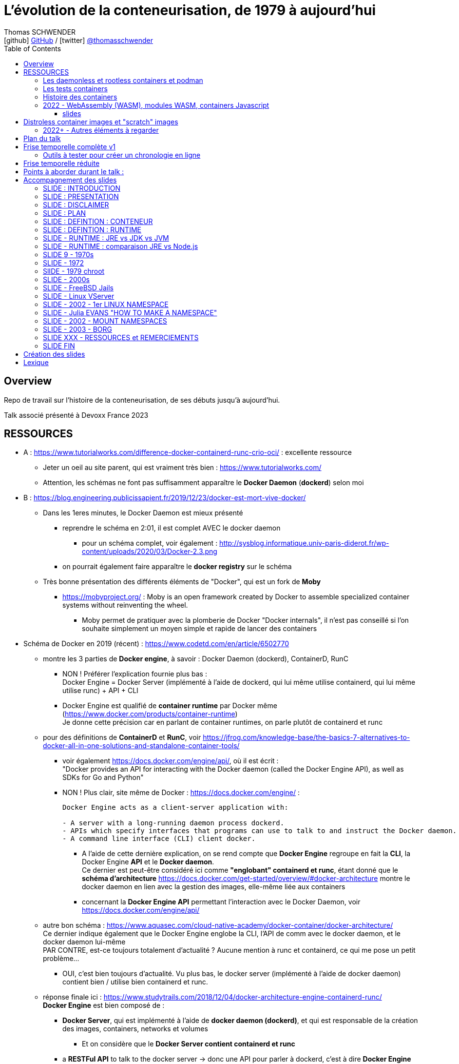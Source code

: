 = L'évolution de la conteneurisation, de 1979 à aujourd'hui
Thomas SCHWENDER <icon:github[] https://github.com/Ardemius/[GitHub] / icon:twitter[role="aqua"] https://twitter.com/thomasschwender[@thomasschwender]>
// Handling GitHub admonition blocks icons
ifndef::env-github[:icons: font]
ifdef::env-github[]
:status:
:outfilesuffix: .adoc
:caution-caption: :fire:
:important-caption: :exclamation:
:note-caption: :paperclip:
:tip-caption: :bulb:
:warning-caption: :warning:
endif::[]
:imagesdir: ./images
:resourcesdir: ./resources
:source-highlighter: highlightjs
:highlightjs-languages: asciidoc
// We must enable experimental attribute to display Keyboard, button, and menu macros
:experimental:
// Next 2 ones are to handle line breaks in some particular elements (list, footnotes, etc.)
:lb: pass:[<br> +]
:sb: pass:[<br>]
// check https://github.com/Ardemius/personal-wiki/wiki/AsciiDoctor-tips for tips on table of content in GitHub
:toc: macro
:toclevels: 4
// To number the sections of the table of contents
//:sectnums:
// Add an anchor with hyperlink before the section title
:sectanchors:
// To turn off figure caption labels and numbers
:figure-caption!:
// Same for examples
//:example-caption!:
// To turn off ALL captions
// :caption:

toc::[]

== Overview

Repo de travail sur l'histoire de la conteneurisation, de ses débuts jusqu'à aujourd'hui.

Talk associé présenté à Devoxx France 2023

== RESSOURCES

* A : https://www.tutorialworks.com/difference-docker-containerd-runc-crio-oci/ : excellente ressource
    ** Jeter un oeil au site parent, qui est vraiment très bien : https://www.tutorialworks.com/
    ** Attention, les schémas ne font pas suffisamment apparaître le *Docker Daemon* (*dockerd*) selon moi

* B : https://blog.engineering.publicissapient.fr/2019/12/23/docker-est-mort-vive-docker/
    ** Dans les 1eres minutes, le Docker Daemon est mieux présenté
        *** reprendre le schéma en 2:01, il est complet AVEC le docker daemon
            **** pour un schéma complet, voir également : http://sysblog.informatique.univ-paris-diderot.fr/wp-content/uploads/2020/03/Docker-2.3.png
        *** on pourrait également faire apparaître le *docker registry* sur le schéma

    ** Très bonne présentation des différents éléments de "Docker", qui est un fork de *Moby*
        *** https://mobyproject.org/ : Moby is an open framework created by Docker to assemble specialized container systems without reinventing the wheel.
            **** Moby permet de pratiquer avec la plomberie de Docker "Docker internals", il n'est pas conseillé si l'on souhaite simplement un moyen simple et rapide de lancer des containers

* Schéma de Docker en 2019 (récent) : https://www.codetd.com/en/article/6502770
    ** montre les 3 parties de *Docker engine*, à savoir : Docker Daemon (dockerd), ContainerD, RunC
        *** NON ! Préférer l'explication fournie plus bas : +
        Docker Engine = Docker Server (implémenté à l'aide de dockerd, qui lui même utilise containerd, qui lui même utilise runc) + API + CLI
        *** Docker Engine est qualifié de *container runtime* par Docker même (https://www.docker.com/products/container-runtime) +
        Je donne cette précision car en parlant de container runtimes, on parle plutôt de containerd et runc
    ** pour des définitions de *ContainerD* et *RunC*, voir https://jfrog.com/knowledge-base/the-basics-7-alternatives-to-docker-all-in-one-solutions-and-standalone-container-tools/
        *** voir également https://docs.docker.com/engine/api/, où il est écrit : +
            "Docker provides an API for interacting with the Docker daemon (called the Docker Engine API), as well as SDKs for Go and Python"
        *** NON ! Plus clair, site même de Docker : https://docs.docker.com/engine/ : 
+
----
Docker Engine acts as a client-server application with:

- A server with a long-running daemon process dockerd.
- APIs which specify interfaces that programs can use to talk to and instruct the Docker daemon.
- A command line interface (CLI) client docker.
----
            **** A l'aide de cette dernière explication, on se rend compte que *Docker Engine* regroupe en fait la *CLI*, la Docker Engine *API* et le *Docker daemon*. +
            Ce dernier est peut-être considéré ici comme *"englobant" containerd et runc*, étant donné que le *schéma d'architecture* https://docs.docker.com/get-started/overview/#docker-architecture montre le docker daemon en lien avec la gestion des images, elle-même liée aux containers
            **** concernant la *Docker Engine API* permettant l'interaction avec le Docker Daemon, voir https://docs.docker.com/engine/api/

    ** autre bon schéma : https://www.aquasec.com/cloud-native-academy/docker-container/docker-architecture/ +
    Ce dernier indique également que le Docker Engine englobe la CLI, l'API de comm avec le docker daemon, et le docker daemon lui-même +
    PAR CONTRE, est-ce toujours totalement d'actualité ? Aucune mention à runc et containerd, ce qui me pose un petit problème...
        *** OUI, c'est bien toujours d'actualité. Vu plus bas, le docker server (implémenté à l'aide de docker daemon) contient bien / utilise bien containerd et runc.
    ** réponse finale ici : https://www.studytrails.com/2018/12/04/docker-architecture-engine-containerd-runc/ +
    *Docker Engine* est bien composé de : 
        *** *Docker Server*, qui est implémenté à l'aide de *docker daemon (dockerd)*, et qui est responsable de la création des images, containers, networks et volumes
            **** Et on considère que le *Docker Server contient containerd et runc*
        *** a *RESTFul API* to talk to the docker server -> donc une API pour parler à dockerd, c'est à dire *Docker Engine API*
        *** une *CLI* (the docker command)
    
    ** *dockerd* is the thing that helps you *work with volumes*, *networking* or even *orchestration*. +
    And of course it *can launch containers* or *manage images* as well, *but containerd is listening on linux socket* and this is *just translated to calls to its GRPC API*. +
    see https://alenkacz.medium.com/whats-the-difference-between-runc-containerd-docker-3fc8f79d4d6e

    ** Une bonne comparaison, rapide et efficace entre Docker et Kubernetes : (https://www.threatstack.com/blog/diving-deeper-into-runtimes-kubernetes-cri-and-shims) +
    "*Docker* is a technology for automating the process of deploying containers. *Kubernetes* is orchestration software that gives us an API to manage how the containers will run." +
    "In a broad sense, Docker runs on nodes, and Kubernetes runs clusters of nodes. To run containers in pods, Kubernetes uses runtimes. Considering what we know about runtimes and how they are defined, Docker can be considered a runtime for Kubernetes, and is a high-level runtime as defined in our last post."

    ** On pourrait également définir Docker très simplement ainsi : *Docker allows to run containerized apps*
        *** Au final, les composants de Docker ont pour but de : *build des images*, et *run des containers*
    ** Une autre très bonne comparaison entre Kubernetes et Docker, Docker Composer et Docker Swarm : https://dzone.com/articles/kubernetes-vs-docker-differences-explained
        *** "Docker, which is the container engine solution, its container orchestration solution Docker Compose, and Docker Swarm, which is a cluster-container orchestration solution."
        *** Kubernetes, the alternative cluster-container solution
        *** *Docker Compose* : Managing multi-containerized applications on the same host is a complicated and time-consuming task. Docker Compose, the orchestration tool for *a single host*, manages multi-containerized applications defined on one host using the Compose file format. 
        *** *Docker Swarm* : Developers can design an application to run on *multiple containers on different hosts*, which creates the need for an orchestration solution for a cluster of containers across different hosts. For this reason, Docker Inc. introduced Docker Swarm.
        *** Kubernetes is more widely used than Swarm in large environments because it provides high availability, load balancing, scheduling, and monitoring to provide an always-on, reliable, and robust solution.
        *** Une TRES BONNE DEFINITION de ce que sont Docker, Docker Composer et Docker Swarm, à quoi ils servent :
        {lb}
        "Docker is an open-source platform to package and *run applications in standard containers* that can run across different platforms in the same behavior. With Docker, *containerized applications are isolated from the host*, which offers the flexibility of delivering applications to any platform running any OS. Furthermore, the Docker engine manages containers and allows them to run simultaneously on the same host.""
        {lb}
        Due to the client-server architecture, Docker consists of client- and server-side components (*Docker client* and *Docker daemon*). The client and the daemon (*Dockerd*) can run on the same system, or you can connect the client to a remote daemon. *The daemon processes the API requests sent by the client* in addition to managing the other Docker objects (containers, networks, volumes, images, etc.).
        {lb}
        *Docker Desktop is the installer of Docker client and daemon* and includes other components like Docker Compose, Docker CLI (Command Line Interface), and more. It can be installed on different platforms: Windows, Linux, and macOS.
        {lb}
        Developers can design an application to run on multiple containers on the same host, which creates *the need to manage multiple containers at the same time*. For this reason, Docker Inc. introduced *Docker Compose*. Docker vs Docker Compose can be summarized as follows: Docker can manage a container, while Compose can manage multiple containers *on one host*.
        {lb}
        *Docker Swarm* or Docker in Swarm mode is *a cluster of Docker engines* that can be enabled after installing Docker. Swarm allows *managing multiple containers on different hosts*, unlike Compose, which allows managing multiple containers on the same host only.

* dockerd vs containerd vs runc : https://stackoverflow.com/questions/46649592/dockerd-vs-docker-containerd-vs-docker-runc-vs-docker-containerd-ctr-vs-docker-c
    ** on y trouve aussi une bonne explication sur *shim* : +
    "(docker-)containerd-shim - After runC actually runs the container, it exits (allowing us to not have any long-running processes responsible for our containers). The shim is the component which sits between containerd and runc to facilitate this."

    ** toujours concernant shim (*docker-containerd-shim*), voir pour une bonne explication : https://www.threatstack.com/blog/diving-deeper-into-runtimes-kubernetes-cri-and-shims +
    Le point essentiel de shim est de permettre "It allows for *daemon-less containers*." +
    "It basically sits as the parent of the container’s processes to facilitate communications, and eliminates the long running runtime processes for containers." +
    "The processes of the *shim and the container* are bound tightly; however, they are *totally separated from the process of the container manager*" +
    "Shim allows a runtime (runC) to exit after the container is started. Without this we would still be subject to long runtime processes."
        *** cet article décrit également très bien Kubernetes et Docker, et les liens entre Kubelet, implémentation de CRI (CRI-O) et un low-level container runtime (très souvent runc)
    ** autre bon article sur le sujet : https://alenkacz.medium.com/whats-the-difference-between-runc-containerd-docker-3fc8f79d4d6e
        *** *containerd-shim* is the *parent process of every container started* and it *also allows daemon-less containers* (meaning you can upgrade docker daemon without restarting all your containers, which was a big pain)
    ** voir également https://oziie.medium.com/something-missed-history-of-container-technology-e978f202464a :
        *** It provides container operation by using runC. It also provides a “*Daemonless container*” environment. This means that there is no need for a long-running runtime process for containers. There are 2 benefits of running a Daemonless container :
            **** *runC* stops after container starts and it doesn’t have to work during the working container process.
            **** *containerd-shim* :  It keeps file information such as stdin (standard input), stdout (standard output), stderr (standard error), even if Docker or containerd becomes inoperable for any reason.

    ** *dockershim* est également très bien expliqué dans https://www.tutorialworks.com/difference-docker-containerd-runc-crio-oci/ : +
    "In tech terms, a shim is a component in a software system, which acts as a *bridge between different APIs*, or as a compatibility layer. A shim is sometimes added when you want to use a third-party component, but you need a little bit of glue code to make it work."

* autre *FANTASTIQUE ressource*, la série d'articles de *Ian Lewis* (2017/12) : https://www.ianlewis.org/en/container-runtimes-part-1-introduction-container-r
    ** en fait, toutes les différentes facettes de l'écosystème des containers y sont présentées (docker, dockerd, containerd, runc)
    ** et une fois lu, voir également https://alenkacz.medium.com/whats-the-difference-between-runc-containerd-docker-3fc8f79d4d6e, qui cite la série d'articles de Ian Lewis

* pour une explication de ce qui a amené aux containers, avec les *namespaces*, les *cgroups* (control groups), l'isolation des appels (*seccomp-bpf*), et finalement les "containers Docker", voir l'excellent article https://jvns.ca/blog/2016/10/10/what-even-is-a-container/
    ** Docker a fourni un wrapping simple et facile d'utilisation de ces fonctionnalités du kernel Linux (et en a également apporté d'autres également)
    ** Regarder absolument le super Zine "How Containers work" de *Julia Evans* (2020) : https://wizardzines.com/zines/containers/ / https://jvns.ca/blog/2020/04/27/new-zine-how-containers-work/
        *** Ce Zine contient une description sympa des *container Kernel features* : 
            **** *pivot_root* : set a process's root directory to a directory with the contents of the container image
                ***** difference between pivot_root and *chroot* : chroot is easy to escape from if you're root and pivot root isn't +
                -> so containers use pivot_root instead of chroot
            **** *cgroups* : limit memory / CPU usage for a group of processes
            **** *namespaces* : allow processes to have their own network / PIDs / users / hostname / mounts / and more !
            **** *seccomp-bpf* : security: prevent dangerous system calls
                ***** seccomp means "secure computing"
                ***** bpf, pour Berkeley Packet Filter, est une extension de seccomp
            **** *capabilities* : security: avoid giving root access +
            Capabilities allow to reduce the privileges of an active process
            **** *overlay filesystems* : optimization to reduce disk space used by containers which are using the same image
            **** quand on utilise *toutes les fonctionnalités précédentes*, on a un *container*


            **** Et un GROS reminder de la définition d'un CONTAINER / CONTENEUR : *A container is a group of processes* (cf julia-evans_containers-vs-VMs.jpg)
                ***** Cette définition est donnée dans le zine de Julia : julia-evans_containers-vs-VMs.jpg +
                Une très bonne ressource, très synthétique et claire sur les différences containers vs VMs
                ***** voir également ce site pour une définition similaire d'un container : https://jessicagreben.medium.com/what-is-the-difference-between-a-process-a-container-and-a-vm-f36ba0f8a8f7
                ***** d'où la définition : *a container is a "just" a group of processes that are isolated from the system (the host) by some means*.
                ***** J'aime bien la définition donné par Jessica : +
                "My personal definition of a container is a group of processes with some cool kernel features sprinkled on top that allow the processes to pretend that they’re running on their own separate machine. While the host machine knows that the container is actually a process, the container thinks that it is a separate machine. These awesome kernel features that make this possible are: namespaces / cgroups and capabilities"


                ***** le site précédent redonne également la définition d'un PROCESS : +
                "*A process represents a running program; it is an instance of an executing program*. A process consists of memory and a set of data structures. The kernel uses these data structures to store important information about the state of the program."

    ** LCC (Les Cast Codeurs) 270 : interview de *Nicolas De Loof* sur Docker et Docker Compose 
        *** Définition de Docker : "Docker est un moyen de lancer des applications, des process, mais on va prendre le process Linux, celui que tu veux faire tourner sur ta machine de PROD, et on va te donner un moyen simple de le faire tourner chez toi tout pareil"
            **** L'idée c'est vraiment, cf Nicolas, "moyen de lancer des applications"

    ** Cf wikipedia (https://en.wikipedia.org/wiki/Cgroups), *cgroups* : +
    "cgroups (abbreviated from control groups) is a Linux kernel feature that limits, accounts for, and isolates the resource usage (CPU, memory, disk I/O, network, etc.) of a collection of processes."
        *** la vidéo https://www.youtube.com/watch?v=sK5i-N34im8[cgroups, namespaces, and beyond: what are containers made from?] de Jérôme PETAZZONI (Docker) explique en détails les différentes fonctionnalités des *cgroups*, *différents types de namespaces*. +
        ATTENTION ! Elle date de 2015 !
            **** Il est également question des *container runtimes* qui sont basés sur les cgroups et les namespaces. +
            Exemples de container runtimes basés sur des namespaces et des cgroups : 
                ***** *LXC* (Linux Containers) : easy for sysadmins / OPS, hard for devs (requires significant elbow grease)
                ***** *systemd-nspawn*
                ***** *Docker*
                ***** *rkt*
                ***** *runC*
                ***** All those container runtimes use the same kernel features (at that time, 2015 ?)
            **** et maintenant des container runtimes qui ne sont PAS basés sur les namespaces et les cgroups : 
                **** *OpenVZ* : by example Travis CI gives you root in OpenVZ
                **** *Jails* / *Zones*
            **** la vidéo de Jérôme se termine par un live demo d'une création de container *à la main* (un début de container)
            **** autre très bonne vidéo de container complètement créé à la main en Go, https://www.youtube.com/watch?v=Utf-A4rODH8, de *Liz RICE* (2016/10)
                **** Voir également le Gist en GO de *Julien Friedman* dont Liz s'est inspirée : https://gist.github.com/julz/c0017fa7a40de0543001 (au final on build un container en ~55 lignes de Go)

        *** le travail sur les *cgroups* a commencé en 2006 chez Google sous le nom "process containers", avant d'être renommé en "control groups" pour éviter toute confusion avec le terme "container" dans un contexte Linux Kernel.
            **** cf Wikipedia (https://en.wikipedia.org/wiki/Cgroups) : +
            "A control group (abbreviated as cgroup) is a *collection of processes that are bound by the same criteria* and associated with a set of parameters or limits. These groups can be *hierarchical*, meaning that *each group inherits limits from its parent group*. The kernel provides access to multiple controllers (also called subsystems) through the cgroup interface;[2] for example, the "memory" controller limits memory use, "cpuacct" accounts CPU usage, etc."

        *** Development and maintenance of cgroups was then taken over by Tejun Heo. Tejun Heo redesigned and rewrote cgroups. This rewrite is now called version 2, the documentation of *cgroups v2* first appeared in Linux kernel 4.5 released on 14 March 2016. +
        Unlike v1, cgroups v2 has only a *single process hierarchy* and discriminates between processes, not threads.

    ** *namespaces* are a Linux feature allowing your processes to be separated from the other processes on the computer. +
    You can have PID namespace, networking namespace, mount namespace. +
    Namespaces can be creates using the `unshare` program.

    ** Pour les *dates* de création des *cgroups* et *namespaces*, voir cet article : https://www.silicon.co.uk/software/open-source/linux-kernel-cgroups-namespaces-containers-186240

        *** *cgroups* were originally developed by Paul Menage and Rohit Seth of Google, and their first features were merged into *Linux 2.6.24* (*2008/01*) +
        Cf Wikipedia (https://en.wikipedia.org/wiki/Cgroups) : 
        "Engineers at Google (primarily *Paul Menage* and *Rohit Seth*) *started the work on this feature in 2006* under the name "*process containers*".[1] In late 2007, the nomenclature changed to "control groups" to avoid confusion caused by multiple meanings of the term "container" in the Linux kernel context, and the control groups functionality was merged into the Linux kernel mainline in *kernel version 2.6.24*, which was *released in January 2008*."

        *** *user namespaces* were originally developed by *Eric Biederman*, and the final major namespace was merged into *Linux 3.8*. +
        Cf Wikipedia (https://en.wikipedia.org/wiki/Linux_namespaces) : 
        "The Linux Namespaces originated in *2002 in the 2.4.19 kernel* (2002/08/03) with work on the *mount namespace* kind. Additional namespaces were added beginning in 2006[2] and continuing into the future. +
        Adequate containers support functionality was finished in kernel *version 3.8* with the *introduction of User namespaces*."
            **** Et l'info très intéressante est ici : ce sont les user namespaces, introduit avec le kernel 3.8 de Linux qui ont changé la donne, et dont Solomon Hykes dit en 2013 (voir la conf ci-dessous, à 16:19) que, ça y est, "les namespaces marchent maintenant".
            **** https://kernelnewbies.org/Linux_3.8 : "*Linux 3.8* was released on Mon, *18 Feb 2013*."

Une bonne définition d'un *container runtime* : +
.https://www.quora.com/What-is-container-runtime-in-Kubernetes/answer/John-Sundarraj
----
A container runtime is a library or software which has the ability to create, deploy and manage containers on its own. Basically, container runtimes are responsible for container lifecycle. It provides simple API layer to create, deploy and manage containers.
----

* *Définition d'un runtime "classique" (ou exécution d'environnement ou Runtime Environment (RTE) ) :* 

    ** https://fr.wikipedia.org/wiki/Environnement_d%27ex%C3%A9cution +
    Un *environnement d'exécution* ou *runtime* est un *logiciel responsable de l'exécution des programmes informatiques* écrits dans un langage de programmation donné. Un runtime offre des services d'exécution de programmes tels que les entrées-sorties, l'arrêt des processus, l'utilisation des services du système d'exploitation, le traitement des erreurs de calcul, la génération d'événements, l'utilisation de services offerts dans un autre langage de programmation, le débogage, le profilage et le ramasse-miette. +
    Contrairement à un logiciel de développement permettant de programmer et développer son application, *un runtime ne permet QUE l'exécution d'un programme*. Un runtime *peut être vu comme une machine virtuelle* : de la même manière qu'un code natif est exécuté par le processeur, un code objet est exécuté par le runtime. Le runtime sert alors à exécuter du code objet en mettant le code natif ad hoc à disposition du processeur pour exécution

    ** *BONNE DEFINITION d'un RUNTIME* : https://www.ionos.fr/digitalguide/sites-internet/developpement-web/definition-environnement-dexecution/
        *** "Dans un environnement d'exécution (Runtime Environment), les logiciels sont exécutés indépendamment du système d'exploitation."
        *** "Un environnement d’exécution charge les applications et leur permet d’être exécutées sur une plateforme. Cette plateforme dispose de toutes les ressources nécessaires pour permettre au programme de fonctionner indépendamment du système d’exploitation."
        *** "Un environnement d’exécution met à la disposition un certain nombre de fonctions de base au service de la mémoire, du réseau ou du matériel. Le runtime environment exécute ces fonctions à la place de l’application, et indépendamment du système d’exploitation."

        *** l'article donne également des EXEMPLES de runtimes bien connus : 
            **** un comble, l'article ne parle pas du plus connu de tous, le *JRE* ! +
            un environnement d’exécution virtuel pour des applications Java, capable d’interpréter le bytecode Java.
            **** *Node.js* : l’environnement d’exécution de JavaScript qui permet d’interpréter le script de programmation sur un serveur. Le concepteur lui-même a émis quelques réserves sur Node.js, et a décidé de créer Deno, un nouvel environnement d’exécution Javascript plus moderne et sécurisé.

            **** *Javascript runtime environment*
            **** *Cygwin* : un environnement d’exécution pour les applications Linux leur permettant de fonctionner aussi sur Windows, macOS et d’autres systèmes d’exploitation.

    ** On peut reparler ici des différences entre JRE et JDK (et JVM) : https://www.digitalocean.com/community/tutorials/difference-jdk-vs-jre-vs-jvm
        *** *JRE* is the implementation of JVM. It provides *a platform to execute java programs*. JRE consists of JVM, Java binaries, and other classes to execute any program successfully.
            **** *JRE = JVM + Java Class Library (JCL)*
            **** JCL : https://en.wikipedia.org/wiki/Java_Class_Library +
            "A comprehensive set of standard class libraries, containing the functions common to modern operating systems" +
            "Almost all of JCL is stored in a single Java archive file called "rt.jar" which is provided with JRE and JDK distributions."
        *** un schéma simple et clair montrant les différences entre JDK, JRE et JVM : https://www.boardinfinity.com/blog/understanding-the-difference-between-jdk-jre-and-jvm/

    ** *Google* parlant de l'*environnement d'exécution Node.js* : https://cloud.google.com/appengine/docs/standard/nodejs/runtime?hl=fr
        *** "L'environnement d'exécution Node.js est la *pile logicielle* chargée d'installer le code de votre service Web et ses dépendances, et d'exécuter votre service."
        *** "Pendant le déploiement, l'environnement d'exécution installe vos dépendances à l'aide de la commande npm install ou, si un fichier yarn.lock existe, de la commande yarn install."
    ** Du même genre : https://www.infoworld.com/article/3210589/what-is-nodejs-javascript-runtime-explained.html
        *** "*Node.js* is a lean, fast, cross-platform JavaScript runtime environment that is useful for both servers and desktop applications."
    ** https://fr.quora.com/Qu%E2%80%99est-ce-que-Node-js-Je-souhaite-une-explication-claire-%C3%A0-ce-sujet
        *** "Node.js lui-même n’est qu’un programme (écrit essentiellement en C/C++) qui est capable de lire du code JavaScript, de le compiler en JIT et d’exécuter les instructions correspondantes. Un tel programme s’appelle techniquement un environnement d’exécution."
    ** *V8 JavaScript engine* pour le Node.js et parallèle avec la JVM pour le JRE : https://www.geeksforgeeks.org/explain-v8-engine-in-node-js/
        *** Bon schéma à reprendre
        *** "V8 is a C++-based open-source JavaScript engine developed by Google. It was originally designed for Google Chrome and Chromium-based browsers (such as Brave) in 2008, but it was later utilized to create Node.js for server-side coding." +
        "V8 is known to be a JavaScript engine because it takes JavaScript code and executes it while browsing in Chrome."
        *** https://www.geeksforgeeks.org/explain-v8-engine-in-node-js/ : *Node.js is referred to as a runtime environment* since it contains everything you need to run a JavaScript program.
        *** https://nodejs.dev/en/learn/the-v8-javascript-engine/ : V8 is the name of the JavaScript engine that powers Google Chrome. It's the thing that takes our JavaScript and executes it while browsing with Chrome. V8 provides the runtime environment in which JavaScript executes. The DOM and the other Web Platform APIs are provided by the browser.

    ** ChatGPT : 
        *** In software development, a runtime (also called runtime environment or runtime system) is a *software layer that provides a platform or framework for running and executing code*. It is responsible for managing the execution of code, including loading, interpreting, and executing program instructions, as well as providing the necessary support for accessing system resources and external libraries. +
        A runtime is typically associated with a specific programming language or technology, and provides the necessary environment for executing code written in that language or technology. For example, a Java runtime environment (JRE) provides the platform for running Java applications, while a Node.js runtime provides the environment for running JavaScript code on a server.

    ** Mes propositions de *DÉFINITION D'UN RUNTIME* : 
        *** un runtime est une couche logicielle permettant l'exécution de programmes (UNIQUEMENT l'exécution)
        *** un runtime est une pile logicielle offrant les services nécessaires à l'exécution d'applications (et UNIQUEMENT l'exécution) indépendamment du système d'exploitation.
            **** le runtime met à la disposition un certain nombre de fonctions de base au service de la *mémoire*, du *réseau* ou du *matériel* ET exécute ces fonctions à la place de l’application, indépendamment du système d’exploitation (le runtime fait donc le lien entre l’application et le système d’exploitation)

* *Docker was released for the 1st time the 2013/03/20*

* *Why we built Docker ?* by Solomon Hykes (foundateur de dotCloud à l'époque, puis Docker) : https://www.youtube.com/watch?v=3N3n9FzebAA (2013/06/07, EXCELLENTE conf, toujours d'actualité).
Le talk a été donné à la conférence dotScale 2013, juste après la 1ere publication de Docker.
* Pour d'autres explications par Solomon sur la création de Docker et ses débuts, voir : https://www.youtube.com/watch?v=KF9Awj74dMw

La grande raison de l'époque : *shipping software from A to B, reliably and automatically*
    ** It has to behave the same way on both machine, and this with technological stack behind applications being more and more complex
    ** and your shipping place can be different depending on developer environment, servers, etc etc. (a lot of possible combinations that result finally in different environments)
    ** 08:39 (https://youtu.be/3N3n9FzebAA?t=519), to avoid all those shipping problems in the (shipping) industry, one day in the 1950s, people agreed on using a standard box, with standard dimensions, weight, way to open the doors, etc etc. AND it resulted with the creation on the container we know today. +
    This "ugly box" allows *separation of concerns* : je crée un outil / soft, je veux le shipper, je le mets dans le container, et ma responsabilité pour le shipping s'arrête là. Je ne m'intéresse QU'A mon produit, et PAS au container. +
    De la même façon, pour les personnes en charge du shipping, elles n'ont pas besoin de s'intéresser à ce qu'il y a dans le container : elles savent que le container a une taille, un poids, des dimensions données, et que TOUS ces containers peuvent être utilisés via les mêmes moyens standards.
        *** ces "boîtes" ont réellement changé le monde à cette époque : AVANT, c'était une galère de livrer du fait de toutes les combinaisons possibles de packaging des produits à livrer.
            **** pour info, article sur l'histoire des shipping containers : https://mccontainers.com/blog/the-history-of-containers/ +
            "A couple of ISO standards were set to determine terminology, dimensions, classifications, identifiers and so on. Thanks to these standards we nowadays have the 20’ and 40’ containers, the 20’ container (Twenty-foot Equivalent Unit, or TEU) being the standard volume."
            **** la standardisation des containers dans il est fait mention ci-dessus arriva en 1967 (https://fr.wikipedia.org/wiki/Conteneur)
        *** We finally wanted to do the same in our IT world for our own shipping needs.
        
    ** Avant, on avait bien déjà des archives comme des jars, rvms, etc. MAIS ce *sandboxing n'était pas complet*

    ** Il y avait bien *les VMs* : cette fois-ci, on a l'appli et on livre finalement toute la machine avec. On est maintenant sûr qu'on a bien le même "contexte" à chaque livraison.
        *** C'est la seule façon de s'assurer de share software in a truly reliable and repeatable way : to *ship the WHOLE system with the application* (because, truly, the system is PART OF the application)
        *** *le souci* avec les VMs est que l'*on ship trop de choses* : hard drives, network interfaces, le total de RAM, le type de processeur, etc. 
            **** Et il ne faut pas que ce soit le développeur qui décide comment l'on va faire fonctionner son application sur toutes les infrastructures possibles, ce n'est pas son rôle (on brise la "separation of concerns" précédente)
                ***** Pour reprendre l'analogie avec les "vrais" containers, cela reviendrait à imposer le modèle de grue avec lequel les décharger, et le modèle de bateau avec lequel les transporter.
                ***** In our IT world, the infrastructure provider is NOT free to make those choices just because you give them to him with your application.
        *** autre souci, *les VMs sont volumineuses* : est-ce facile d'en faire tourner 10 en parallèle ? Non.
            **** En fait, les VMs ont certains des "défauts" des machines classiques : elles mettent du temps à booter, consomment beaucoup de RAM, etc etc. Pas le plus pratique pour un dev dans son travail quotidien.
        
    ** Pour avoir le *meilleur des 2 mondes*, archives et VMs, il faudrait : 
        *** Sandbox the entire system
        *** without machine details
        *** and without the performance hit
        *** Et tout ceci est rendu *possible grâce aux fonctionnalités du kernel Linux*, tout particulièrement le *namespacing* qui a été rendu "réellement" fonctionnel dernièrement
            **** avec ce nouveau namespacing (2013), on peut maintenant isoler n'importe quel process des autres, et faire "croire" à ce process qu'il a sa propre VM (alors qu'il ne l'a pas)
                ***** mais utiliser ces fonctionnalités d'isolation du kernel Linux n'est pas évident, ce qu'il manque est une façon standard de les utiliser (un container standard pour cela) : c'est ce qu'est Docker +
                Docker est avant tout : 
                ***** un standard container format
                ***** simple tools that enable people running the infrastructure to take that container (without knowing what is inside), and then run it

    ** Donc, pour résumer, on a fait Docker dans le but de *shipper*. +
    Il fallait donc que Docker ne soit pas "trop infâme" à utiliser.
        *** on avait déjà les Linux Containers (LXC) avant, mais ce type de Operating System (OS) Containers n'est pas des plus simples à utiliser. Ces derniers sont plutôt à destination des sysadmin, pas des équipes qui "ship"


* https://www.ianlewis.org/en/container-runtimes-part-1-introduction-container-r

    ** developers who want to run apps in containers will need more than just the features that low-level runtimes provide, they need APIs and features around image formats, image management, and sharing images, which are provided by high-level runtimes.
    ** Developers who implement low-level runtimes will say that higher level runtimes like *containerd* and *cri-o* are not actually container runtimes, as from their perspective they outsource the implementation of running a container to *runc*.

* https://www.ianlewis.org/en/container-runtimes-part-2-anatomy-low-level-contai : *LOW LEVEL CONTAINER RUNTIME*

    ** le concept de *low-level container runtime* est mis en avant
    ** Low-level runtimes have a limited feature set and typically perform the low-level tasks for *running a container* (ex : runC)
        ** low-level runtimes are responsible for the mechanics of actually running a container
        ** raison pour laquelle de nombreux low-level container runtime s'appellent "run<quelque chose>"
    ** *Namespaces* let you virtualize system resources, like the file system or networking for each container.
        *** Namespaces are "what you can see"
    ** *cgroups* provide a way to limit the amount of resources, such as CPU and memory, that each container can use.
        *** control groups are "what you can use"
    ** At their core, low-level container runtimes are responsible for setting up these namespaces and cgroups for containers, and then running commands inside those namespaces and cgroups.

    ** Examples of low-level container runtimes : 

        *** *lmctfy* (Let Me Contain That For You) : projet by Google, based on the internal container runtime that *Borg* uses. +
        It supports container hierarchies that use cgroups hierarchies via the container names (a root container called "busybox" could create sub-containers under the name "busybox/sub1" or "busybox/sub2") +
        While lmctfy provides some interesting features and ideas, other runtimes were more usable so Google decided it would be better for the community to focus worked on Docker's "libcontainer" instead of lmctfy.

            *** *libcontainer* : voir http://igm.univ-mlv.fr/~dr/XPOSE2014/Docker/fonctionnement.html +
            "Libcontainer est une bibliothèque écrite en Go pour la création de conteneurs avec des espaces de noms, les groupes de contrôle, les capacités et les contrôles d'accès du système de fichiers. Cette librairie a été développée pour faire le travail de lxc tout en simplifiant l'installation de docker. Elle vous permet de gérer le cycle de vie du conteneur, effectuer des opérations supplémentaires après que le container soit créé."
            *** *Borg* is Google's cluster manager that runs hundreds of thousands of jobs, from many thousands of different applications, across a number of clusters each with up to tens of thousands of machines. +
            See https://research.google/pubs/pub43438/ for more details
            *** https://faun.pub/the-missing-introduction-to-containerization-de1fbb73efc5 : The libcontainer repository has been archived now. +
            Voir le repo https://github.com/docker-archive/libcontainer, et l'article de blog http://blog.docker.com/2015/06/open-container-project-foundation/. +
            Ce dernier, datant du 2015/06/15 annonce la création de l'Open Container Projet (OCP, plus tard rebaptisé OCI) et la donation de *runc* par Docker à ce projet. +
            Il y est expliqué que *libcontainer* a été la base de *runc* : +
            "Docker has taken the entire contents of the libcontainer project, including [nsinit], and all modifications needed to make it run independently of Docker,  and donated it to this effort. This codebase, called runC, can be found at github/opencontainers/runc. libcontainer will cease to operate as a separate project."

        *** *runC* : most widely used container runtime
            **** originally developed as part of Docker, then extracted as a separate tool and library.
                ***** So runC is the low-level runtime that was broken off from Docker.
            **** runC implements the *OCI runtime spec* (Open Container Initiative)
                ***** Pour plus détails, lire l'OCI runtime spec : https://github.com/opencontainers/runtime-spec
            **** https://www.tutorialworks.com/difference-docker-containerd-runc-crio-oci/ : runc is responsible for creating and running the container process.
            **** pour une très bonne ressource sur runc, voir https://www.agaetis.fr/blogpost/les-runtimes-oci
                ***** il est question de *runc* et de *crun* comme des "native runtimes", auxquels on va comparer les "*sandbox runtimes*" que *gVisor*, *Nabla containers* et *Kata containers* +
                Ces derniers sont présentés comme "limitant les interactions entre le conteneur et le kernel pour réduire au maximum la surface d’attaque, permettant ainsi une plus grande isolation. Dans cette catégorie nous allons voir gVisor,  Nabla containers et Kata containers." Donc un accent mis sur la *sécurité*.
                ***** concernant plus précisément runc et crun, il est expliqué que : +
                "Ensuite viens crun, un runtime en C développé par Red Hat. Il est supposé plus performant que runc et est le runtime par défaut de Podman. Même si crun a supporté *cgroups v2* avant runc, ce dernier a rattrapé son retard depuis."

        *** *rkt* (CoreOS *Rocket*):
            **** developed by CoreOS, which was later acquired by Red Hat
            **** provides all features provided by low-level container runtimes, PLUS some high-level ones
            **** As said by Docker : "rkt is CoreOS’s pod-native container engine"
            **** *projet ended / discontinued on 2020/02* and is not maintained anymore.
                ***** for more details on the reasons, see https://github.com/rkt/rkt/issues/4024 +
                The main ones seem to be : 
                ***** the previous development team at CoreOS got dismantled, and post Red Hat acquisition there are no plan to push the development forward
                ***** no more have development plans for rkt (from the new development team)
                ***** a declining engagement from the community

* https://www.ianlewis.org/en/container-runtimes-part-3-high-level-runtimes : *HIGH LEVEL CONTAINER RUNTIMES*

    ** *high-level runtimes* are responsible for *transport and management of container images*, unpacking the image, and *passing off to the low-level runtime* to *run the container*.
    ** Typically, high-level runtimes provide a *daemon* application and an *API* that remote applications can use to logically run containers and monitor them but they sit on top of and *delegate to low-level runtimes* or other high-level runtimes for the actual work. +
    High-level runtimes can also provide *features* that sound low-level, but are *used across individual containers on a machine*. For example, one feature might be the management of network namespaces, and allowing containers to join another container's network namespace.
    ** Exemples of high-level container runtime : 

        *** *Docker*
            **** Originally built as a monolithic daemon, *dockerd*, and the *docker client (Docker CLI)* application. +
            The daemon provided most of the logic of building containers, managing the images, and running containers, along with an API. +
            The command line client could be run to send commands and to get information from the daemon.
            **** It really was *the first* popular runtime to incorporate all of the features needed during the lifecycle of building and running containers, hence its success.
            **** A la base Docker faisait tout, les low et les high level features, mais cela a depuis (v1.11) été scindé en différentes briques, dont containerd et runC. +
            Docker se compose donc maintenant (2021) de docker CLI, dockerd, docker-containerd et docker-runc (les 2 derniers étant simplement des versions packagées de containerd et runc) ainsi que la Docker Engine API
                ***** *dockerd* provides features such as *building images*, and dockerd uses docker-containerd to provide features such as image management and running containers. For instance, Docker's build step is actually just some logic that interprets a Dockerfile, runs the necessary commands in a container using containerd, and *saves the resulting container file system as an image*.

        *** *ContainerD* 
            **** final "d" for daemon, containerd is a daemon
            **** is the high-level runtime that was split off from Docker.
            **** implements downloading images, managing them, and running containers from images. +
            When it needs to *run a container* it unpacks the image into an OCI runtime bundle and *shells out to runc* to run it.
            **** Containerd also provides an API and client application that can be used to interact with it. The *containerd command line client* is *ctr*.
            ****  In contrast with Docker, containerd is *focused solely on running containers*, so it *does NOT provide a mechanism for building containers*.
                ***** Docker was focused on end-user and developer use cases, whereas containerd is focused on operational use cases, such as running containers on servers. Tasks such as building container images are left to other tools.
                ***** traduction simple : containerd can't build images (c'est le travail du daemon dockerd par exemple)
            **** containerd is made *compliant with CRI* through its *CRI plugin* "cri-containerd" (as coming from Docker, it is NOT natively compliant with CRI which comes from Kubernetes)
                ***** see https://github.com/containerd/cri for more details

        *** *rkt*
            **** CAREFUL ! See above, *projet ended in 2020/02* !
            **** rkt is a runtime that has both low-level and high-level features
            **** rkt allows you to *build container images*, *fetch* and *manage container images* in a local repository, and *run them* all from a single command

* https://www.ianlewis.org/en/container-runtimes-part-4-kubernetes-container-run : *KUBERNETES CONTAINER RUNTIMES & CRI*

    ** *Kubernetes* runtimes are *high-level container runtimes* that support the *Container Runtime Interface* (*CRI*) (mandatory to integrate with Kubernetes)

        *** CRI was introduced in Kubernetes 1.5 and acts as a *bridge* between the *kubelet* and the *container runtime*.
            **** *kubelet* : https://kubernetes.io/docs/concepts/overview/components/#kubelet (or https://kubernetes.io/docs/reference/command-line-tools-reference/kubelet/) +
            "An *agent* that runs on each node in the cluster. It *makes sure that containers are running in a Pod*. +
            The kubelet takes a set of PodSpecs that are provided through various mechanisms and ensures that the containers described in those PodSpecs are running and healthy. The *kubelet doesn't manage containers which were not created by Kubernetes*"
            **** The kubelet is responsible for managing the container workloads for its node. +
            When it comes to actually run the workload, the kubelet uses CRI to communicate with the container runtime running on that same node. +
            In this way *CRI is simply an abstraction layer* or API that allows you to switch out container runtime implementations instead of having them built into the kubelet.
                ***** *CRI évite donc de coupler kubelet avec le container runtime* (logique, c'est une interface)

    ** The runtime is expected to handle the *management of images* and to *support Kubernetes pods*, as well as *manage the individual containers*. As a consequence, a Kubernetes runtime must be a high-level runtime per our definition in part 3.

    ** *containerd*
        *** implements CRI as a plugin, which is enabled by default
        *** it *supports multiple low-level runtimes* via something called a "runtime handler" starting in version 1.2. The runtime handler is passed via a field in CRI and based on that runtime handler containerd runs an application called a *shim* to start the container. This can be used to run containers using low-level runtimes other than runc, like *gVisor*, *Kata Containers*, or *Nabla Containers*.
            **** *gVisor*, *Kata Containers* et *Nabla Containers* sont souvent comparés car mettant tous en avant une *isolation très forte vis à vis de l'host*
            **** https://alenkacz.medium.com/whats-the-difference-between-runc-containerd-docker-3fc8f79d4d6e : +
            kata containers "is claiming to be all the isolation you love from VMs but that can be easily plugged into all the tooling we have around containers. This means you can spin up these VMs (or kata containers if you wish) through docker or Kubernetes."

    ** *Docker*
        *** Nowadays, Docker itself isn't necessary to support CRI, which is done through the use of containerd

    ** *cri-o*
        *** cri-o is a lightweight *CRI runtime* made as a *Kubernetes specific high-level runtime*.
        *** It supports the management of OCI compatible images and pulls from any OCI compatible image registry.
        *** It *supports runc* and *Clear Containers* as low-level runtimes. +
        It supports other OCI compatible low-level runtimes in theory, but relies on compatibility with the runc OCI command line interface, so in practice it isn't as flexible as containerd's shim API.
        *** *CRI-O* was created to provide a lightweight runtime for Kubernetes which adds an *abstraction layer between the cluster and the runtime that allows for various OCI runtime technologies* (https://developers.redhat.com/blog/2018/11/20/buildah-podman-containers-without-daemons#)

    ** the *CRI Specification*
        *** CRI is a *protocol buffers* and *gRPC* API.
        *** CRI *defines several remote procedure calls* (RPCs) and *message types*. The RPCs are for operations like "pull image" (ImageService.PullImage), "create pod" (RuntimeService.RunPodSandbox), "create container" (RuntimeService.CreateContainer), "start container" (RuntimeService.StartContainer), "stop container" (RuntimeService.StopContainer), etc.
        *** We can interact with a CRI runtime directly using the crictl tool. crictl lets us send gRPC messages to a CRI runtime directly from the command line.

*OCI* : *Image spec* ET *Runtime spec*

    * https://fr.wikipedia.org/wiki/Open_Container_Initiative : L'*Open Container Initiative* (OCI) est un projet de la Fondation Linux visant à *concevoir des normes ouvertes* pour la virtualisation au niveau du système d'exploitation, surtout les *conteneurs Linux*. Il existe actuellement deux spécifications en cours de développement et en cours d'utilisation: la spécification d'exécution (runtime-spec) et la spécification d'image (image-spec).

    * https://www.docker.com/blog/oci-release-of-v1-0-runtime-and-image-format-specifications/ (TRES BONNE RESSOURCE) : +
    "the *Open Container Project* (OCP) was formed to create a set of container standards and was launched under the auspices of the Linux Foundation in *June 2015 at DockerCon*. It became the Open Container Initiative (*OCI*) as the project evolved that Summer."
        ** cet article du blog de Docker, écrit par Patrick CHANEZON le 19/07/2017, contient également le *détail de toutes les contributions de Docker à l'OCI* jusqu'à cette date.
        ** Voici également l'article du blog de Docker annonçant la création de l'OCP (plus tard renommé OCI) : https://www.docker.com/blog/open-container-project-foundation/
            *** Docker will be donating both our base container format and runtime, runC, to this project, to help form the cornerstone for the new technology.  And, in a particularly exciting recent development, the talented people behind *appc* are now joining us as *co-founders*.
                **** Behing appc (App containers) is the people of rkt, and so CoreOS

    * https://faun.pub/docker-containerd-standalone-runtimes-heres-what-you-should-know-b834ef155426 : +
    "Formed in June 2015, the Open Container Initiative (OCI) aims to establish common standards for software containers in order to avoid a potential fragmentation and divisions inside the container ecosystem."

    * https://opencontainers.org/ : +
    "The Open Container Initiative is an open governance structure for the express purpose of *creating open industry standards around container formats and runtimes*." +
    "Established in *June 2015* by Docker and other leaders in the container industry, the OCI currently contains two specifications: the Runtime Specification (*runtime-spec*) and the Image Specification (*image-spec*). The Runtime Specification outlines how to run a “filesystem bundle” that is unpacked on disk. At a high-level an OCI implementation would download an OCI Image then unpack that image into an OCI Runtime filesystem bundle. At this point the OCI Runtime Bundle would be run by an OCI Runtime."

    * cf "https://www.tutorialworks.com/difference-docker-containerd-runc-crio-oci/" : the Open Container Initiative (OCI) which publishes specifications for images and containers.
        *** cf https://faun.pub/docker-containerd-standalone-runtimes-heres-what-you-should-know-b834ef155426, il est bien question de specifications pour des image-spec et runtime-spec
            **** Dans le schéma de https://www.tutorialworks.com/difference-docker-containerd-runc-crio-oci/, il est expliqué que : +
            "OCI provides specifications for container images and running containers."

    * "https://blog.engineering.publicissapient.fr/2019/12/23/docker-est-mort-vive-docker/" voir en 2:06
    * *runc* est une implémentation de la runtime-spec de l'OCI 
        ** runC a été publié pour la première fois en 2015/07 (https://fr.wikipedia.org/wiki/Open_Container_Initiative)
    * image-spec (OCI image spec) : https://github.com/opencontainers/image-spec
    * runtime-spec (OCI runtime spec) : https://github.com/opencontainers/runtime-spec

    * NEWS : 2023 ! Now the *OCI now contains 3 specifications* : runtime-spec, image-spec AND NOW *distribution-spec*
        ** https://opencontainers.org/
        ** https://opencontainers.org/about/overview/ : pour plusieurs définitions récentes, concises et claires, pour les 3 spécifications.
            *** *Runtime Specification* : The Runtime Specification outlines how to run a “filesystem bundle” that is unpacked on disk. At a high-level an OCI implementation would download an OCI Image then unpack that image into an OCI Runtime filesystem bundle. At this point the OCI Runtime Bundle would be run by an OCI Runtime.
            *** *image-spec* : The OCI Image Format contains sufficient information to launch the application on the target platform (e.g. command, arguments, environment variables, etc). This specification defines how to create an OCI Image, which will generally be done by a build system, and output an image manifest, a filesystem (layer) serialization, and an image configuration. +
            At a high level the image manifest contains metadata about the contents and dependencies of the image including the content-addressable identity of one or more filesystem serialization archives that will be unpacked to make up the final runnable filesystem. The image configuration includes information such as application arguments, environments, etc. The combination of the image manifest, image configuration, and one or more filesystem serializations is called the OCI Image.
            *** *distribution specification* : The distribution specification reached v1.0 in May 2020 (2020/05) and was introduced to OCI as an effort to standardize the API to distribute container images. However, the specification is designed generically enough to be leveraged as a distribution mechanism for any type of content.
                **** ERREUR DE DATE DANS LA DOC OFFICIELLE !!!! +
                La v1.0.0 de la 3e spec n'a été rajoutée en 2020/05 mais en 2021/05 ! +
                Cf l'announcement de l'OCI : https://opencontainers.org/posts/announcements/2021-05-04-oci-dist-spec-v1/ +
                L'annoucement tout comme le commit date du *2021/05/05*.
                "*Reaching v1.0 means the OCI Distribution Spec is stable* and ready to serve as the baseline for the distribution of container images across platforms"
                    ***** https://github.com/opencontainers/distribution-spec/releases
                **** ChatGPT : This specification defines how container images are transferred and stored. It specifies the format of the image manifest, the metadata about the image, and the protocol for distributing and fetching images from a registry. It also defines the API for interacting with container registries. +
                The Distribution Specification of the OCI provides a common format for container image metadata and a standard protocol for interacting with container registries. This makes it easier for developers to create and share container images that can be run on any OCI-compliant runtime, while also improving the security and reliability of container image distribution.

        ** *2021/05* : The distribution specification reached v1.0 in May 2021 and was introduced to OCI as an effort to standardize the API to distribute container images. However, the specification is designed generically enough to be leveraged as a *distribution mechanism* for any type of content.
        ** https://github.com/opencontainers/distribution-spec : +
        The OCI Distribution Spec project defines an API protocol to facilitate and standardize the distribution of content.

* Attention ! Fin 2020 (décembre) *deprecation de docker/docker-shim* (dockershim)
    ** oui, c'est bien confirmé : "the Kubernetes community announced it is deprecating Docker as a container runtime after v1.20". +
    Donc, il s'agit bien de la deprecation de *docker-shim*, ET *NON* de containerd-shim, qui n'a rien à voir sinon le "shim" dans le nom. +
    "Docker-shim was a temporary solution proposed by the Kubernetes community to add support for Docker so that it could serve as its container runtime." +
    Pour plus de détails, voir : 
        *** https://kubesphere.io/blogs/dockershim-out-of-kubernetes/
        *** https://linoxide.com/docker-alternative-container-tools/
        *** https://kubernetes.io/blog/2020/12/02/dont-panic-kubernetes-and-docker/ (2020/12/02) : l'annonce officielle sur le blog de Kubernetes
        *** voir également ce site de 2018, https://kubernetes.io/blog/2018/05/24/kubernetes-containerd-integration-goes-ga/, qui a de bons *schémas faisant apparaître dockershim*, ainsi que le CRI-plugin de containerd (le tout en lien avec kubelet)
            **** dockershim is "Docker's CRI implementation"
        *** et pour un schéma montrant bien l'avant et l'après dockershim, voir https://medium.com/nttlabs/docker-20-10-59cc4bd59d37 (2020/12/09)

A VOIR / FACULTATIF : 

* Attention ! 2021/09, changement de licence Docker Desktop, on ne peut plus l'utiliser sur Windows en entreprise.
* Parler de Docker Desktop qui conseille maintenant de passer, avec WSL 2, aux Linux Containers ?

=== Les daemonless et rootless containers et podman

* La 1ere release sur le repo https://github.com/containers/podman/releases date du 2018/04/05

* Pour information, pourquoi podman a pour logo un groupe de phoques ("seal" en anglais) ? Parce que, justement, un groupe de phoques est appelé "a seal POD" en anglais... ;)

* Une présentation de *Podman*, à Devoxx France 2021 (2021/10), par Benjamin Vouillaume : https://www.youtube.com/watch?v=pUFIG2AMDhg
    ** Podman est écrit en Go et supporté massivement par RedHat
    ** Podman utilise *crun*, runtime concurrent de *runc* (également OCI), développé pour Podman
        *** crun semble (beaucoup) plus performant que runc
        *** et la raison d'être, le pourquoi avoir eu besoin de créé *crun* sont les *cgroups v2*
        *** que permettent les cgroups v2 ? 
            **** Faire marcher les containers en *rootless*, c'est à dire *sans que nous soyons root* pour démarrer nos conteneurs +
            C'est un peu la *raison d'être de Podman* : fournir une interface semblable à Docker, tout en étant plus sécure avec le rootless (*on ne démarre pas les containers en root*)
    ** Podman est *daemonless*, contrairement à Docker, qui, à partir de la 1.11, fait :
        *** systemd -> 
        *** commande Docker run qui va démarrer le container -> 
        *** le Docker engine qui tourne pour interpréter cette commande -> 
        *** containerd qui tourne pour interpréter les informations que l'Engine va lui envoyer ->
        *** qui lui-même va appeler runc ->
        *** qui lui même va faire tourner votre application
    ** ALORS que Podman va directement appeler crun, et il n'y a pas de daemon. +
        Donc *pas* de processus qui tourne en arrière plan pour gérer nos containers.
        *** L'intérêt du daemonless est la sécurité. +
        Via de l'Audit Log sur Docker, on se rend compte que tout est en root, tout passe par le daemon (dockerd), donc on ne sait pas qui a fait quoi avec le container
    ** *application container* vs *system container*
        *** *application container* : ceux qu'on utilise le plus fréquemment, on met 1 process dans 1 container (ce que recommande Docker)
        *** *system container* : on va démarrer plein de process dans un container, ce dernier étant au final davantage une "micro-VM" mais containerisée. +
        On peut faire des system container avec Docker, mais il n'a pas réellement été fait pour, alors que c'est supporté par Podman. +
        Dans Podman, il est possible de démarrer directement systemd, le process parent d'une arborescence d'un OS, dans un container.
    ** Podman est très adapté à Kubernetes. +
    Podman sait gérer les pods kubernetes, ce que ne sait pas faire Docker
        *** pods : plusieurs containers isolés mais avec des éléments communs (souvent la partie network)
        *** On va pouvoir jouer un fichier Kubernetes existant directement sur podman pour démarrer vos pods

* https://podman.io/ : What is Podman? Podman is a *daemonless* container engine for developing, managing, and running OCI Containers on your Linux System. Containers can either be run as root or in *rootless* mode.

=== Les tests containers

* Regarder ce que les containers peuvent faire pour les tests d'intégration (*Testcontaineurs*)

=== Histoire des containers

Alors, ce n'est pas une chronologie à proprement parler, mais cet article de Baeldung décrit très bien les débuts de la containerization, avec les namespaces et les cgroups, jusqu'à Docker : +
https://www.baeldung.com/linux/docker-containers-evolution

En fait, on trouve plus d'infos que je ne le pensais via les recherches Google "evolution of containers" et "history of containers", surtout en passant par la recherche images de Google

    ** https://www.redhat.com/en/blog/history-containers (2015/08) TRES BIEN

        *** *2000* : "jails", an early implementation of container technology, was added to FreeBSD
        *** *2001* : container technology made it to the Linux side of the house +
        "Jacques Gélinas created the VServer project, which according to the 0.0 version’s change log allowed “running several general purpose Linux server on a single box with a high degree of Independence and security.”" +
        The Linux-VServer solution was the first effort on Linux to “separate the user-space environment into distinct units (Virtual Private Servers) in such a way that each VPS looks and feels like a real server to the processes contained within.”
        *** *2006* : Paul Menage (Google) travaille sur les "process containers", plus tard renommé en cgroups (control groups) +
        "Cgroups allow processes to be grouped together, and ensure that each group gets a share of memory, CPU and disk I/O; preventing any one container from monopolizing any of these resources"
        *** *fin 2007* : ajout des 1eres briques de l'implémentation des user namespaces dans le kernel Linux 2.6.23 par Eric Biederman (Red Hat) +
        "Red Hatter Eric W. Biederman’s 2008 user namespaces patches being arguably the most complex and one of the most important namespaces in the context of containers. The implementation of user namespaces allows a process to have it’s own set of users and in particular to *allows a process root privileges inside a container, but not outside*."
        *** *2008* : création du projet Linux Containers (LXC) par des ingénieurs d'IBM. +
        "It layered some userspace tooling on top of cgroups and namespaces"
            **** https://fr.wikipedia.org/wiki/LXC : initial release 2008/08/06
        *** *2014/02/20* : release de la 1ere version 1.0 de LXC
        *** *2014/06/07* : toute première release de *Kubernetes* par Google (1er commit GitHub), qui le présente comme une version open source de Borg (Google’s *internal* container cluster-management system)
            **** Kubernetes en peu de mots : un gestionnaire de cluster de conteneurs open source
            **** pour cette date du 06/06, voir https://techcrunch.com/2018/06/06/four-years-after-release-of-kubernetes-1-0-it-has-come-long-way/
            **** Pour plus de détails sur l'histoire de Kubernetes, voir https://blog.risingstack.com/the-history-of-kubernetes/
        *** *2015* : Docker Inc donne la codebase du projet Docker à l'OCI. +
        "In June 2015, Docker the company, the largest contributor to Docker the project (Red Hat is the second), donated the project’s existing codebase to the Open Container Initiative, a lightweight governance structure under the auspices of the Linux Foundation created to *prevent fragmentation* and promote open standards by “cloud giants” including Red Hat."
            **** ce "prevent fragmentation" est très probablement la principal raison du "split" de Docker opéré par Docker Inc
        *** *2015/07/21* : release de la 1ere version de Kubernetes par Google, et création de la CNCF comme umbrella projet de la Linux Foundation. +
        Google versera / contribuera cette v1.0 de Kubernetes à la CNCF en tant que tout 1er projet et élément fondateur. +
        Pour rappel, la CNCF se définit comme "a Linux Foundation project that was founded in 2015 to help advance container technology and align the tech industry around its evolution" (voir https://en.wikipedia.org/wiki/Cloud_Native_Computing_Foundation et https://fr.wikipedia.org/wiki/Cloud_Native_Computing_Foundation)

    ** https://d2iq.com/blog/brief-history-containers (2018/07)

        *** *1970s* : +
        "The *original idea* of a container has been around since the 1970s, when the concept was first employed on *Unix systems* to *better isolate application code*. While useful in certain application development and deployment scenarios, the *biggest drawback* to containers in those early days was the simple fact that they were *anything but portable*." +
        "Back in the 1970s, *early containers created an isolated environment where services and applications could run without interfering with other processes* – producing something akin to a sandbox to test applications, services, and other processes. The original idea was to isolate the container's workload from production systems in way that *enabled developers to test their applications and processes on production hardware without risking disruption to other services*."

    ** *1970s* : Voir également cet EXCELLENT article sur les débuts d'Unix (Unics à l'époque, pour "Uniplexed Information and Computing Service") : +
    https://www.spiria.com/fr/blogue/breves-technos/unix-a-50-ans/
        ** L'article inclut la fameuse photo de *Ken Thompson* et *Dennis Ritchie* à côté d'un PDP-11 chez Bell Labs (vers 1972).
        Pour rappel, ce sont les créateurs respectifs d'Unix et du langage C, et Ken Thompson est également le créateur du premier shell Unix en 1971, sur la 1ere version d'Unix.
            *** https://en.wikipedia.org/wiki/Unix_shell : The first Unix shell was the Thompson shell, sh, written by Ken Thompson at Bell Labs and distributed with Versions 1 through 6 of Unix, from 1971 to 1975.

        ** "Dans les années 60, les Laboratoires Bell participaient à un projet avec le MIT et General Electric ayant pour objectif de mettre au point un *système de temps partagé*. Les ordinateurs de l’époque étant *très coûteux*, il s’agissait *de partager les ressources entre différents utilisateurs*. Insatisfaite de l’avancement du projet, appelé Multiplexed Information and Computing Service (Multics), la direction des Laboratoires Bell s’est finalement retirée en mars 1969. Ken Thompson, un programmeur de Bell qui avait travaillé sur Multics, a alors décidé d’écrire son propre système. Assisté de Dennis Ritchie, le futur créateur du langage C, il imagine un système de hiérarchie de fichiers, les concepts de processus et de fichiers de périphérique, une interface en ligne de commande et de petits utilitaires aux fonctionnalités correspondant à celles de Multics."
            *** *time-sharing* operating system : In computing, time-sharing is the sharing of a computing resource among many users at the same time by means of multiprogramming and multi-tasking

        ** Voir également https://en.wikipedia.org/wiki/Unix, section "History" pour les raisons et le comment de la création d'Unix
            *** "The origins of Unix date back to the mid-1960s when the Massachusetts Institute of Technology, Bell Labs, and General Electric were developing Multics, a time-sharing operating system for the GE-645 mainframe computer.[15] Multics featured several innovations, but also presented severe problems. *Frustrated by the size and complexity of Multics*, but *not by its goals*, individual researchers at Bell Labs started withdrawing from the project. The last to leave were Ken Thompson, Dennis Ritchie, Douglas McIlroy, and Joe Ossanna,[11] who decided to *reimplement their experiences in a new project of smaller scale*. This new operating system was initially without organizational backing, and also without a name." +
            "The new operating system was a single-tasking system"

                *** ChatGPT : À partir des années 1970, Unix a évolué pour permettre l'exécution simultanée de plusieurs programmes par différents utilisateurs, grâce à l'introduction du "time sharing system" (ou système de partage de temps). +
                Le time sharing a été rendu possible grâce à l'utilisation de terminaux, qui permettaient à plusieurs utilisateurs de se connecter à un même ordinateur et d'interagir avec lui en temps réel. Chaque utilisateur avait accès à une "tranche" de temps d'utilisation du processeur et de la mémoire, qui était partagée de manière équitable entre tous les utilisateurs connectés.

    ** https://blog.aquasec.com/a-brief-history-of-containers-from-1970s-chroot-to-docker-2016 (2020/01) (TRES BIEN)

        *** *1979* : "During the development of Unix version 7 in 1979, the *chroot* system call was introduced, changing the root directory of a process and its children to a new location in the filesystem." +
        "This advance was *the beginning process isolation*: segregating file access for each process. Chroot was added to BSD in 1982."
        *** *2000* : FreeBSD Jails +
        At that time, "a small shared-environment hosting provider came up with FreeBSD jails to achieve *clear-cut separation between its services and those of its customers* for *security* and *ease of administration*. FreeBSD Jails allows administrators to partition a FreeBSD computer system into several independent, smaller systems – called “jails” – with the ability to assign an IP address for each system and configuration."
            **** https://en.wikipedia.org/wiki/FreeBSD_jail : "Jails were first introduced in FreeBSD version 4.0, that was released on *March 14, 2000*"
        *** *2001* : Linux VServer +
        "Like FreeBSD Jails, Linux VServer is a jail mechanism that can partition resources (file systems, network addresses, memory) on a computer system. Introduced in 2001, this operating system virtualization that is implemented by patching the Linux kernel. Experimental patches are still available, but the last stable patch was released in 2006."
        *** *2004* : Solaris Containers +
        "In 2004, the first public beta of Solaris Containers was released that combines system resource controls and boundary separation provided by zones, which were able to leverage features like snapshots and cloning from ZFS."
            **** Cf Wikipedia, les principales caractéristiques du système de fichier ZFS pour Solaris sont, entre autres, sa très haute capacité de stockage, et la gestion de volume.
        *** *2005* : Open VZ (Open Virtuzzo) +
        "This is an operating system-level virtualization technology for Linux which uses a patched Linux kernel for virtualization, isolation, resource management and checkpointing. The code was not released as part of the official Linux kernel."
        *** *2006* : Process Containers (later renamed cgroups / Control Groups) +
        "Process Containers (launched by Google in 2006) was designed for limiting, accounting and isolating resource usage (CPU, memory, disk I/O, network) of a collection of processes. It was renamed “Control Groups (cgroups)” a year later and eventually merged to Linux kernel 2.6.24."
        *** *2008* : LXC +
        "LXC (LinuX Containers) was the first, most complete implementation of Linux container manager. It was implemented in 2008 using cgroups and Linux namespaces, and it works on a single Linux kernel *without requiring any patches*."
        *** *2011* : Warden +
        "CloudFoundry started Warden in 2011, using LXC in the early stages and later replacing it with its own implementation. Warden can isolate environments on any operating system, running as a daemon and providing an API for container management. It developed a client-server model to manage a collection of containers across multiple hosts, and Warden includes a service to manage cgroups, namespaces and the process life cycle."
        *** *2013* : LMCTFY +
        "Let Me Contain That For You (LMCTFY) kicked off in 2013 as an open-source version of Google's container stack (based on Borg internals), providing Linux application containers. Applications can be made “container aware,” creating and managing their own subcontainers. Active deployment in LMCTFY stopped in 2015 after Google started contributing core LMCTFY concepts to libcontainer, which is now part of the Open Container Foundation."
            **** initial release 2013/10/13, et final release (0.4.5) 2014/03/28
        *** *2013* : Docker +
        "When Docker emerged in 2013, containers exploded in popularity. It’s no coincidence the growth of Docker and container use goes hand-in-hand." +
        "Just as Warden did, Docker also used LXC in its initial stages and later replaced that container manager with its own library, libcontainer. But there’s no doubt that Docker separated itself from the pack by offering an entire ecosystem for container management."
        *** *2014/11* : 1ere release de rkt (https://blog.wescale.fr/2017/01/23/introduction-a-rkt/)
        *** *2017* : *Docker's donation of containerd project to the CNCF*
            **** Cette donation a eu le *2017/03/15*, voir l'annonce de Solomon Hykes https://www.docker.com/blog/docker-donates-containerd-to-cncf/ +
            Cet article explique également que containerd a été créé en 2016/12 : +
            "Back in December 2016, Docker spun out its core container runtime functionality into a standalone component, incorporating it into a separate project called containerd, [...]"
        *** 2017/03 : versement / contribution de rkt à la CNCF
        *** 2017/10 : DockerCon 2017, Docker announced they will support the Kubernetes container orchestrator, and Azure and AWS fell in line, with AKS (Azure Kubernetes Service) and Amazon EKS (Amazon Elastic Kubernetes Service)
        *** *2018* : *L'avènement de Kubernetes*, où tous les Cloud providers commencent à proposer leur offre de Kubernetes managé +
        "The massive adoption of Kubernetes pushed cloud vendors such as AWS, Google with GKE (Google Kubernetes Engine), Azure, and Oracle with Container Engine for Kubernetes, to offer managed Kubernetes services. Furthermore, leading software vendors such as VMWare, RedHat, and Rancher started offering Kubernetes-based management platforms."
        
            **** émergences des "*sandbox runtimes*" : *Kata containers*, *gVisor*, *Nabla* : +
            "We also witnessed emerging hybrid technologies that combine *VM-like isolation with container speed*. Open source projects such as Kata containers, gVisor, and Nabla attempt to provide *secured container runtimes* with lightweight virtual machines that perform the same way container do, but provide *stronger workload isolation*." +
            Voir cet article https://www.agaetis.fr/blogpost/les-runtimes-oci qui expliquent bien ce que sont les "*sandbox runtimes*" comme gVisor, Nabla containers et Kata containers : +
            "Les sandbox runtimes, des runtimes qui *isolent un peu plus les conteneurs de la machine hôte* en limitant les interactions entre le kernel et les conteneurs." +
            L'accent est donc mis sur la *SECURITE* : il faut combler les failles de sécurité des containers popularisés par Docker, c'est la raison d'être des sandbox runtimes. +
            "Les sandbox runtimes *limitent les interactions entre le conteneur et le kernel* pour *réduire au maximum la surface d’attaque*, permettant ainsi une plus grande isolation. Dans cette catégorie nous allons voir gVisor,  Nabla containers et Kata containers. Chacun utilisent une méthode différente pour y arriver". +
            Rappelons cette crainte que l'on avait du temps des débuts de Docker en 2013 : +
            "*Concern and hesitation* arose in the IT community regarding the *security of a shared OS kernel*" (https://searchitoperations.techtarget.com/feature/Dive-into-the-decades-long-history-of-container-technology)
                ***** *gVisor* implémente son propre kernel, *Sentry*, et son composant pour les interactions avec le système de fichiers, *Gofer*
                ***** *Nabla containers* utilise la technique de *l’unikernel* qui consiste à packager l’application avec une bibliothèque d’OS qui remplace un OS normal pour aboutir à une image de machine virtuelle minimale et dédiée à l’application.
                ***** *Kata containers* lance les conteneurs dans une *micro-VM dédiée*, optimisée pour démarrer vite et conçue pour cet usage. Un composant sur la machine hôte permet de faire le proxy et d’envoyer les instructions à l’agent Kata via l’hyperviseur. Les micro-VMs sont des VMs avec un minimum de fonctionnalités, seulement le strict nécessaire pour faire fonctionner des conteneurs.
            **** Ces "sandbox runtimes" permettent d’isoler les conteneurs, mais au prix de *performances dégradées*, et parfois plus : 
                ***** *gVisor* n’est pas compatible avec toutes les applications, notamment celles qui nécessitent un accès direct aux système de fichier, et il impactent aussi les performances.
                ***** *Nabla container* induit également une baisse de performance et plus important encore, il n’est pas tout à fait fini et *ne semble plus très maintenu*.
            **** *Kata containers* : lancement de la v1.0 le 2018/05/22 (https://techcrunch.com/2018/05/22/the-kata-containers-project-hits-1-0/)
            **** *gVisor* : release initiale en 2018/05/02 (https://en.wikipedia.org/wiki/GVisor)
                ***** blog de Google annonçant la sortie de gVisor le 2018/05/02 : https://cloud.google.com/blog/products/identity-security/open-sourcing-gvisor-a-sandboxed-container-runtime +
                "To that end, we’d like to introduce gVisor, a new kind of sandbox that helps provide secure isolation for containers, while being more lightweight than a virtual machine (VM). gVisor integrates with Docker and Kubernetes, making it simple and easy to run sandboxed containers in production environments."
                ***** https://www.zdnet.com/article/google-open-sources-gvisor-a-sandboxed-container-runtime/ (2018/05/03) : +
                "With gVisor, Google has introduced a new way to *sandbox containers*. These are containers that provide a *secure isolation boundary* between the host operating system and the application running within the container."
            **** *Nabla containers* : les Nabla containers ont été lancés en 2018/07 https://blog.hansenpartnership.com/a-new-method-of-containment-ibm-nabla-containers/ 
            **** Le choix de ces nouveaux runtimes est expliqué par Justin Cormarck, le CTO de Docker, à la KubeCon 2018 : https://static.sched.com/hosted_files/kccna18/c6/KubeCon_%20How%20to%20Choose%20a%20Kubernetes%20Runtime.pdf / https://www.youtube.com/watch?v=OZJkwvAnLb4 +
            Le choix de ces nouveaux containers runtimes est lié à l'usage de plus en plus massif de Kubernetes, et des containers qu'il fait tourner : de plus en plus de containers qui tournent impliquant une attention plus poussée à leur sécurité

        *** *2019* : les conséquences de l'essor de Kubernetes (le déclin de Docker)
            **** 2019/04 : la CNCF archive le projet rkt, suite à une adoption utilisateur en forte baisse
            **** 2019/11/13 : Docker se scinde en 2 : Mirantis rachète Docker Enterprise, et Docker Inc se recentre autour de Docker Desktop (et Docker Hub) et lève 35 millions auprès de ses précédents investisseurs Benchmark Capital et Insight Partners. +
            Voici l'explication officielle de Docker : +
            "Docker is ushering in a new era with a return to our roots by focusing on advancing developers’ workflows when building, sharing and running modern applications. As part of this refocus, Mirantis announced it has acquired the Docker Enterprise platform business,” Docker said in a statement when asked about this change. “Moving forward, we will expand Docker Desktop and Docker Hub’s roles in the developer workflow for modern apps. Specifically, we are investing in expanding our cloud services to enable developers to quickly discover technologies for use when building applications, to easily share these apps with teammates and the community, and to run apps frictionlessly on any Kubernetes endpoint, whether locally or in the cloud." +
            Pour plus d'explication, voir : 
                ***** https://techcrunch.com/2019/11/13/mirantis-acquires-docker-enterprise/
                ***** https://www.nextinpact.com/lebrief/40573/10329-docker-se-scinde-en-deux--mirantis-rachete-la-branche---entreprise--
        *** *2020/02* : project rkt is ended (https://github.com/rkt/rkt/issues/4024), so same thing for appc

    ** https://searchitoperations.techtarget.com/feature/Dive-into-the-decades-long-history-of-container-technology (2020/04) (TRES BONNES EXPLICATIONS et bon graphique, complet résumant l'histoire des containers avec ses grandes étapes)

        *** *1979* : développement de chroot, dans la version 7 d'Unix +
        "Chroot marked the beginning of container-style process isolation by restricting an application's file access to a specific directory -- the root -- and its children. A key benefit of chroot separation was improved system security, such that an isolated environment could not compromise external systems if an internal vulnerability was exploited."
        *** *2003* : Google introduced Borg, the organization's container cluster management system. +
        "It relied on the *isolation mechanisms that Linux already had in place*. In those early days in the evolution of containers, *security wasn't much of a concern*. Anyone could see what was going on inside the machine, which enabled a system of accounting for who was using the most memory and how to make the system perform better."
        *** *2006* (et pas 2004, erreur du site) : control groups / cgroups +
        "Nevertheless, this kind of container technology could only go so far. This led to the development of process containers, which became control groups (cgroups) as early as 2004. Cgroups noted the relationships between processes and reined in user access to specific activities and memory volumes. *The cgroups concept was absorbed into the Linux kernel in January 2008*, after which the Linux container technology LXC emerged. Namespaces developed shortly thereafter to provide the basis for container network security -- to hide a user's or group's activity from others."
        *** *2013* : l'émergence de Docker +
        Docker floated onto the scene in 2013 with an easy-to-use GUI, and the ability to package, provision and run container technology. Because Docker enabled multiple applications with different OS requirements to run on the same OS kernel in containers, IT admins and organizations saw opportunity for simplification and resource savings. +
        *Unlike VMs*, containers have a significantly smaller resource footprint, are faster to spin up and down, and require less overhead to manage. VMs must also each encapsulate a fully independent OS and other resources, while *containers share the same OS kernel* and use a proxy system to connect to the resources they need, depending upon where those resources are located. +
        *Concern and hesitation* arose in the IT community regarding the *security of a shared OS kernel*. A vulnerable container could result in a vulnerable ecosystem without the right precautions baked into the container technology. Additional complaints early in the modern evolution of containers bemoaned the lack of data persistence, which is important to the vast majority of enterprise applications. Efficient networking also posed problems, as well as the logistics of regulatory compliance and distributed application management.
        *** *2017* : Kubernetes a le vent en poupe
        *** *2017/04* : Microsoft enabled organizations to run Linux containers on Windows Server. This was a major development for Microsoft shops that wanted to containerize applications and stay compatible with their existing systems.
        *** *2020* : Gartner predicts that by 2022, more than 75% of global organizations will be running containerized applications in production, up from less than 30% today. +
        Worldwide container management revenue will grow strongly from a small base of $465.8 million in 2020, to reach $944 million in 2024, according to a new forecast from Gartner, Inc. +
        For more details, see https://www.gartner.com/en/newsroom/press-releases/2020-06-25-gartner-forecasts-strong-revenue-growth-for-global-co 
        *** *2021* : +
        Gartner predicts that by 2022, more than 75% of global organisations will be running containerised applications in production, up from less than 30% today. The analyst’s figures are reflected in the latest Red Hat Enterprise Open Source Report 2021, which shows container adoption is already widespread. Of the 1,250 IT leaders surveyed, just under 50% said they use containers in production to at least some degree. A further 37% use containers for development only, while just 16% are still evaluating or researching container adoption, according to Red Hat. +
        Voir https://www.computerweekly.com/feature/Containers-for-a-post-pandemic-IT-architecture
            **** Red Hat Enterprise Open Source Report 2021 : https://www.redhat.com/rhdc/managed-files/rh-enterprise-open-source-report-f27565-202101-en.pdf

    ** https://oziie.medium.com/something-missed-history-of-container-technology-e978f202464a (2020/03/31) : TRES BONNE RESSOURCE (que de très bonnes explications), et bon graphique résumant l'histoire des containers avec ses grandes étapes, et bonnes explications des techno impliquées

        *** le graphique vient en fait du site www.plesk.com : +
        https://www.plesk.com/blog/business-industry/infographic-brief-history-linux-containerization/

        *** *2013* : Docker +
        "Docker was introduced in 2013 by an San Francisco company that offers PaaS cloud services named dotCloud as an open-source project, and its founder is Solomon Hykes. When it first came out, *it aimed to convert monolitich applications into image and container structure by using LXC* (Linux containers). Later on, it started to develop his own container runtime, *libcontainer*, and after this stage, libcontainer was started to be used."

        *** *2014/12* : rkt +
        Rkt is a secure and lightweight Docker alternative container system developed by CoreOS. It is built on a container standard known as *App Container* or *appc*. For this reason, rkt images can be run on container systems that support the “appc” format. +
        "Unlike Docker, rkt runs containers with un-privileged users (unlike priority… Unlike Docker…). Thus, even if there is a kernel level deficit and the user can get out of the container, this does not affect other containers and users."
            **** rkt venait répondre à certaines des *problèmatiques de sécurité* existant avec Docker : +
            "As it is known, containers are process groups that can be created by granting some rights to users on the system or by processing with root. In addition, the operation of a user in one container is not seen by the other container. Users are safe in this way as long as there is no abuse on the Linux kernel. However, in some systems such as Docker, *malicious users who can get out of the container through an abuse on the kernel can ruin everything*. Such a risk exists despite measures."

        *** *l'avenir* (et la multiplication des runtimes) : *podman* (avec *buildah* et *Skopeo*), et le passage aux *daemonless* runtimes

            **** "*Podman* works with the “runC” we mentioned earlier so it works in accordance with the *daemonless* concept." It corrects some "daemon with" problems : 
                ***** At the point where no news is received from Daemon, there will be no access to the processes.
                ***** All Docker operations are performed by one or more users with the same root privileges. This could create a vulnerability.
            **** Pour une bonne présentation du pourquoi de podman (les problèmes de sécurité de Docker et l'hégémonie de Kubernetes) et une demo de son utilisation, voir https://www.redhat.com/en/blog/say-hello-buildah-podman-and-skopeo (2019/10) +
            "This excites some people who always saw the *monolith daemon that required root access for everything as a problem*. This brings us to the heart of this article – the *daemon-less* and largely *rootless* suite of container management tools."
            **** *Podman ne build pas d'image OCI*, il délègue cela à buildah

            **** *Buildah* : Buildah is a common containerize tool for container systems that comply with the OCI (Open Container Initiative) standards, one of the most important reasons for its development being its power in building container images.
                ***** 1st release v0.11 2018/01/17
                ***** Buildah is a tool that facilitates building OCI images
                ***** The build commands in Podman are actually a subset of Buildah commands and they use the same codes.
                ***** Buildah also works as rootless and daemonless.
            **** Voir également cet excellent article sur les daemonless container runtimes Podman et Buildah, ainsi que le lien qui les unit : https://developers.redhat.com/blog/2018/11/20/buildah-podman-containers-without-daemons : +
            "Kubernetes installations can be complex with multiple runtime dependencies and runtime engines. *CRI-O* was created to provide a lightweight runtime for Kubernetes which adds an *abstraction layer between the cluster and the runtime that allows for various OCI runtime technologies*. However you still have the *problem of depending on daemon*(s) in your cluster for builds - I.e. if you are using the cluster for builds you still need a Docker daemon. +
            Enter Buildah. Buildah allows you to have a Kubernetes cluster without any Docker daemon for both runtime and builds. Excellent. But what if things go wrong? What if you want to do troubleshooting or debugging of containers in your cluster? Buildah isn’t really built for that, what you need is a client tool for working with containers and the one that comes to mind is Docker CLI - but then you’re back to using the daemon. +
            This is where Podman steps in. Podman allows you to do all of the Docker commands without the daemon dependency. To see examples of Podman replacing the docker command, see Alessandro Arrichiello's Intro to Podman and Doug Tidwell's Podman—The next generation of Linux container tools. +
            With Podman you can run, build (it calls Buildah under the covers for this), modify and troubleshoot containers in your Kubernetes cluster. With the two projects together, you have a well rounded solution for your OCI container image and container needs."

            **** *Skopeo* : gestion d'image, au sens de téléchargement, push et signature (principalement)

    ** vidéos sympas détaillant les débuts de l'histoire des  containers (jusqu'à Docker), et résumant bien l'usage des namespaces et cgroups : https://www.youtube.com/watch?v=9Egk9Tnc28E&list=PL5JFPVMx5WzXB-NlH13_G8R8dgfz564uo&index=2
        *** les vidéos 2 et 3 de la série présentent (rapidement) l'histoire de la containerisation, et l'écosystème Docker avec l'OCI et CRI (de plus, le speaker explique très rapidement comment installer correctement Docker sur Ubuntu en 2021)

    ** https://faun.pub/the-missing-introduction-to-containerization-de1fbb73efc5 (2019/03): là aussi, une bonne explication de l'histoire des containers
        *** avec une bonne explication de l'*architecture actuelle de Docker* (à partir de la 1.11) : +
--
Prior to version 1.11, Docker engine was used to manage volumes, networks, containers, images, etc.. +
Now, Docker architecture is broken into four components:

    * Docker engine,
    * containerd,
    * containerd-shim
    * and runC.

The binaries are respectively called docker, docker-containerd, docker-containerd-shim, and docker-runc.

Let’s enumerate the step to run a container using the new architecture of docker:

    1. Docker engine creates the container (from an image) and passes it to containerd.
    2. Containerd calls containerd-shim
    3. Containerd-shim uses runC to run the container
    4. Containerd-shim allows the runtime (runC in this case) to exit after it starts the container

Using this new architecture we can run “*daemon-less containers*” and we have two advantages:

    * runC can exit after starting the container and we don’t have to have the whole runtime processes running.
    * containerd-shim keeps the file descriptors like stdin, stdout, and stderr open even when Docker and/or containerd die.
--
        *** Pour un autre *très bon schéma de l'architecture actuelle de Docker* : https://iximiuz.com/en/posts/implementing-container-runtime-shim/ (2021/08/24)
            **** L'article également très bien le fonctionnement du shim containerd-shim

=== 2022 - WebAssembly (WASM), modules WASM, containers Javascript

Rappel : WebAssembly = *WASM*

* 2022/05 : https://javascript.developpez.com/actu/333398/Les-conteneurs-JavaScript-surpasseront-ils-les-conteneurs-Linux-Le-createur-de-Node-js-pense-que-les-conteneurs-JavaScript-pourraient-simplifier-l-ecriture-des-services-Web/
    ** "Selon *Dahl* (créateur de Node.js et de Deno), étant donné que les logiciels de serveur dépendent souvent de nombreuses ressources et configurations système, leur déploiement était difficile par le passé. *Les conteneurs Linux* ont alors résolu ce problème. Cependant, Dahl estime qu'un *environnement hermétique similaire peut être trouvé dans le JavaScript du navigateur*, bien qu'à un niveau d'abstraction plus élevé."
    ** "Il est donc logique de considérer JavaScript comme le langage de script universel" +
    "Selon le créateur de Node.js, le conteneur JavaScript n'est pas destiné à traiter la même ampleur de problèmes que les conteneurs Linux."
    ** "En gros, le créateur de Node.js de Deno pense que l*'universalité de JavaScript favorise l'émergence d'une nouvelle abstraction de type conteneur*. Les *conteneurs Linux* ne vont pas disparaître, mais penser en matière de conteneurs JavaScript pourrait simplifier de nombreux services Web."

    ** QUESTION : Parler de Deno, ou trop spécifique / particulier pour une chronologie ?
        *** Semble trop spécifique, de côté

* 2022/11 : LCC 288 : https://lescastcodeurs.com/2022/11/21/lcc-288-l-episode-marathon-mastodonien/
    ** *Docker annonce une technical preview des conteneurs WASM* https://www.docker.com/blog/docker-wasm-technical-preview/ (2022/10)
        *** Nouveau packaging qui wrap un exécutable WASM et le fait tourner avec le runtime *WasmEdge*.
        *** C'est un nouveau type de conteneur.
        *** Il y a beaucoup d'activité autour de WASM, et il y a eu de nombreuses annonces et démonstration lors de la conférence CloudNativeCon et le jour spécial sur WASM, lors de KubeCon.
        *** https://www.infoq.com/news/2022/11/cloud-native-wasm-day/.
        *** Docker utilise Docker Desktop et Docker engine pour démarrer des shims.
        *** Ces shims (processes) lancent soit runc (donc pour faire tourner un conteneur), soit wasmedge pour faire tourner des modules wasm.
        *** Donc docker s'éloigne des conteneurs et essaie de toucher l'orchestration.

    ** 2022/10 - Docker Wasm Technical Preview (le *support par Docker des conteneurs WASM*) : https://www.docker.com/blog/docker-wasm-technical-preview/

        *** As part of this release, we’re also happy to announce that *Docker will be joining the Bytecode Alliance* as a voting member.

        *** *What is Wasm ?* +
        WebAssembly is a relatively new technology that allows you to *compile application code* written in over 40+ languages (including Rust, C, C++, JavaScript, and Golang) and *run it inside sandboxed environments*.
        *** The *original use cases* were focused on *running native code in web browsers*, such as Figma, AutoCAD, and Photoshop. In fact, fastq.bio saw a 20x speed improvement when converting their web-based DNA sequence quality analyzer to Wasm. And Disney built their Disney+ Application Development Kit on top of Wasm! The benefits in the browser are easy to see.
        *** But *Wasm is quickly spreading beyond the browser thanks to the WebAssembly System Interface (WASI)*. Companies like Vercel, Fastly, Shopify, and Cloudflare support using Wasm for running code at the edge, and Fermyon is building a platform to run Wasm microservices in the cloud.


        *** Plutôt que de parler de "containers Javascript", il est peut-être préférable de parler de "Wasm modules" (comme dans l'article)
        *** Bon schéma, simple et clair, du lancement par containerD ET de runC et des containers "classiques" ET de WasmEdge et des modules Wasm via les bons shim.

    ** Docker fait carrément la promotion de son rapprochement avec Wasm, c'est sur la page d'accueil de leur site : 
+
.https://www.docker.com/
----    
WHAT’S NEW
Docker + Wasm = Awesome!
Wasm is a new, FAST, and LIGHT alternative to the Linux/Windows containers you’re using in Docker today — give it a try with the Docker+Wasm Beta.
----
        *** Dans cette dernière définition, c'est surtout le "LIGHT" qui est important : *WASM* rime avec *SECURE*, *PERFORMANT* et *LIGHT*
            **** Et ne pas oublier la *portabilité* (polyglotte)

    ** https://wasmlabs.dev/articles/docker-without-containers/ : Recently Docker announced support for WebAssembly in cooperation with WasmEdge (Wasm runtime)
    
    ** Cf MeetUp TechRocks "A la découverte de WebAssembly", https://www.youtube.com/watch?v=-W2ze6tiTyk, il est indiqué que les 3 principales caractéristiques de WASM sont la *sécurité*, les *performances* et la *portabilité*
        *** Faire le parallèle entre "light" et portabilité
        *** *l'idée de base de WebAssembly* : "faire tourner un autre langage que Javascript dans le browser"
            **** même si Wasm a été initié par la W3C, mais dans la réalité c'est surtout Mozilla qui a participé à l'évolution de Wasm côté browser (avec Firefox)
                ***** Il y a 2 ans, grosse vague de licenciement chez *Mozilla*, toute l'équipe WASM a pris la porte, MAIS a été reprise telle quelle chez *Fastly*
                ***** Mozilla poussait surtout WASM sur le navigateur, et Fastly sur le edge computing (donc côté backend)
                ***** Fastly - https://en.wikipedia.org/wiki/Fastly : Fastly is an American cloud computing services provider. It describes its network as an edge cloud platform, which is designed to help developers extend their core cloud infrastructure to the edge of the network, closer to users. +
                -> Donc fonction de CDN côté Fastly.
                ***** ChatGPT : Fastly is a content delivery network (CDN) that has developed an edge computing platform called Compute@Edge that uses WebAssembly as a runtime for executing custom code at the edge of the network.

        *** Le rôle de *WASI* est un peu d'ouvrir la sandbox WASM aux appels I/O, car à la base WASM ne peut PAS faire d'appels I/O
        *** https://youtu.be/-W2ze6tiTyk?t=2060 : *WASI va permettre de sandboxer WASM* : "quand toi WASM tu vas essayer dans ton langage de faire un file descriptor .open, ça va en fait appeler telle external function qui va appeler le runtime"
            **** le principe est que le module WASM va demander au runtime de faire quelque chose qu'il ne sait pas faire lui-même / ne connaît pas ("j'ai cet appel de fonction là, je ne sais pas ce que c'est, merci de t'en occuper toi runtime")

        *** Philippe Charrière : le langage le plus adapté pour faire du WASM doit actuellement être RUST
        *** super explication du fonctionnement interne de WASM via sa stack à ~52:10 (https://youtu.be/-W2ze6tiTyk?t=3130)

    ** https://www.infoq.com/news/2022/11/cloud-native-wasm-day/
        *** "Wasm was originally developed as a secure sandbox for the web browser. In recent years, it has found many applications on the server-side as a secure, lightweight, fast, and portable alternative to VMs and Linux containers (LXCs)"
        *** *WasmEdge* : "Major Wasm *runtimes* such as WasmEdge and Wasmtime are already committed to supporting and implementing the component model proposal."
        *** De nombreux liens vers les derniers articles sur les Wasm modules
        *** De nombreux langages sont maintenant supportés (ou en voie de l'être) par Wasm : PHP, Java (mais sans GC, donc pour short-lived Java programs), Python, .Net
        *** Wasm gagne même la Data : +
        "Guba Sandor and Dubas Adam from Cisco presented a *Wasm-based plugin system* for the *Envoy Proxy* that is specifically designed for *customizing logging data pipelines*."

* TODO : rappeler rapidement *la force et les avantages de Wasm*
    ** https://www.linkedin.com/pulse/webassembly-un-nouveau-must-pour-le-d%C3%A9veloppement-web-arnaud/?originalSubdomain=fr
        *** "on peut résumer trois grands objectifs pour Wasm : la *rapidité*, la *portabilité* et la *flexibilité*."
        *** One important WebAssembly advantage revolves around *edge computing*.
    
    ** "Why Containers and WebAssembly Work Well Together" : https://www.docker.com/blog/why-containers-and-webassembly-work-well-together/#:~:text=While%20Docker%20excels%20at%20building,creating%20their%20multi%2Darchitecture%20builds.
        *** "While Docker excels at building and deploying cross-platform cloud applications, Wasm is well-suited to portable, binary code compilation for browser-based applications."
        *** Bonne explication des différents types de compute infrastructure : “three different categories of compute infrastructure"
            **** *Virtual machines* (heavyweight class) - AKA the “workhorse” of the cloud, VMs package together an entire operating system — kernels and drivers included, plus code or data — to run an application virtually on compatible hardware. VMs are also great for OS testing and solving infrastructure challenges related to servers, but, they’re often multiple GB in size and consequently start up very slowly.
            **** *Containers* (middleweight class) - Containers make it remarkably easy to package all application code, dependencies, and other components together and run cross-platform. Container images measure just tens to hundreds of MB in size, and start up in seconds.
            **** *WebAssembly* (lightweight class) - A step smaller than containers, WebAssembly binaries are minuscule, can run in a secure sandbox, and start up nearly instantly since they were initially built for web browsers.

NOTE: Définition par Red Hat : *Edge computing* is computing that takes place at or near the physical location of either the user or the source of the data.

Cf l'abstract du meetup Tech Rocks du 23/02/2023 : 
+
.https://www.meetup.com/fr-FR/Meetup-CTO-Tech-Rocks/events/290691230/
--
Tech.Rocks est heureux de vous convier à un meetup virtuel dédié à la découverte de *Web Assembly*, une *technologie de virtualisation* pour implémenter des services *portables* plus *sécurisés* et plus performants.

Ils nous aideront également à mieux comprendre pourquoi Web Assembly s'annonce comme la nouvelle *révolution* pour la *portabilité*, la *sécurité* et la *performance* des applications et services en ligne.
--

* https://www.linkedin.com/pulse/rapport-tendances-2023-didier-girard tendandes 2023 par Didier Girard, avec un section consacrée à *WebAssembly* (WASM)
    ** solution permettant d'exécuter du code bas niveau directement dans le navigateur, offrant des *améliorations spectaculaires des performances*.
    ** solution pour l'exécution, dans le navigateur, d'applications écrites en C++, Rust ou Go.
    ** WebAssembly va aussi bien au-delà du navigateur. +
    Cette technologie peut aussi être utilisée dans les applications de cloud computing et d'Internet des objets (IoT) : *WebAssembly fournit un environnement de sandboxing sécurisé dans lequel le code peut s'exécuter sans avoir d'impact sur les autres programmes*.
        *** Donc une notion proche de celle des conteneurs.

* *Définition de WebAssembly*
    ** https://fr.wikipedia.org/wiki/WebAssembly : 
        *** WebAssembly, abrégé wasm, est un *standard* du World Wide Web (W3C) pour le développement d’applications +
        Le standard consiste en un *bytecode*, sa *représentation textuelle* et un *environnement d'exécution* dans un *bac à sable* compatible avec *JavaScript*. Il peut être *exécuté dans un navigateur Web et en dehors*. +
        Comme WebAssembly ne spécifie qu'un langage de bas niveau, le *bytecode est généralement produit en compilant un langage de plus haut niveau*. +
        De nombreux langages de programmation possèdent aujourd'hui un compilateur WebAssembly : Rust, C, C++, C#, Go, Java, Lua, Python, Ruby, Fortran ou Pascal2.+
        Les navigateurs Web compilent le bytecode wasm dans le langage machine de l'hôte sur lequel ils sont utilisés avant de l'exécuter.

    ** https://medium.com/@gear_techs/what-is-the-webassembly-virtual-machine-why-should-you-use-it-5bfa521e7880
        *** WebAssembly is a way to run programming languages — other than JavaScript — in your web pages. Essentially, *Wasm is just a virtual machine* that runs on all modern browsers.
            *** https://wasmlabs.dev/articles/docker-without-containers/ : "Browser engines integrate a *Wasm virtual machine*, usually called *a Wasm runtime*, which can run the Wasm binary instructions."

* *Bytecode Alliance* (BCA) : un partenariat industriel poussant le développement de Wasm, tout particulièrement en dehors du browser
    ** ChatGPT : Bytecode Alliance : a community-driven organization focused on advancing the use of WebAssembly beyond the web. The alliance includes members like Mozilla, Fastly, Intel, and Red Hat, and is committed to creating a more secure, efficient, and open web.

    ** https://bytecodealliance.org/#what-is-the-bytecode-alliance
        *** "The Bytecode Alliance is a nonprofit organization working to provide state-of-the-art foundations for the *development of runtime environments* and language toolchains where security, efficiency, and modularity can all coexist across a wide range of devices and architectures. We enable innovation in compilers, runtimes, and tooling, *focusing on fine-grained sandboxing*, capabilities-based security, modularity, and standards such as WebAssembly and WASI."

    ** *2019/11/12* - *création de la Bytecode Alliance* +
    https://hacks.mozilla.org/2019/11/announcing-the-bytecode-alliance/ : "*Announcing* the Bytecode Alliance: Building a secure by default, composable future for WebAssembly"
        *** Le MEME article sur le site de BCA : https://bytecodealliance.org/articles/announcing-the-bytecode-alliance
        *** *EXCELLENTE RESSOURCE*, détaillant très bien les objectifs de WebAssembly, tout particulièrement en matière de sécurité, et expliquant son fonctionnement lui permettant d'atteindre ses objectifs.
        *** The founding members of the Bytecode Alliance are Mozilla, Fastly, Intel, and Red Hat.
        *** "Today we announce the formation of the Bytecode Alliance, a new industry partnership coming together to forge WebAssembly’s outside-the-browser future by collaborating on implementing standards and proposing new ones."
            **** Dès 2019, il était déjà question de *sortir Wasm du "seul navigateur"*
        *** Objectif de *SECURITE avant tout* (le 2nd objectif de WASM étant les *PERFORMANCES*) : 
            **** we’re putting in solid, secure foundations that can *make it safe to use untrusted code*, no matter where you’re running it—whether on the cloud, natively on someone’s desktop, or even on a tiny IoT device.
            **** This is a unique moment in time at the dawn of a new technology, where we have the opportunity to fix what’s broken and build new, *secure-by-default foundations for native development* that are *portable and scalable*

        *** Constat actuel : Now *80% of your average code base is built with modules downloaded from registries* like JavaScript’s npm, Python’s PyPI, Rust’s crates.io, and others.

    ** 2021/04/28 : *Transformation de la BCA en 1 fondation* : https://deislabs.io/posts/bytecode-alliance/
        *** "Today, the Bytecode Alliance (BCA) has officially launched as a foundation (with Microsoft as a founding member)"

* *Fonctionnement de WebAssembly* : https://bytecodealliance.org/articles/announcing-the-bytecode-alliance

    ** *Constat côté sécurité* AVANT WASM :
        *** "This memory isolation does make it much safer to run two programs at the same time. But this isn’t perfect security. A malicious program can still mess with certain other resources, like files in the file system."
        *** *VMs* and *containers* were *developed to fix this*. They ensure that something running in one VM or container can’t access the file system of another. And with *sandboxing*, it’s possible to take away access to APIs and syscalls.
        *** BUT, DRAWBACKS of VMs and containers : "All of these techniques are relatively heavyweight. If we wrap hundreds of packages into their own sandboxed process, we’d quickly run *out of memory*. We’d also make the function *calls between the different packages much slower and more complicated*."

    ** Ce qu'apporte WASM à ce niveau : As we’re building out the WebAssembly ecosystem, we can design how the pieces fit together in a way that gives you the kind of isolation that you get with processes or containers, but without the downsides.
        *** *WebAssembly can provide the kind of isolation* that makes it safe to run untrusted code. We can have an architecture that’s like Unix’s many small processes, or *like containers and microservices*. +
        -> BUT this isolation is *much lighter weight*, and the *communication between them isn’t much slower* than a regular function call.
    
    ** Donc WAMS est LIGHT, FAST and SECURE, comment est-ce réalisé ? 

        *** *each WebAssembly module is sandboxed by default* : By default, the module doesn’t have access to APIs and system calls. +
        If you want the module to be able to interact with anything outside of the module, you have to explicitly provide the module with the function or syscall.

        *** *memory model* : Unlike a normal binary compiled directly to something like x86, a WebAssembly module doesn’t have access to all of the memory in its process. It *only has access to the chunk of memory that has been assigned to it*.
            **** In theory, *scripting languages would also provide this kind of isolation*. Code in scripting languages can’t directly access the memory in the process. It can only access memory through the variables it has in scope. +
            * But in most scripting language ecosystems, code makes a lot of use of a shared global object*. That’s effectively the same as shared memory. So the conventions in the ecosystem make memory isolation a problem for scripting languages as well. +
            WebAssembly could have had this problem. In the early days, some wanted to establish a convention of passing a shared memory in to every module. But *the community group opted for the more secure convention of keeping memory encapsulated by default*.
            -> This gives us *memory isolation between the two modules*. That means that a malicious module can’t mess with the memory of its parent module.

        *** By default, WebAssembly only has a handful of numeric types, which means you *can only pass single digits across*.
            **** BUT, with *interface types*, modules can communicate using more complex values—things like like strings, sequences, records, variants, and nested combinations of these. +
            That makes it easy for two modules to exchange data, but in a way that’s secure and fast. The WebAssembly engine can do *direct copies between the caller and the callee’s memories*, *without having to serialize and deserialize the data*. And this works even if the two modules aren’t compiled from the same language.

        *** "And those APIs or system calls might have access to shared resources, like the file system. And as we talked about in a previous post, the way that most operating systems handle access to the file system really falls down in providing the security we need here." +
        This is where comes in *WASI*, *the WebAssembly system interface* : +
        That gives us *a way to isolate these different modules from each other* and give them *fine-grained permissions to particular parts of the file system and other resources*, and also *fine grained permissions for different system calls*.

        *** Etude en cours pour "In technical terms, we’re *planning to use a fine grained form of per-module virtualization*  [...] and we’re working on bringing this to WebAssembly"

        *** Tous les points précédents pris en compte, these features make it possible for us to have similar isolation to that of a process, but with much lower overhead. This pattern of usage is what we’re calling a *WebAssembly nanoprocess*.
            **** These *nanoprocesses* —these *little container-like things*— can fit in all sorts of places that regular processes and containers and VMs can’t go.
            **** Ces nanoprocess semblent tout à fait indiqués pour *faire tourner des MICROSERVICES*
            **** "But these services can’t go all the places that libraries can go because they’re too big. They are often running inside a process, which is running inside of a container, which is running on a server. This means that you often have to use a coarse-grained approach when breaking your app apart into these services." +
            -> With wasm, we can *replace microservices with nanoprocesses* and get the same security and language independence benefits. It *gives us the composability of microservices without the weight*. This means we can use a microservices-style architecture and the language interoperability that provides, but with a finer-grained approach to defining the component services.

        *** Plusieurs exemples de sociétés et de use cases utilisant les nanoprocess sont données : 
            **** *Fastly* : They’ve come up with an innovative architecture using WebAssembly nanoprocesses which makes it possible to securely host tens of thousands of simultaneously running programs in the same process. Their approach completely isolates the request from previous requests, ensuring full VM isolation.

    ** De bonnes explications du fonctionnement de WASM dans sa *page Wikipedia anglaise* : https://en.wikipedia.org/wiki/WebAssembly

        *** "WebAssembly implementations usually use either ahead-of-time (AOT) or just-in-time (JIT) *compilation*, but *may also use an interpreter*. While the first implementations have landed in web browsers, there are also non-browser implementations for general-purpose use, including Wasmer,[10] Wasmtime[40] or WAMR,[16] wasm3, WAVM, and many others."
        *** "Because *WebAssembly executables are precompiled*, it is possible to use a variety of programming languages to make them.[42] This is achieved *either through direct compilation to Wasm*, or *through implementation of the corresponding virtual machines in Wasm*. There have been around 40 programming languages reported to support Wasm as a compilation target"

        *** About *WASI* (WebAssembly System Interface) : +
        "WASI is a simple interface (ABI and API) designed by Mozilla intended to be portable to any platform.[79] It provides POSIX-like features like file I/O constrained by capability-based security."

            **** ChatGPT : WASI provides a standard interface between WebAssembly modules and the host environment, allowing WebAssembly to be used outside of the web, for example in serverless computing or edge computing.


            **** *2019/03/27* - Lin Clark Announcing WASI : https://twitter.com/linclark/status/1110920999061594113 +
            A system interface for running WebAssembly outside the web (and inside it too)
            **** En réaction à ce Tweet, Solomon Hykes répondit (https://twitter.com/solomonstre/status/1111004913222324225) : +
            "If WASM+WASI existed in 2008, *we wouldn't have needed to created Docker*. That's how important it is. *Webassembly on the server is the future of computing*. A standardized system interface was the missing link. Let's hope WASI is up to the task!"

            **** *ABI* : *Application Binary Interface* : https://en.wikipedia.org/wiki/Application_binary_interface +
            "An application binary interface (ABI) is an *interface between two binary program modules*. Often, one of these modules is a library or operating system facility, and the other is a program that is being run by a user." +
            "An ABI *defines how data structures or computational routines are accessed in machine code*, which is a low-level, hardware-dependent format. In contrast, an API defines this access in source code, which is a relatively high-level, hardware-independent, often human-readable format."

            **** https://blog.jdriven.com/2022/08/wasi-capability-based-networking/ : très bon article sur le fonctionnement de WASI, avec de bons schémas pouvant être réutilisés
        
        *** 2019 : *Solomon Hykes*, a co-founder of Docker, wrote in 2019, "*If WASM+WASI existed in 2008, we wouldn't have needed to create Docker*. That's how important it is. WebAssembly on the server is the future of computing."[84] Wasmer, out in version 1.0, provides "software containerization, we create universal binaries that work anywhere without modification, including operating systems like Linux, macOS, Windows, and web browsers. Wasm automatically sandboxes applications by default for secure execution".[84]

        *** *Virtual Machine* : +
        Wasm code (binary code, i.e. bytecode) is intended to be run on a portable virtual stack machine (VM).[85] The VM is designed to be faster to parse and execute than JavaScript and to have a compact code representation.[50] An external functionality (like syscalls) that may be expected by Wasm binary code is not stipulated by the standard. It rather provides a way to deliver interfacing via modules by the host environment that the VM implementation runs in.
            **** https://wasmlabs.dev/articles/docker-without-containers/ : Browser engines integrate a Wasm virtual machine, usually called a Wasm runtime, which can run the Wasm binary instructions.

        *** *Wasm program* : +
        A *Wasm program* is designed to be a separate *module* containing collections of various Wasm-defined values and program type definitions. These are expressed in either binary or textual format that both have a common structure.

        *** *Code representation* : +
        In March 2017, the WebAssembly Community Group reached consensus on the initial (MVP) binary format, JavaScript API, and reference interpreter.[96] It defines a *WebAssembly binary format* (*.wasm*), which is not designed to be used by humans, as well as a human-readable *WebAssembly text format* (*.wat*) that resembles a cross between S-expressions and traditional assembly languages.
            **** Philippe Charrière : il faut voir le .wasm comme un .jar avec Java

    ** TRES BON ARTICLE récent (2022/12) présentant WebAssembly, son fonctionnement, ses liens avec les containers et Docker +
    https://wasmlabs.dev/articles/docker-without-containers/
        *** Quelques infos sur Wasm Labs @ VMWare OCTO (https://wasmlabs.dev/) : +
        "Wasm Labs is a team inside VMware's Office of the CTO. We create and contribute to projects that showcase the possibilities of WebAssembly, and help developers adopt this new and exciting technology."
            **** Attention ! OCTO veut ici dire "Office of the CTO" chez VMWare

        *** avec en plus des schémas complets et réutilisables
        *** reprend la fameuse déclaration de Solomon "If WASM+WASI existed in 2008..."
        *** L'article explique aussi l'usage par Docker de WASM à la place des containers Linux
            **** Pour les SLIDES, reprendre le très bon schéma de https://www.docker.com/blog/docker-wasm-technical-preview/ faisant apparaître le containerd-wasm-shim
        *** L'article retrace, très rapidement, l'évolution de la conteneurisation avec son "future" que serait WASM (le successeur des containers)
        *** Pour l'usage d'un langage interprété avec WASM, inclure le très schéma à la section "What about interpreted languages?"
        *** et des comparaisons de taille entre modules WASM et containers Docker
        *** Donne l'exemple de WordPress tournant dans le navigateur avec Wasm : https://wordpress.wasmlabs.dev/

    ** Autre article récent (2023/01/21) donnant avec des demo de WASM (Hello World, appel de WASM depuis Javascript, etc.)

* Très bon article, récent (2022/08) sur le fonctionnement des *WASM nanoprocess* et sur WASI : https://blog.jdriven.com/2022/08/wasi-capability-based-networking/

    ** On commence par une explication du "*secure capability based networking*" de WASI ET une *comparaison* du *network namespace* utilisé par les containers avec le *network isolation model de WASI* : 

        *** "Namespaces are a feature of the linux kernel providing isolation of global resources. There are different kind of *namespaces*, like *cgroup*, mount, process and network namespaces. The *network namespace* is interesting to compare with *WASI’s network isolation model* because it’s the *standard for containerization technologies*."

        *** IMPORTANT : Network namespaces are great for isolating resources for different processes. But *WASI’s nano process model takes isolation a step further*: with WASI you also define the capabilities of guest Wasm modules loaded in as third party libraries. This way you can restrict a module to make a network call to only a certain host, while an other module can only call another host.
            **** Voici l'explication de la *différence entre isolation par les containers et par WASM / WASI*

    ** https://github.com/deislabs/bindle/blob/main/docs/webassembly.md +
    Redonne des définitions issues de BCA (Bytecode Alliance)
        *** Nanoprocesses: We used to refer to this as "tianyan" as well, but have since adopted the language used by BCA. We believe our usage of the term is the same as BCAs: *A nanoprocess is a Wasm module that can execute on its own, but communicate to other Wasm modules via the component architecture* (Module Linking, Interface Types) and *WASI* (IO Streams, IO Arrays). +
        -> Le plus important ici: "*A nanoprocess is a Wasm module* that can execute on its own"            

* *forces / faiblesses de WASM* : 

    ** https://medium.com/@gear_techs/what-is-the-webassembly-virtual-machine-why-should-you-use-it-5bfa521e7880 +
    What are the main *benefits of WebAssembly Virtual Machine* ?
        *** Wasm is extremely fast, efficient and portable. Code can be executed at near-native speed across different platforms.
        *** It’s also very secure as it’s run in a safe, sandboxed environment and like other web code, it will enforce the browsers same-origin and permissionless security policies.

    ** Google Bard : 
        *** advantages of WASM : 
            **** *Speed* : WebAssembly is compiled to machine code, which makes it *faster than containers*, which are typically run in a virtual machine.
                **** Attention ! Je ne suis pas fan de la formulation, le code WASM étant également exécuté sur une machine virtuelle
            **** *Portability*: WebAssembly is a cross-platform technology, which means that it can run on different operating systems and hardware architectures. Containers, on the other hand, are typically tied to a specific operating system.
            **** *Security*: WebAssembly is sandboxed, which means that code running in a WebAssembly container cannot access the host system or other containers. Containers, on the other hand, can potentially access the host system if they are not properly configured.
            **** *Size* (LIGHT) : WebAssembly is a *binary format*, which means that it can be compressed more efficiently than containers, which are typically based on text formats.
        *** drawbacks of WASM : 
            **** *Complexity*: WebAssembly is a complex technology, which can make it difficult to develop and debug applications. Containers, on the other hand, are relatively simple to use.
            **** *Lack of maturity*: WebAssembly is a relatively new technology, which means that it is not as mature as containers. This can make it more difficult to find support and resources for WebAssembly development.
            **** *Limited ecosystem*: The WebAssembly ecosystem is still in its early stages, which means that there are fewer tools and libraries available for WebAssembly development than for containers. 

    ** ChatGPT : 
        *** advantages of WASM
            **** *Portability* : WebAssembly modules are platform-agnostic and can run in any environment that supports WebAssembly, making it easy to run the same code on multiple platforms.
            **** *Performance* : WebAssembly code is compiled to machine code, which can result in faster execution compared to interpreted languages like JavaScript.
            **** *Security* : WebAssembly runs in a sandboxed environment, which makes it more secure compared to running code directly on a host system.
            **** *Smaller size* : WebAssembly modules are typically smaller in size compared to container images, making them faster to download and requiring less storage space.
        *** drawbacks of WASM
            **** *Limited ecosystem* : While the WebAssembly ecosystem is growing, it is still not as mature as the container ecosystem, which has a wide range of tools and services for managing and deploying applications.
            **** *Limited language support* : While WebAssembly supports multiple programming languages, it is still limited compared to the wide range of languages supported by containers.
            **** *Limited networking support* : WebAssembly modules currently have limited support for networking and communication with other modules, which can limit their usefulness for complex distributed applications.
            **** *Limited flexibility* : WebAssembly modules are designed to run within a sandboxed environment, which can limit their flexibility compared to containers, which provide a more complete runtime environment.

        *** advantages of containers
            **** *Flexibility* : Containers provide a complete runtime environment for applications, including the necessary libraries, dependencies, and configurations, which provides a high degree of flexibility for deploying and managing complex applications.
            **** *Mature ecosystem* : The container ecosystem is mature and has a wide range of tools and services for managing and deploying applications.
            **** *Large language support* : Containers support a wide range of programming languages and frameworks, which provides flexibility for building and deploying applications in multiple languages.
            **** *Distributed applications* : Containers are designed for distributed applications, which can run across multiple hosts and environments.
        *** drawbacks of containers
            **** *Larger size* : Container images can be large in size, which can result in slower deployment and require more storage space.
            **** *Security risks* : Containers can introduce security risks, particularly if they are not properly configured or managed.
            **** *Performance overhead* : Containers can introduce a performance overhead compared to running code directly on a host system.
            **** *Limited portability* : While containers are designed to be portable, there can be differences in the underlying host environment that can affect performance and behavior.
        
    ** Forces : 
        *** Philippe Charrière - léger / *LIGHT* : +
        Dans le cadre de FaaS (Function as a Service), WASM est vraiment tout petit : tu peux créer une fonction hôte / host, comme un petit exécutable en Go, qui va le loader, l'appeler et le servir comme un microservice. + 
        Tu vas pouvoir le mettre dans une image Docker "from scratch" (https://codeburst.io/docker-from-scratch-2a84552470c8) qui va peser 20 Mo à tout casser (contre plusieurs centaines de Mo ou Go avec les images habituelles). +
        Du coup, quand on va déployer l'application dans du Kube, déjà ça va se faire vite (l'image étant petite), et en plus quand tu vas la scaller et passer à plusieurs dizaines de pod d'un coup, ça va se faire très rapidement. Et LA on gagne en efficacité.

            **** *Host function* : In the context of WebAssembly, a host function is a function that is implemented in the environment where the WebAssembly module is running, typically outside of the WebAssembly module itself. Host functions can be used to provide access to system resources and services that are not available within the WebAssembly sandbox, such as file I/O, network access, or user input.

        *** Philippe Charrière - *performance* : plus que les perf, c'est surtout l'*efficacité* de WASM qui est intéressante : ce qu'on arrive à faire avec peu de ressources

        *** https://wasmlabs.dev/articles/docker-without-containers/ *portability* : +
        One of the best things about Wasm is its portability. Docker has made traditional containers the way to go when one wants a portable application. However, on top of the big image size, traditional containers are also bound to the architecture of the platform on which they run. Many of us have been through the ups and downs of having to build versions of our software that support different architectures and packaging those in different images for each architecture. +
        -> WebAssembly brings true portability to the picture. You can *build a binary once and run it everywhere*.
            **** Ce qui n'est pas sans rappeler l'une des promesses de Java

    ** Faiblesse importante : jeunesse du projet
        *** nombre de types limité : on ne peut globalement passer que des chiffres à une fonction, ele ne peut te retourner qu'une seule valeur qui sera un chiffre. Si tu veux faire un Hello World en passant ton nom (donc une String) dedans, ce n'est pas évident.
        *** pas de debugging possible actuellement
        *** tout est à faire côté gestion des exceptions

* *Comparaison avec les containers*

    ** Bard : 
        *** WebAssembly is a binary instruction format for a stack-based virtual machine. It is designed to be portable across different platforms and browsers. It is also designed to be fast and efficient.
        *** Containers, on the other hand, are a way of isolating applications from each other on a shared operating system. They are typically used to deploy and manage microservices. Containers are often used in conjunction with orchestration tools like Kubernetes.

    ** ChatGPT : 
        *** WebAssembly is not a replacement for containerization, but it is a technology that has the potential to change the way we think about software development and deployment, especially in the context of the web and serverless computing.
        *** WebAssembly is not a replacement for containerization, which provides a more complete solution for managing and deploying applications across different environments.

        *** WebAssembly is a binary instruction format for a stack-based virtual machine that can run code in a wide variety of environments, including web browsers, serverless computing, edge computing, and even desktop and mobile applications. The goal of WebAssembly is to provide a portable, efficient, and safe way to run code in a sandboxed environment, regardless of the platform or programming language used to write the code.
        *** On the other hand, containers are a form of operating system virtualization that allow multiple applications or services to run in isolation on a single host machine. Containers provide a complete runtime environment for applications, including the necessary libraries, dependencies, and configurations. Containers are designed to be lightweight, portable, and easy to deploy and manage, and they are commonly used in cloud computing, DevOps, and microservices architectures.
        *** While WebAssembly and containers can both be used to deploy and run software, they serve different purposes and have different strengths and weaknesses. WebAssembly is best suited for running code in a portable and efficient way, particularly in the context of the web and edge computing. Containers, on the other hand, provide a more complete and flexible solution for managing and deploying complex applications across different environments, particularly in cloud computing and DevOps.

    ** https://blog.jdriven.com/2022/08/wasi-capability-based-networking/
    "The *network namespace* is interesting to compare with *WASI’s network isolation model* because it’s the *standard for containerization technologies*."

* *Usages de WASM* : 

    ** *Figma* est un des plus gros utilisateurs de WebAssembly
        *** https://fr.wikipedia.org/wiki/Figma : Figma est un éditeur de graphiques vectoriels, un *outil de prototypage collaboratif* parmi les plus utilisés pour tout ce qui est conception d'interface utilisateur et UX (expérience utilisateur)
        *** ChatGPT : Figma is a web-based collaborative design tool that allows teams to create and share designs in real-time. The company uses WebAssembly to improve the performance of its design editor, particularly for computationally-intensive tasks such as rendering complex vector graphics.
            **** Figma announced its use of WebAssembly in 2018/06
        *** 2022/09/15 - *Figma a été racheté par Adobe pour 20 milliards de dollars*
            **** https://news.adobe.com/news/news-details/2022/Adobe-to-Acquire-Figma/default.asp
            **** 2023/02/24 : rachat contesté par les autorités de concurrence américaine et britannique (Adobe étant déjà ultra-dominant dans le secteur du desgin) +
            https://www.usine-digitale.fr/article/antitrust-le-gouvernement-americain-lance-une-action-en-justice-contre-le-rachat-de-figma-par-adobe.N2105011
                ***** Figma est utilisé par 4 millions d’utilisateurs, notamment chez Microsoft, Google, Twitter ou encore Uber.

    ** *Google Earth* maintenant présent sur tous les navigateurs grâce à WebAssembly
        *** 2020/02/26 : https://medium.com/google-earth/google-earth-comes-to-more-browsers-thanks-to-webassembly-1877d95810d6+
        After six months of a public beta, we are now making Google Earth accessible on Firefox, Edge and Opera browsers. This was made possible by *moving Google Earth for Chrome onto WebAssembly* (Wasm), the W3C web standard for bringing native code to the web.

    ** *Fastly* : Fastly is a content delivery network (CDN) that has developed an edge computing platform called Compute@Edge that uses WebAssembly as a runtime for executing custom code at the edge of the network.

    ** *Dropbox* : Dropbox has been exploring the use of WebAssembly as a way to improve the performance of its web-based file viewer, particularly for large files that can take a long time to load and render.
        *** Dropbox announced its use of WebAssembly in 2019/09
    
    ** https://youtu.be/-W2ze6tiTyk?t=1881 +
    *Shopify* : on peut embarquer un interprèteur javascript dans un module WASM, afin de pouvoir dire à tes clients "fournissez moi des fonctions javascript, moi j'ai la garantie qu'elles sont sandboxées, qu'elles s'exécutent dans mon module WASM, et je vous les lance comme ça" -> tu perds en rapidité, mais c'est plus secure
        *** ChatGPT :  the company uses WebAssembly to improve the performance of its online store editor, particularly for computationally-intensive tasks such as rendering product images. +
        In addition to its use of WebAssembly, Shopify has also been actively contributing to the development of the WebAssembly ecosystem, including through its involvement in the WebAssembly Interface Types (WIT) working group and its development of the Wasm-bindgen tool for creating WebAssembly bindings in Rust.

    ** *Adobe*: Adobe has been experimenting with using WebAssembly to improve the performance of its Creative Cloud suite of products.
        *** Adobe announced its use of WebAssembly in 2019/11

    ** *Slack*: Slack has used WebAssembly to improve the performance of its desktop application, particularly for computationally-intensive tasks such as encryption and compression.
        *** Slack announced its use of WebAssembly in 2020/09

    ** *GitHub*: GitHub has been exploring the use of WebAssembly as a way to enable high-performance code execution in its Actions platform for building and testing software.
        *** GitHub announced its support for WebAssembly in 2021/04
    
    ** https://youtu.be/-W2ze6tiTyk?t=1908 +
    Projet de *R&D Azure* : *Kruslet* +
    Dans Kubernetes, au lieu de lancer un container Docker, on va lancer un module WASM
        *** https://cloudblogs.microsoft.com/opensource/2020/04/07/announcing-krustlet-kubernetes-rust-kubelet-webassembly-wasm/
        *** 2020/04/07 : v0.1.0 de Kruslet
        *** C'est en devenir, mais cela montre dans quelle direction sont actuellement en train de creuser les plus grands.
    ** De manière générale, Microsoft travaille énormément sur WebAssembly

    ** Business : gagner des sous en dépensant moins de ressources (WASM est très fort à ce niveau)
    ** Philippe Charrière : la spec n'est pas encore prête, mais, surtout pour tout ce qui est FaaS (Function as a Service) on sent bien qu'il y a un intérêt.

* *Dates importantes de WebAssembly* : 

    ** *2015/06/17* : *création de WebAssembly*, https://fr.wikipedia.org/wiki/WebAssembly
        *** présentation officielle : *2015/06/17*
        *** 1ere démonstration : 2016/03/16
    ** *2017/03/06* : *1st release*, WebAssembly 1.0 is released, https://en.wikipedia.org/wiki/WebAssembly
        *** In March 2017, the design of the minimum viable product (MVP) was declared to be finished and the preview phase ended.
            **** https://www.infoworld.com/article/3176681/webassembly-is-now-ready-for-browsers-to-use.html +
            "WebAssembly, a portable code format that could make for a faster web, has moved to minimum viable product (MVP) status, with browser vendors now able to switch WebAssembly on by default."
            **** WebAssembly became a *World Wide Web Consortium recommendation* on 2019/12/05
    ** *2018/03/06* : The Rust programming language adds support for WebAssembly as a compilation target
        *** Rust added support for compiling to WebAssembly (WASM) as a compilation target with the release of wasm-bindgen. The *wasm-bindgen* project is designed to generate WASM binaries and target the wasm32-unknown-unknown target in Rust so as to build WebAssembly applications.
        *** https://rustwasm.github.io/wasm-bindgen/reference/rust-targets.html +
        The *wasm-bindgen* project is designed to target the wasm32-unknown-unknown target in Rust.
        *** Wasm-bindgen is a tool for creating WebAssembly bindings in Rust. 
            **** *WebAssembly bindings* are a mechanism for allowing programming languages to interoperate with WebAssembly modules. The idea is to provide a way for code written in one language to call functions defined in a WebAssembly module, and vice versa.

    ** *2019/03/27* : 1st version de WASI (WebAssembly System Interface), https://twitter.com/linclark/status/1110920999061594113
    ** *2019/11/12* : *création de la Bytecode Alliance*, partenariat industriel poussant le développement de Wasm, tout particulièrement en dehors du browser. Inclut parmis ses membres des sociétés comme Mozilla, Fastly, Intel, Red Hat, etc.
    ** *2019/12/05* : WebAssembly became a *World Wide Web Consortium recommendation*
    ** *2022/10/24* : Docker announces support for WebAssembly, in cooperation with WasmEdge, and joins the Bytecode Alliance as a voting member
        *** 2022 : l'année ou WASM pousse très fort

    -> *A partir de 2019*, cf les usages à venir, Wasm pousse très fort et est de plus en plus adopté, jusqu'à "l'apothéose" avec le support par Docker en coopération avec WasmEdge. +
    La déclaration de Solomon Hykes sur Wasm / WASI comme étant le "future of computing" date de 2019

* *Wasmer*

    ** standalone runtime environment
    ** Bard : Wasmer is a fast and secure WebAssembly runtime that enables super lightweight containers to run anywhere: from Desktop to the Cloud, Edge and IoT devices. It is a complete WebAssembly stack, providing a runtime, compiler, and toolchain.
    ** ChatGPT : Wasmer is an open-source runtime for executing WebAssembly code on various platforms, including desktop and mobile devices, servers, and even in web browsers. It provides a lightweight and secure sandboxed environment for running WebAssembly code, and supports multiple programming languages, including Rust, C, C++, Python, and JavaScript.

* *Comparison between the size of a WebAssembly module and the one of a container image*
    ** ChatGPT : 
        *** The size of a WebAssembly (Wasm) module and a container image can vary widely depending on the specific application, libraries, and dependencies involved. However, in general, WebAssembly modules are typically much smaller than container images. +
        A typical *container image* might be *several hundred megabytes in size*, although they can range *from a few megabytes* to several gigabytes or more.

        *** Même avec des distroless container image, on restera à hauteur de quelques Mo au minimum, et on montera facilement à 100 ou 200 Mo
            **** gcr.io/distroless/static: This is a distroless container image that contains only the application binary and its runtime dependencies. It is suitable for running static binaries, such as Go binaries : *size of around 3-5 Mo*
            **** gcr.io/distroless/java: This is a distroless container image that contains only the Java Virtual Machine (JVM) and the application code. It is suitable for running Java applications : *size of around 100-200 Mo*

        ** Could you please give me the *size of some famous WebAssembly modules* ? +
        Les exemples donnés ont des tailles variant de *quelques dizaines de Ko à moins d'une dizaine de Mo*
            *** *ffmpeg.wasm*: This is a WebAssembly port of the popular FFmpeg multimedia framework, which can be used to encode, decode, and process audio and video files. The size of the ffmpeg.wasm module is around *3.3 Mo*
            *** *protobuf.wasm*: This is a WebAssembly port of the Google Protocol Buffers serialization format, which can be used to encode and decode structured data. The size of the protobuf.wasm module is around *700 Ko*.

        ** Could you now give me the size of some famous container images ? +
        Les exemples donnés ont des tailles variant de *quelques dizaines de Mo à plusieurs centaines de Mo*
            *** *nginx:latest*: This is the latest version of the popular Nginx web server, which is commonly used as a reverse proxy, load balancer, or static content server. The size of the nginx:latest image is around *133 Mo*.
            *** *openjdk:11-jre-slim*: This is a slimmed-down version of the OpenJDK 11 Java runtime environment, which can be used to run Java applications. The size of the openjdk:11-jre-slim image is around *282 Mo*.

        ** https://wasmlabs.dev/articles/docker-without-containers/
            ** image Docker "classique" pour PHP : 166 Mo
            ** image Docker pour PHP avec une Alpine : 30 Mo
            ** container "from scratch" contenant uniquement le module Wasm avec l'interprêteur PHP : 5.35 Mo

    ** Bard : 
        *** A typical *WebAssembly module* is around *100KB in size*, while a typical container image is around 1GB in size. This is because WebAssembly modules are compiled to machine code, while container images are typically based on text formats.

    ** 2016 : https://stackoverflow.com/questions/38597955/what-docker-image-size-is-considered-too-large +
    In my previous company, we adopted a micro-service architecture and used Docker to implement it. The average size of our Docker images were ~300MB - ~600MB. However my new company is using Docker mostly for development workflow, and the average image size is ~1.5GB - ~3GB. Some of the larger images (10GB+) are being actively refactored to reduce the image size.

* *Ressources sur WASM* : 
    ** Le livre écrit par Philippe Charrière (GitLab) "WASM cooking with Golang" https://wasm.cooking/
        *** Intérêt : package tout l'environnement avec la chaîne de production pour pouvoir être hands-on extrêment rapidement avec Wasm
        *** MAIS de l'aveu de Philippe est déjà obsolète ("ne l'achetez plus", Philippe pense à une suite)

==== slides

* Commencer par une définition de WebAssembly
* Puis présenter les raisons de sa création et ses principaux objectifs : la sécurité, les performances et la légèreté
    ** cf les ressources ci-dessus, c'est vraiment la légèreté qui est la raison de la naissance de WASM par rapport aux VMs et aux containers
    ** "WebAssembly is a way to run programming languages — other than JavaScript — in your web pages"
* Expliquer le principe de WebAssembly nanoprocess
* Citer Solomon Hykes et son talk de 2019 sur "If WASM+WASI existed in 2008, we wouldn't have needed to create Docker"
    ** Voici son tweet de l'époque : https://twitter.com/solomonstre/status/1111004913222324225
* Parler ensuite du lien créé en Docker et WASM, de la création de la Bytecode Alliance, puis de l'adhésion de Docker à cette dernière

TO BE COMPLETED

== Distroless container images et "scratch" images

* 2023/02/02 : https://bell-sw.com/blog/distroless-containers-for-security-and-size/
    ** So distroless images (which should be called *"almost distroless"* but it won’t make a good selling point, will it?) do contain a Linux distribution, albeit an incredibly stripped-down one, without a package manager, shell, or other typical Linux components. This approach is in line with the modern practices of running an application in the immutable container, meaning that we have no need for introducing system changes or utilizing libraries not involved in app’s work
        *** Bonne image pour comparer les tailles des images distroless qui peuvent quand même vite monter...

    ** Mais les images distroless ont leurs inconvénients : 
        *** Distroless containers are hard to debug due to the absence of shell access.
        *** Configuration of distroless images is anything but simple. To adjust Google's images, you need to know bazel, and adding new packages is complicated without a package manager. +
        A limited range of out-of-the-box distroless images increases the risk of the image being incompatible with your app.

* ChatGPT : 
    ** Distroless container images are container images that contain only the application and its runtime dependencies, but do not include any additional operating system components or package managers. This means that they are stripped down to the bare essentials needed to run the application, and do not include any unnecessary or potentially insecure software.
    ** The idea behind distroless containers is to create a more secure and lightweight environment for running applications in containers. By removing the operating system components and package managers, the attack surface of the container is reduced, making it less vulnerable to security threats. Additionally, the smaller size of the container can improve performance and reduce the amount of resources required to run the application.

    ** Strictly speaking, distroless container images do not exclude a Linux operating system entirely. Instead, they exclude the distribution-specific userland and package manager components that are traditionally included in container images. +
    In a distroless container image, only the essential libraries and dependencies required to run the application are included, rather than a full operating system with its own set of tools and utilities. This approach reduces the size of the image and limits the attack surface of the application. +
    So while distroless container images do still rely on a Linux operating system, they do not include the distribution-specific components that are often unnecessary and can introduce security risks or compatibility issues.

    ** Intérêts des images distroless : 
        *** *Microservices*: Distroless container images are a good fit for microservices architecture, where each microservice is packaged in its own container. By using distroless containers, the size and complexity of each microservice can be reduced, making it easier to deploy and manage.
        *** *Cloud-native applications*: Distroless containers are well-suited for cloud-native applications that are designed to run on distributed, dynamic infrastructure. These types of applications require containers that are lightweight, portable, and secure, and that can be quickly and easily deployed and scaled up or down as needed.
        *** *Security-conscious applications*: Applications that require a high level of security can benefit from using distroless containers because they reduce the attack surface of the application by eliminating unnecessary components and packages.
        *** *Kubernetes deployments*: Distroless containers are a good choice for running with Kubernetes because they are designed to be minimal and self-contained. This makes it easier to manage and scale containerized applications on a Kubernetes cluster.
        *** *Cross-platform compatibility*: Distroless containers are also a good choice for applications that need to run across different platforms or environments. Since they don't rely on distribution-specific packages or tools, they are more compatible with a wider range of systems and environments.

    ** Explication claire et concise : +
    Distroless container images are designed to provide a minimalistic and secure environment for running containerized applications, by excluding distribution-specific components that are often unnecessary and can introduce security risks or compatibility issues. They contain only the essential libraries and dependencies required to run the application, resulting in smaller images and improved performance. This approach also simplifies deployment and ensures compatibility across different systems and environments.

* Bard : 
    ** distroless container images do include a Linux operating system, albeit a very stripped-down one. The Linux kernel is included in all distroless container images, as it is necessary for the container to run. However, other components of the Linux operating system, such as the GNU C Library (glibc), are not included. This makes distroless container images smaller and more secure than traditional container images that include a full Linux operating system.

* https://twitter.com/tracymiranda/status/1636778664871313414?s=20 : Met en avant les Distroless container images créées en 2017 par Google
    ** https://www.trendmicro.com/en_us/research/22/i/enhancing-cloud-security-by-reducing-container-images-through-di.html +
    "Google created Distroless container images, which are images that contain only the application and its runtime dependencies. Unlike images for standard Linux distributions, Distroless container images do not have package managers, shells, or other programs."

* *2017* - *Repo de Google sur les "Distroless" Container images* : https://github.com/GoogleContainerTools/distroless
    ** (almost) "Distroless" images contain only your application and its runtime dependencies. They do not contain package managers, shells or any other programs you would expect to find in a standard Linux distribution.
    ** To be precise, distroless container images do include a Linux operating system, albeit a very stripped-down one.
    ** Le 1er commit de ce repo date du *2017/04/12* : https://github.com/GoogleContainerTools/distroless/commit/02de2e7f738c27d8811003167355d357a146997a

* *"Scratch" images* : https://blog.baeke.info/2021/03/28/distroless-or-scratch-for-go-apps/
    ** Official "scratch" image from Docker : https://hub.docker.com/_/scratch
        *** "This image is most useful in the context of building base images (such as debian and busybox) or super minimal images (that contain only a single binary and whatever it requires, such as hello-world). +
        As of Docker 1.5.0 (specifically, docker/docker#8827), FROM scratch is a no-op in the Dockerfile, and will not create an extra layer in your image (so a previously 2-layer image will be a 1-layer image instead)."
    ** https://docs.docker.com/engine/userguide/eng-image/baseimages/
        *** "You can use Docker’s reserved, minimal image, scratch, as a starting point for building containers. Using the scratch “image” signals to the build process that you want the next command in the Dockerfile to be the first filesystem layer in your image. +
        While scratch appears in Docker’s repository on the hub, you can’t pull it, run it, or tag any image with the name scratch. Instead, you can refer to it in your Dockerfile. For example, to create a minimal container using scratch:"
+
[source, docker]
----
FROM scratch
COPY hello /
CMD ["/hello"]
----

=== 2022+ - Autres éléments à regarder

* 2023/03/17 : anniversaire, les 10 ans de Docker

* A brief history of minimal, secure container images : https://twitter.com/tracymiranda/status/1636778664871313414?s=20
    ** Regarder le Wolfi Community call du 2023/03/08 : https://www.youtube.com/watch?v=T6rOdF3ZeRs
        *** Wolfi is a lightweight GNU software distribution designed around minimalism

== Plan du talk

* Petite phrase introductive : "Pour comprendre le présent, et pouvoir envisager sereinement le futur, il est bon de connaître / pas avoir oublié le passé / d'où l'on vient"
* ou "Pour comprendre où l'on est, pouvoir envisager sereinement où l'on va, il est bon de savoir d'où l'on vient"

Commencez par un petit disclaimer pour le public ? "ce que ce talk n'est pas ?" (à savoir une prez sur comment utiliser Docker, CRI-O ou Podman)

1. un rappel : qu'est-ce qu'un container ?

Julia EVANS en dit la chose suivante (https://jvns.ca/blog/2016/10/10/what-even-is-a-container/) : +
"The word “container” doesn’t mean anything super precise. Basically there are a few *new Linux kernel features* (“namespaces” and “cgroups”) that let you isolate processes from each other. When you use those features, you call it “containers”." +

On trouve également le rappel, la définition "toute bête" suivante : *A container is a group of processes*

-> D'où : a container is a "just" a group of processes that are isolated from the system (the host) by some means.

[start=2]
2. L'histoire de la containerisation d'hier à aujourd'hui : La frise chronologique

    * cgroups et namespaces : les premisses des containers
    * Puis Docker
        ** prévoir schéma de ce "Docker l'ancien"
    * Puis Docker 1.11 et le "split" avec containerd et runc
        ** nouveau schéma, Docker Engine, server avec containerd et runc
        ** checker où en était Kubernetes à date du split (2016/04). CRI avait-il déjà fait son apparition ?
    * Puis l'arrivée de Kubernetes qui a entraîné l'apparition de CRI
        ** nouveau schéma avec Docker ET Kubernetes, et leurs container runtimes
    * Et maintenant toutes les alternatives possibles à "Docker" (en fait, de nouveaux high et low container runtime)
        ** pour les alternatives, voir https://linoxide.com/docker-alternative-container-tools/
        ** Podman (grâce à Kubernetes) est devenu un incontournable

    On commence par une *frise temporelle complète* du début des containers à nos jours, puis on en propose *une 2nd* avec (opinionated point of view) uniquement les plus grandes étapes que je compte détailler.

    A chaque début de nouvelle section, reprendre où nous en sommes dans la frise temporelle

    -> NON, la frise temporelle est trop grande, ce sera impossible à afficher

Les étapes majeures à présenter plus en détails : 

* *Les cgroups et les namespaces*

    ** pourquoi a-t-on fait ça ? Principalement pour des besoins d'isolation
        *** retrouver les 1ers usages

* *L'arrivée de Docker, le début des containers*

    ** et au début, les containers, pour l'immense majorité des devs, c'était Docker et rien que Docker.
        *** Maintenant, il y a Docker la compagnie, et Docker la technologie
    ** Docker la compagnie ? Les images, les containers, la ligne de commande ?
    ** A la base la compagnie Docker a créé un outil simple et ergonomique pour travailler avec les containers, outil appelé "docker" (la CLI docker pour être plus précis)
        *** cette CLI permet très facilement to build images, pull them from registries, create, start and manager containers
    ** et la grosse différence se fait avec le passage à la version 1.11, et l'apparition de containerd et runc

    ** *Docker "à l'ancienne" avant la 1.11 (2016/04)*
        *** https://jvns.ca/blog/2016/10/02/i-just-want-to-run-a-container/

* *Le split de Docker (v1.11.0) : l'apparition de containerd et runc (high level et low level container runtime)*

    On a maintenant le Docker engine
    ** Docker client (CLI, GUI, etc.) 
    ** parle à un Docker Daemon 
    ** qui parle à containerd : un autre daemon qui va aller surveiller vos containers, les redémarrer
        *** containerd supervise les containers (start, stop, pause)
    ** qui parle à runc : une librairie, un espèce de wrapper qui va vous permettre de lancer plus facilement des processus isolés
        *** et c'est runc qui va lancer votre processus de façon isolé via les features de votre kernel (namespaces & co, etc.)
        *** runC can help you avoid being strongly tied to specific technologies, hardware, or cloud service providers.

    ** *containerd* et *runc* ont commencé à apparaître à partir de Docker *1.11.0* (2016/04) ?
        *** à confirmer via https://jvns.ca/blog/2016/10/02/i-just-want-to-run-a-container/ (site de 2016)
            **** OUI, confirmé via https://faun.pub/docker-containerd-standalone-runtimes-heres-what-you-should-know-b834ef155426 : +
            "Docker Engine 1.11 was the first release built on runC (a runtime based on Open Container Intiative technology) and containerd."
        *** Regarder avant tout le blog de Docker : https://www.docker.com/blog/docker-engine-1-11-runc/ (2016/04/13, sortie de Docker 1.11)
            **** "Over the last year (2015), Docker has helped advance the work of the OCI to make it more readily available to more users. It started in *December 2015*, when we *introduced containerd*, a daemon to control runC. This was part of our effort to *break out Docker into small reusable components*."
            **** *2017/03/15* Docker's donation of containerd to the CNCF
        *** voir https://containerd.io/ pour un bon schéma de *containerd*, montrant les low-level runtimes qui gravitent aujourd'hui autour (2021) : https://containerd.io/img/architecture.png

    ** détailler ici les low-level container runtimes, et les high-level container runtimes

* *l'arrivée de Kubernetes, et la démultiplication des runtimes*

    Kubernetes : fait naturellement tourner des containers dans des pods.

    * Donc l'ecosystem des containers est loin de se limiter au seul "Docker", c'est vraiment un *assemblage de diverses technos*, parmi lesquelles on peut citer : 
        ** pour builder des images OCI compliant : Kaniko (Google), buildah (RedHat), Makisu (Uber)
        ** pour lancer des containers depuis des images : CRI-o, rkt, containerd, Kata containers, gVisor, singularity, nabla, podman

    * Parler des confusions possible entre les différents "shim" : le deprecated docker-shim, et containerd-shim

== Frise temporelle complète v1

* *1970s* : Le concept d'isolation émerge du côté des systèmes Unix. +

    "The *original idea* of a container has been around since the 1970s, when the concept was first employed on *Unix systems* to *better isolate application code*. While useful in certain application development and deployment scenarios, the *biggest drawback* to containers in those early days was the simple fact that they were *anything but portable*." +
    "Back in the 1970s, *early containers created an isolated environment where services and applications could run without interfering with other processes* – producing something akin to a *sandbox to test applications*, services, and other processes. The original idea was to *isolate the container's workload from production systems* in way that *enabled developers to test their applications and processes on production hardware without risking disruption to other services*."

    "During the development of Unix version 7 in 1979, the *chroot* system call was introduced, changing the root directory of a process and its children to a new location in the filesystem." +
        "This advance was *the beginning process isolation*: segregating file access for each process. Chroot was added to BSD in 1982."

    ** Voir également cet EXCELLENT article sur les débuts d'Unix (Unics à l'époque, pour "Uniplexed Information and Computing Service") : +
    https://www.spiria.com/fr/blogue/breves-technos/unix-a-50-ans/
        ** L'article inclut la fameuse photo de Ken Thompson et Dennis Ritchie à côté d'un PDP-11 chez Bell Labs (vers 1972).
        Pour rappel, ce sont les créateurs respectifs d'Unix et du langage C, et Ken Thompson est également le créateur du premier shell Unix en 1971, sur la 1ere version d'Unix.
        ** "Dans les années 60, les Laboratoires Bell participaient à un projet avec le MIT et General Electric ayant pour objectif de mettre au point un système de temps partagé. Les ordinateurs de l’époque étant *très coûteux*, il s’agissait *de partager les ressources entre différents utilisateurs*. 
        ** C'est dans ce contexte que Ken Thompson, assisté de Dennis Ritchie ont créé le système d'exploitation Unix (à l'époque appelé Unics "Uniplexed Information and Computing Service")

* *1979* : GRANDE ETAPE - *chroot* +

    ** "During the development of Unix version 7 in 1979, the *chroot* system call was introduced, changing the root directory of a process and its children to a new location in the filesystem."
    ** "This advance was *the beginning process isolation*: segregating file access for each process. Chroot was added to BSD in 1982."
    ** développement de chroot, dans la version 7 d'Unix
    ** "Chroot marked the beginning of container-style process isolation by restricting an application's file access to a specific directory -- the root -- and its children. A key benefit of chroot separation was improved system security, such that an isolated environment could not compromise external systems if an internal vulnerability was exploited."

        *** system call - http://www.di.uevora.pt/~lmr/syscalls.html : +
        A system call is just what its name implies -- a request for the operating system to do something on behalf of the user's program. The system calls are functions used in the kernel itself.

    ** Pour des exemples de chroot "breakouts", voir https://securityqueens.co.uk/im-in-chroot-jail-get-me-out-of-here/ +
    L'article contient également un bon schéma illustrant le résultat d'un chroot

    ** Pour des bien expliqués de l'usage de chroot, voir https://www.ibm.com/docs/en/zos/2.1.0?topic=descriptions-chroot-change-root-directory-execution-command
        *** To run a child shell with another file system as the root file system (assuming that /tmp is the mount point of a file system), enter: +
            mkdir /tmp/bin
            cp /bin/sh /tmp/bin
            chroot /tmp /bin/sh
        *** This makes the directory name / (slash) refer to the /tmp for the duration of the /bin/sh command. *It also makes the original root file system inaccessible*. The file system on the /tmp file must contain the standard directories of a root file system. +
        Running the sh command creates a child shell that runs as a separate process from your original shell.

    ** Rappel côté sécurité : chroot is easy to escape from if you're root and pivot_root isn't +
    -> so containers use pivot_root instead of chroot

* *2000/03* : *FreeBSD Jails* +

    ** "jails", an early implementation of container technology, was added to FreeBSD
    ** At that time, "a small shared-environment hosting provider came up with FreeBSD jails to achieve *clear-cut separation between its services and those of its customers* for *security* and *ease of administration*. FreeBSD Jails allows administrators to partition a FreeBSD computer system into several independent, smaller systems – called “jails” – with the ability to assign an IP address for each system and configuration."
    ** https://en.wikipedia.org/wiki/FreeBSD_jail : "Jails were first introduced in FreeBSD version 4.0, that was released on *March 14, 2000*"

    ** Pour un bon schéma illustrant l'usage de Jails, voir https://www.admin-magazine.com/Archive/2013/13/How-to-configure-and-use-jailed-processes-in-FreeBSD/(offset)/6

* *2001* : *Linux VServer* +

    ** Container technology made it to the Linux side of the house +
    "Jacques Gélinas created the VServer project, which according to the 0.0 version’s change log allowed “running several general purpose Linux server on a single box with a high degree of Independence and security.”"
    ** "Like FreeBSD Jails, Linux VServer is a jail mechanism that can partition resources (file systems, network addresses, memory) on a computer system. Introduced in 2001, this operating system virtualization that is implemented by *patching the Linux kernel*. Experimental patches are still available, but the last stable patch was released in 2006."

    ** Linux-VServer is a virtual private server implementation that was created by adding operating system-level virtualization capabilities to the Linux kernel. +
    https://en.wikipedia.org/wiki/Linux-VServer

    ** http://linux-vserver.org/Overview : The Linux-VServer technology is a *soft partitioning concept* based on Security Contexts which permits the creation of many independent Virtual Private Servers (VPS) that run simultaneously on a single physical server at full speed, efficiently sharing hardware resources.

    ** Attention, à ne pas confondre avec Linux Virtual Server (LVS) qui est un outil de load balancing.
        *** https://en.wikipedia.org/wiki/Linux_Virtual_Server

    ** Contrairement à d'autres solutions de conteneurisation de l'époque, Linux VServer a introduit une approche de "virtualisation légère" qui permettait de partager le noyau de l'OS entre les différents conteneurs (les "VPS" de VServer), plutôt que de créer un noyau séparé pour chaque conteneur. Cela permettait une utilisation plus efficace des ressources système, tout en garantissant une bonne isolation des processus.

    ** The Linux-VServer solution was the *first effort on Linux* to "separate the user-space environment into distinct units (Virtual Private Servers) in such a way that each VPS looks and feels like a real server to the processes contained within." +
    Linux-VServer is a virtual private server implementation that was created by *adding operating system-level virtualization capabilities to the Linux kernel*. +
    Ce projet permet d'exécuter un ou plusieurs environnements d'exploitation (systèmes d'exploitation *sans le noyau*) ; autrement dit, il *permet d'exécuter une ou plusieurs distributions sur une distribution*.

    ** https://www.malekal.com/quest-ce-que-le-noyau-linux-kernel-role-versions-et-comment-ca-marche/ +
    "Les distributions Linux sont un ensemble de logiciels libres autour du noyau Linux"

    ** Ce projet permet d'*exécuter une ou plusieurs distributions sur une distribution* (distribution = système d'exploitation sans le noyau)

Patcher le kernel Linux : une *charge en plus* pour les distributeurs et les sysadmin.

Last stable patch was released in 2006

* *2002/08* : Les 1er *Linux namespaces* (mount namespaces) sont ajoutés au kernel Linux 2.4.19 (2002/08/03)

    ** *namespaces* : allow processes to have their own network / PIDs / users / hostname / mounts / and more !

    ** la vidéo https://www.youtube.com/watch?v=sK5i-N34im8[cgroups, namespaces, and beyond: what are containers made from?] de Jérôme PETAZZONI (Docker) explique en détails les différentes fonctionnalités des *cgroups*, *différents types de namespaces*. +
        ATTENTION ! Elle date de 2015 !
            **** Il est également question des *container runtimes* qui sont basés sur les cgroups et les namespaces. +
            Exemples de container runtimes basés sur des namespaces et des cgroups : 
                ***** *LXC* (Linux Containers) : easy for sysadmins / OPS, hard for devs (requires significant elbow grease)
                ***** *systemd-nspawn*
                ***** *Docker*
                ***** *rkt*
                ***** *runC*
                ***** All those container runtimes use the same kernel features (at that time, 2015 ?)
            **** et maintenant des container runtimes qui ne sont PAS basés sur les namespaces et les cgroups : 
                **** *OpenVZ* : by example Travis CI gives you root in OpenVZ
                **** *Jails* / *Zones*

    ** Bon un bon schéma des différents Linux namespaces, voir https://8gwifi.org/docs/linux-namespace.jsp

    ** *namespaces* are a Linux kernel feature allowing your processes to be separated from the other processes on the computer. +
    You can have PID namespace, networking namespace, mount namespace. +
    Namespaces can be created using the `unshare` program.

    ** *namespaces* limit what you can see : https://youtu.be/sK5i-N34im8?t=1519[Jérôme Petazzoni à la DockerCon 2015]

    ** Pour les *dates* de création des *cgroups* et *namespaces*, voir cet article : https://www.silicon.co.uk/software/open-source/linux-kernel-cgroups-namespaces-containers-186240

    ** *namespaces* were originally developed by *Eric Biederman*, and the final major namespace was merged into *Linux 3.8*. +
        Cf Wikipedia (https://en.wikipedia.org/wiki/Linux_namespaces) : 
        "The Linux Namespaces originated in *2002 in the 2.4.19 kernel* (2002/08/03) with work on the *mount namespace* kind. Additional namespaces were added beginning in 2006[2] and continuing into the future. +
        Adequate containers support functionality was finished in kernel *version 3.8* with the *introduction of User namespaces*."
            **** Et l'info très intéressante est ici : ce sont les user namespaces, introduit avec le kernel 3.8 de Linux qui ont changé la donne, et dont Solomon Hykes dit en 2013 (voir la conf ci-dessous, à 16:19) que, ça y est, "les namespaces marchent maintenant".
            **** https://kernelnewbies.org/Linux_3.8 : "*Linux 3.8* was released on Mon, *18 Feb 2013*."

    ** Description des *mount namespaces* par Jérôme Petazzoni de Docker durant la DockerCon 2015 : https://youtu.be/sK5i-N34im8?t=1666

    ** *Namespaces* let you virtualize system resources, like the file system or networking for each container.
        *** Namespaces are *"what you can see"*

    ** At their core, low-level container runtimes are responsible for setting up these namespaces and cgroups for containers, and then running commands inside those namespaces and cgroups.

    ** fin 2007 : ajout des 1eres briques de l'implémentation des user namespaces dans le kernel Linux 2.6.23 par Eric Biederman (Red Hat) +
        "Red Hatter Eric W. Biederman’s 2008 user namespaces patches being arguably the most complex and one of the most important namespaces in the context of containers. The implementation of user namespaces allows a process to have it’s own set of users and in particular to *allows a process root privileges inside a container, but not outside*."

    ** "Nevertheless, this kind of container technology (speaking of Borg) could only go so far. This led to the development of process containers, which became control groups (cgroups) as early as 2004. Cgroups noted the relationships between processes and reined in user access to specific activities and memory volumes. The cgroups concept was absorbed into the Linux kernel in January 2008, after which the Linux container technology LXC emerged. *Namespaces developed shortly thereafter to provide the basis for container network security* -- to hide a user's or group's activity from others."

    ** vidéos sympas détaillant les débuts de l'histoire des  containers (jusqu'à Docker), et résumant bien l'usage des namespaces et cgroups : https://www.youtube.com/watch?v=9Egk9Tnc28E&list=PL5JFPVMx5WzXB-NlH13_G8R8dgfz564uo&index=2

* *2003* : Google introduced *Borg*, the organization's container cluster management system. +

    ** "It relied on the *isolation mechanisms that Linux already had in place*. In those early days in the evolution of containers, *security wasn't much of a concern*. Anyone could see what was going on inside the machine, which enabled a system of accounting for who was using the most memory and how to make the system perform better."
    ** *Borg* is Google's cluster manager that runs hundreds of thousands of jobs, from many thousands of different applications, across a number of clusters each with up to tens of thousands of machines. +
    See https://research.google/pubs/pub43438/ for more details

    ** Borg est bien toujours utilisé aujourd'hui (2022) dans les datacenters de Google, et PAS Kubernetes, qui est utilisé pour des services Cloud et est surtout destiné à des utilisateurs externes.
        *** https://www.theregister.com/2020/08/21/microsoft_is_not_the_enemy_kubernetes_founder/ : +
        "although Kubernetes was in some ways an evolution of Borg, a key difference was that *Kubernetes* was always intended for *external developers*."
        *** Will Google migrate from Borg to Kubernetes? "We run some cloud services on k8s already, but Borg has 14+ years of features that are custom built for search, ads, Gmail, and K8s DOES NOT want those custom features," Brendan Burns said (Brendan Burns : Google en 2013, mais aujourd'hui chez Microsoft et responsable de Kubernetes on Azure)
        *** https://wiki.sfeir.com/kubernetes/borg/ : rappel SFEIR est très proche de Google, c'est une source sûre
            **** "Borg est l’OS des datacenters de Google. Il est utilisé pour gérer les workload et déterminer quelle machine recevra quel traitement. C’est donc Borg qui au quotidien détermine quelles sont les machines qui vont exécuter les traitements permettant à Gmail, GSuite, YouTube de fonctionner."

* *2004* : *Solaris Containers* +

    "In 2004, the first public beta of Solaris Containers was released that combines system resource controls and boundary separation provided by zones, which were able to leverage features like snapshots and cloning from ZFS."

    ** https://en.wikipedia.org/wiki/Solaris_Containers : +
    A Solaris Container is the combination of system resource controls and the boundary separation provided by zones. Zones act as completely isolated virtual servers within a single operating system instance.

    ** *ZFS* (https://fr.wikipedia.org/wiki/ZFS) : +
    Les caractéristiques de ce système de fichiers sont sa *très haute capacité de stockage*, l'intégration de beaucoup de concepts que l'on trouve sur d'autres systèmes de fichiers, et la *gestion de volume*. Il utilise pour cela des structures de données comme les B-tree "On-Disk", et un adressage des secteurs disque logique au lieu d'un adressage physique. +
    Produit par Sun Microsystems (société rachetée par Oracle en 2009) pour *Solaris 10* et au-delà, il a été conçu par l'équipe de Jeff Bonwick (en). Annoncé pour septembre 2004, il a été intégré à Solaris le 31 octobre 2005 et le 16 novembre 2005 en tant que caractéristique du build 27 d'OpenSolaris. Sun a annoncé que ZFS était intégré dans la mise à jour de Solaris datée de juin 2006, soit un an après l'ouverture de la communauté OpenSolaris.

* *2005* : *Open VZ* +

    "This is an operating system-level virtualization technology for Linux which uses a patched Linux kernel for virtualization, isolation, resource management and checkpointing. The code was not released as part of the official Linux kernel."

    ** voir https://fr.wikipedia.org/wiki/OpenVZ +
    OpenVZ permet à un serveur physique d'exécuter de multiples instances de systèmes d'exploitation isolés, qualifiées de serveurs privés virtuels (VPS) ou environnements virtuels (VE).

    ** pour un bon schéma de l'architecture d'OpenVZ, voir http://www.virtualizationsoftwares.com/openvz-open-virtualization/

* *2006* : début des travaux sur les *Process Containers* chez Google (later renamed *cgroups* / Control Groups)

        ** Début des travaux sur les cgroups par Paul Menage and Rohit Seth chez Google

        ** Paul Menage (Google) travaille sur les "process containers", plus tard renommé en cgroups (control groups) +
        "Cgroups allow processes to be grouped together, and ensure that each group gets a share of memory, CPU and disk I/O; preventing any one container from monopolizing any of these resources"

        ** "Process Containers (launched by Google in 2006) was designed for limiting, accounting and isolating resource usage (CPU, memory, disk I/O, network) of a collection of processes. It was renamed “Control Groups (cgroups)” a year later and eventually merged to Linux kernel 2.6.24."

        ** "Nevertheless, this kind of container technology (speaking of Borg) could only go so far. This led to the development of process containers, which became control groups (cgroups) as early as 2004. Cgroups noted the relationships between processes and reined in user access to specific activities and memory volumes. *The cgroups concept was absorbed into the Linux kernel in January 2008*, after which the Linux container technology LXC emerged. Namespaces developed shortly thereafter to provide the basis for container network security -- to hide a user's or group's activity from others."

        ** Cf wikipedia (https://en.wikipedia.org/wiki/Cgroups), *cgroups* : +
        "cgroups (abbreviated from control groups) is a *Linux kernel feature* that limits, accounts for, and isolates the resource usage (CPU, memory, disk I/O, network, etc.) of a collection of processes."
        ** la vidéo https://www.youtube.com/watch?v=sK5i-N34im8[cgroups, namespaces, and beyond: what are containers made from?] de Jérôme PETAZZONI (Docker) explique en détails les différentes fonctionnalités des *cgroups*, *différents types de namespaces*. +
        ATTENTION ! Elle date de 2015 !
            *** Il est également question des *container runtimes* qui sont basés sur les cgroups et les namespaces. +
            Exemples de container runtimes basés sur des namespaces et des cgroups : 
                **** *LXC* (Linux Containers) : easy for sysadmins / OPS, hard for devs (requires significant elbow grease)
                **** *systemd-nspawn*
                **** *Docker*
                **** *rkt*
                **** *runC*
                **** All those container runtimes use the same kernel features (at that time, 2015 ?)
            *** et maintenant des container runtimes qui ne sont PAS basés sur les namespaces et les cgroups : 
                *** *OpenVZ* : by example Travis CI gives you root in OpenVZ
                *** *Jails* / *Zones*

        ** le travail sur les *cgroups* a commencé en 2006 chez Google sous le nom "process containers", avant d'être renommé en "control groups" pour éviter toute confusion avec le terme "container" dans un contexte Linux Kernel.
            **** cf Wikipedia (https://en.wikipedia.org/wiki/Cgroups) : +
            "A control group (abbreviated as cgroup) is a *collection of processes that are bound by the same criteria* and associated with a set of parameters or limits. These groups can be *hierarchical*, meaning that *each group inherits limits from its parent group*. The kernel provides access to multiple controllers (also called subsystems) through the cgroup interface;[2] for example, the "memory" controller limits memory use, "cpuacct" accounts CPU usage, etc."

        ** Pour les *dates* de création des *cgroups* et *namespaces*, voir cet article : https://www.silicon.co.uk/software/open-source/linux-kernel-cgroups-namespaces-containers-186240

            *** *cgroups* were originally developed by Paul Menage and Rohit Seth of Google, and their first features were merged into *Linux 2.6.24* (*2008/01*) +
            Cf Wikipedia (https://en.wikipedia.org/wiki/Cgroups) : 
            "Engineers at Google (primarily *Paul Menage* and *Rohit Seth*) *started the work on this feature in 2006* under the name "*process containers*".[1] In late 2007, the nomenclature changed to "control groups" to avoid confusion caused by multiple meanings of the term "container" in the Linux kernel context, and the control groups functionality was merged into the Linux kernel mainline in *kernel version 2.6.24*, which was *released in January 2008*."

        ** *cgroups* : limit memory / CPU usage for a group of processes

        ** *cgroups* provide a way to limit the amount of resources, such as CPU and memory, that each container can use.
            *** control groups are "what you can use"
        ** At their core, low-level container runtimes are responsible for setting up these namespaces and cgroups for containers, and then running commands inside those namespaces and cgroups.

        ** vidéos sympas détaillant les débuts de l'histoire des  containers (jusqu'à Docker), et résumant bien l'usage des namespaces et cgroups : https://www.youtube.com/watch?v=9Egk9Tnc28E&list=PL5JFPVMx5WzXB-NlH13_G8R8dgfz564uo&index=2

        ** *cgroups* limit how much you can use : https://youtu.be/sK5i-N34im8?t=1519[Jérôme Petazzoni à la DockerCon 2015]

        ** schéma sur les cgroups : https://www.lightnetics.com/topic/17326/what-are-control-groups-in-linux

* *2007/10* : ajout des 1eres briques de l'implémentation des *user namespaces* dans le kernel Linux 2.6.23 par Eric Biederman (Red Hat) +

    "Red Hatter Eric W. Biederman’s 2008 user namespaces patches being arguably the most complex and one of the most important namespaces in the context of containers. The implementation of user namespaces allows a process to have it’s own set of users and in particular to *allows a process root privileges inside a container, but not outside*."
        ** le kernel Linux 2.6.23 est releasé le 2007/10/10 (https://lwn.net/Articles/253813/)

    ** Les meilleurs explications et schémas que j'ai trouvés sur les user namespaces : 
        *** https://blog.quarkslab.com/digging-into-linux-namespaces-part-2.html
        *** julia-evans_how-containers-work_14_user-namespaces.jpg

* *2008/01* : GRANDE ETAPE - ajout de la fonctionnalité des *cgroups* dans le kernel Linux 2.6.24

* *2008/08* : GRANDE ETAPE - création du projet *Linux Containers (LXC)* par des ingénieurs d'IBM. +

    "It layered some userspace tooling on top of cgroups and namespaces"
        ** https://fr.wikipedia.org/wiki/LXC : initial release 2008/08/06
        ** "LXC (LinuX Containers) was the first, most complete implementation of Linux container manager. It was implemented in 2008 using cgroups and Linux namespaces, and it works on a single Linux kernel *without requiring any patches*."

* *2011* : Warden +

    "CloudFoundry started Warden in 2011, using LXC in the early stages and later replacing it with its own implementation. Warden can isolate environments on any operating system, running as a daemon and providing an API for container management. It developed a client-server model to manage a collection of containers across multiple hosts, and Warden includes a service to manage cgroups, namespaces and the process life cycle."

    ** Voir également https://github.com/cloudfoundry-attic/warden
    The project's primary goal is to provide a simple API for managing isolated environments. These isolated environments -- or containers -- can be limited in terms of CPU usage, memory usage, disk usage, and network access. As of writing, the only supported OS is Linux.

    ** Autre très bonne explication sur Warden : http://underlap.blogspot.com/2014/06/warden-meets-libcontainer.html
    ** Voir également https://tanzu.vmware.com/content/blog/cloud-foundrys-container-technology-a-garden-overview
        *** Warden creates a root process, called "wshd" for Warden shell daemon, in each container.
        *** The Warden protocol is defined using Google protocol buffer definitions

* *2013/02* : GRANDE ETAPE - ajout des *user namespaces* au kernel Linux 3.8

    ** A ce moment, on a les cgroups et les namespaces (que Solomon HYKES présente comme si importants), mais il y a également d'autres Linux Kernel features utilisés par les containers que l'on va présenter rapidement.

* *2013/03/20* : ETAPE MAJEURE - *1ere release de Docker*

    ** "When Docker emerged in 2013, containers exploded in popularity. It’s no coincidence the growth of Docker and container use goes hand-in-hand." +
    "Just as Warden did, Docker also used LXC in its initial stages and later replaced that container manager with its own library, libcontainer. But there’s no doubt that Docker separated itself from the pack by offering an entire ecosystem for container management."
    ** Docker floated onto the scene in 2013 with an easy-to-use GUI, and the ability to package, provision and run container technology. Because Docker enabled multiple applications with different OS requirements to run on the same OS kernel in containers, IT admins and organizations saw opportunity for simplification and resource savings. +
    *Unlike VMs*, containers have a significantly smaller resource footprint, are faster to spin up and down, and require less overhead to manage. VMs must also each encapsulate a fully independent OS and other resources, while *containers share the same OS kernel* and use a proxy system to connect to the resources they need, depending upon where those resources are located. +
    *Concern and hesitation* arose in the IT community regarding the *security of a shared OS kernel*. A vulnerable container could result in a vulnerable ecosystem without the right precautions baked into the container technology. Additional complaints early in the modern evolution of containers bemoaned the lack of  data persistence, which is important to the vast majority of enterprise applications. Efficient networking also posed problems, as well as the logistics of regulatory compliance and distributed application management.
    ** "Docker was introduced in 2013 by an San Francisco company that offers PaaS cloud services named dotCloud as an open-source project, and its founder is Solomon Hykes. When it first came out, *it aimed to convert monolitich applications into image and container structure by using LXC* (Linux containers). ater on, it started to develop his own container runtime, *libcontainer*, and after this stage, libcontainer was started to be used."

* *2013/10* : LMCTFY +

    "Let Me Contain That For You (LMCTFY) kicked off in 2013 as an open-source version of Google's container stack (based on Borg internals), providing Linux application containers. Applications can be made “container aware,” creating and managing their own subcontainers. Active deployment in LMCTFY stopped in 015 after Google started contributing core LMCTFY concepts to libcontainer, which is now part of the Open Container Foundation."
    ** initial release 2013/10/13, et final release (0.4.5) 2014/03/28

* *2014/02/20* : release de la 1ere version 1.0 de LXC

* *2014/06/07* : GRANDE ETAPE - toute première release de *Kubernetes* par Google (1er commit GitHub), qui le présente comme une version open source de Borg (Google’s *internal* container cluster-management system)

    ** Kubernetes en peu de mots : un gestionnaire de cluster de conteneurs open source
    ** pour cette date du 06/06, voir https://techcrunch.com/2018/06/06/four-years-after-release-of-kubernetes-1-0-it-has-come-long-way/
        *** Pour plus de détails sur l'histoire de Kubernetes, voir https://blog.risingstack.com/the-history-of-kubernetes/

* *2014/11* : 1ere release de rkt (prononcer "rocket"), le container runtime créé par les équipes de CoreOS.

    ** https://blog.wescale.fr/2017/01/23/introduction-a-rkt/
    ** Rkt is a secure and lightweight Docker alternative container system developed by CoreOS. It is built on a container standard known as *App Container* or *appc*. For this reason, rkt images can be run on container systems that support the “appc” format. +
    "Unlike Docker, rkt runs containers with un-privileged users (unlike priority… Unlike Docker…). Thus, even if there is a kernel level deficit and the user can get out of the container, this does not affect other containers and users."
    ** rkt venait répondre à certaines des *problèmatiques de sécurité* existant avec Docker : +
    "As it is known, containers are process groups that can be created by granting some rights to users on the system or by processing with root. In addition, the operation of a user in one container is not seen by the other container. Users are safe in this way as long as there is no abuse on the Linux kernel. However, in some systems such as Docker, *malicious users who can get out of the container through an abuse on the kernel can ruin everything*. Such a risk exists despite measures."

* *2015/06* : GRANDE ETAPE - *Docker Inc donne la codebase du projet Docker à l'OCI*, projet de la Linux Fondation, *créé pour cette occasion*. +

    "In June 2015, Docker the company, the largest contributor to Docker the project (Red Hat is the second), donated the project’s existing codebase to the *Open Container Initiative*, a lightweight governance structure under the auspices of the Linux Foundation created to *prevent fragmentation* and promote open standards by “cloud giants” including Red Hat."
        ** ce "*prevent fragmentation*" est très probablement la principal raison du "split" de Docker opéré par Docker Inc

* *2015/07* : GRANDE ETAPE - *runc* est publié pour la 1ere fois, et son code a *tout de suite donné par Docker à l'OCI* (runc est l'implémentation de référence de la runtime-spec)

* *2015/07/21* : ETAPE MAJEURE - *release de la 1ere version de Kubernetes* par Google, et *création de la CNCF*, comme umbrella projet de la Linux Foundation, à laquelle Kubernetes sera donné comme élément fondateur. +

    Google versera / contribuera cette v1.0 de Kubernetes à la CNCF en tant que tout 1er projet et élément fondateur. +
    Pour rappel, la CNCF se définit comme "a Linux Foundation project that was founded in 2015 to help advance container technology and align the tech industry around its evolution" (voir https://en.wikipedia.org/wiki/Cloud_Native_Computing_Foundation et https://fr.wikipedia.org/wiki/Cloud_Native_Computing_Foundation)

-> DONC EN 2015/06 et 2015/07, on a la création à la fois de la CNCF et de l'OCI

* *2015/12* : GRANDE ETAPE - Docker introduce *containerd*

* *2016/03/14* : 1ere apparition des cgroups v2 dans le Linux Kernel 4.5

    ** plus tard utilisé par runc et crun
        *** *runc* : runc fully supports cgroup v2 (unified mode) since v1.0.0-rc93, 2021/02/04 (https://github.com/opencontainers/runc)
        *** *crun* : dans la spécification d'origine en 2019/03, et "add support for OCI unified cgroups v2 in v0.15, 2020/09/23" (https://github.com/containers/crun/releases?q=cgroup+v2&expanded=true)

* *2016/04/13* : ETAPE MAJEURE - sortie de la *version 1.11 de Docker* : 1ere release de Docker basée sur containerd et runC (OCI)
    ** cette release marque le passage à l'architecture "moderne" de Docker

-> A partir de 2017, Kubernetes a de plus en plus le vent en poupe

* *2017/03/15* : GRANDE ETAPE - *Docker's donation of containerd project to the CNCF* AND *CoreOS's donation of rkt to the CNCF* 

    ** Cette donation a eu le *2017/03/15*, voir l'annonce de Solomon Hykes https://www.docker.com/blog/docker-donates-containerd-to-cncf/ +
    Cet article explique également que containerd a été créé en 2016/12 : +
    "Back in December 2016, Docker spun out its core container runtime functionality into a standalone component, incorporating it into a separate project called *containerd*, [...]"
    ** Les 2 annonces ont eu lieu le même jour, durant le même meeting du CNCF TOC (Technical Oversight Committee, où Docker et CoreOS étaient déjà représentés) +
    Voir https://www.cncf.io/blog/2017/03/29/rkt-pod-native-container-engine-launches-cncf/ : +
    "On March 15, 2017, at the CNCF TOC meeting, CoreOS and Docker made proposals to add rkt and containerd as new projects for inclusion in the CNCF. During the meeting, we as rkt co-founders, proposed rkt, and Michael Crosby, a containerd project lead and co-founder, proposed containerd."

* *2017/04* : Microsoft enabled organizations to run Linux containers on Windows Server. This was a major development for Microsoft shops that wanted to containerize applications and stay compatible with their existing systems.

* *2017/04/12* - apparition des "Distroless" container images chez Google
    ** repo Google : https://github.com/GoogleContainerTools/distroless
    ** 1er commit : https://github.com/GoogleContainerTools/distroless/commit/02de2e7f738c27d8811003167355d357a146997a
    ** (almost) Distroless container images are designed to provide a minimalistic and secure environment for running containerized applications, by excluding distribution-specific components that are often unnecessary and can introduce security risks or compatibility issues. They contain only the essential libraries and dependencies required to run the application, resulting in smaller images and improved performance. This approach also simplifies deployment and ensures compatibility across different systems and environments.
    ** To be precise, distroless container images do include a Linux operating system, albeit a very stripped-down one.

* *2017/07/19* : Release of the OCI v1.0 runtime and image specifications

* *2017/10* : DockerCon 2017, Docker announced they will support the Kubernetes container orchestrator, and Azure and AWS fell in line, with AKS (Azure Kubernetes Service) and Amazon EKS (Amazon Elastic Kubernetes Service)

(* 2018 beginnning : CoreOS was acquired by Red Hat at the beginning of 2018)

-> 2018, l'avènement de Kubernetes, tous les plus grands Cloud providers en proposant une offre packagé, ET la démultiplication des container runtimes de types différents (sandbox runtimes, daemonless runtimes)

-> *2018* : ETAPE MAJEURE - *L'avènement de Kubernetes*, où tous les Cloud providers propose leur offre de Kubernetes managé +
"The massive adoption of Kubernetes pushed cloud vendors such as AWS, Google with GKE (Google Kubernetes Engine), Azure, and Oracle with Container Engine for Kubernetes, to offer managed Kubernetes services. Furthermore, leading software vendors such as VMWare, RedHat, and Rancher started offering Kubernetes-based management platforms." +
L'usage croissant de Kubernetes a démultiplié l'usage des containers (1 seul cluster Kubernetes pouvant en faire tourner jusqu'à un maximum de 300 000), rendant la *sécurisation* de ces derniers d'autant plus importante. +
Ce besoin accrue de sécurisation a amené à l'apparition de nouveaux types de runtimes : les sandbox runtimes, ainsi que les daemonless / rootless runtimes 

* émergences des "*sandbox runtimes*" : *Kata containers*, *gVisor*, *Nabla* : +

    "We also witnessed emerging hybrid technologies that combine *VM-like isolation with container speed*. Open source projects such as Kata containers, gVisor, and Nabla attempt to provide *secured container runtimes* with lightweight virtual machines that perform the same way container do, but provide *stronger workload isolation*." +
    Voir cet article https://www.agaetis.fr/blogpost/les-runtimes-oci qui expliquent bien ce que sont les "*sandbox runtimes*" comme gVisor, Nabla containers et Kata containers : +
    "Les sandbox runtimes, des runtimes qui *isolent un peu plus les conteneurs de la machine hôte* en limitant les interactions entre le kernel et les conteneurs." +
    L'accent est donc mis sur la *SECURITE* : il faut combler les failles de sécurité des containers popularisés par Docker, c'est la raison d'être des sandbox runtimes. +
    "Les sandbox runtimes *limitent les interactions entre le conteneur et le kernel* pour *réduire au maximum la surface d’attaque*, permettant ainsi une plus grande isolation. Dans cette catégorie nous allons voir gVisor,  Nabla containers et Kata containers. Chacun utilisent une méthode différente pour y arriver". +
    Rappelons cette crainte que l'on avait du temps des débuts de Docker en 2013 : +
    "*Concern and hesitation* arose in the IT community regarding the *security of a shared OS kernel*" (https://searchitoperations.techtarget.com/feature/Dive-into-the-decades-long-history-of-container-technology)
        *** *gVisor* implémente son propre kernel, *Sentry*, et son composant pour les interactions avec le système de fichiers, *Gofer*
        *** *Nabla containers* utilise la technique de *l’unikernel* qui consiste à packager l’application avec une bibliothèque d’OS qui remplace un OS normal pour aboutir à une image de machine virtuelle minimale et dédiée à l’application.
        *** *Kata containers* lance les conteneurs dans une *micro-VM dédiée*, optimisée pour démarrer vite et conçue pour cet usage. Un composant sur la machine hôte permet de faire le proxy et d’envoyer les instructions à l’agent Kata via l’hyperviseur. Les micro-VMs sont des VMs avec un minimum de fonctionnalités, seulement le strict nécessaire pour faire fonctionner des conteneurs.
    ** Ces "sandbox runtimes" permettent d’isoler les conteneurs, mais au prix de *performances dégradées*, et parfois plus : 
        *** *gVisor* n’est pas compatible avec toutes les applications, notamment celles qui nécessitent un accès direct aux système de fichier, et il impactent aussi les performances.
        *** *Nabla container* induit également une baisse de performance et plus important encore, il n’est pas tout à fait fini et *ne semble plus très maintenu*.

    ** *2018/05/22* : *Kata containers* : lancement de la v1.0 le 2018/05/22 (https://techcrunch.com/2018/05/22/the-kata-containers-project-hits-1-0/)

    ** *2018/05/02* : *gVisor* : release initiale en 2018/05/02 (https://en.wikipedia.org/wiki/GVisor)
        *** blog de Google annonçant la sortie de gVisor le 2018/05/02 : https://cloud.google.com/blog/products/identity-security/open-sourcing-gvisor-a-sandboxed-container-runtime +
        "To that end, we’d like to introduce gVisor, a new kind of sandbox that helps provide secure isolation for containers, while being more lightweight than a virtual machine (VM). gVisor integrates with Docker and Kubernetes, making it simple and easy to run sandboxed containers in production environments."
        *** https://www.zdnet.com/article/google-open-sources-gvisor-a-sandboxed-container-runtime/ (2018/05/03) : +
        "With gVisor, Google has introduced a new way to *sandbox containers*. These are containers that provide a *secure isolation boundary* between the host operating system and the application running within the container."

    ** *2018/07* : *Nabla containers* : les Nabla containers ont été lancés en 2018/07 https://blog.hansenpartnership.com/a-new-method-of-containment-ibm-nabla-containers/ 
    ** Le choix de ces nouveaux runtimes est expliqué par Justin Cormarck, le CTO de Docker, à la KubeCon 2018 : https://static.sched.com/hosted_files/kccna18/c6/KubeCon_%20How%20to%20Choose%20a%20Kubernetes%20Runtime.pdf / https://www.youtube.com/watch?v=OZJkwvAnLb4 +
    Le choix de ces nouveaux containers runtimes est lié à l'usage de plus en plus massif de Kubernetes, et des containers qu'il fait tourner : de plus en plus de containers qui tournent impliquant une attention plus poussée à leur sécurité.

* émergence des *daemonless runtimes* et du *rootless* : *podman* (avec *buildah* et *Skopeo*)

    ** *2018/04* : 1ere release de Podman sur le repo https://github.com/containers/podman/releases +
        "*Podman* works with the “runC” we mentioned earlier so it works in accordance with the *daemonless* concept." It corrects some "daemon with" problems : 
            *** At the point where no news is received from Daemon, there will be no access to the processes.
            *** All Docker operations are performed by one or more users with the same root privileges. This could create a vulnerability.
            *** Pour une bonne présentation du pourquoi de podman (les problèmes de sécurité de Docker et l'hégémonie de Kubernetes) et une demo de son utilisation, voir https://www.redhat.com/en/blog/say-hello-buildah-podman-and-skopeo (2019/10) +
            "This excites some people who always saw the *monolith daemon that required root access for everything as a problem*. This brings us to the heart of this article – the *daemon-less* and largely *rootless* suite of container management tools."
            *** *Podman ne build pas d'image OCI*, il délègue cela à buildah

        *** *Buildah* : Buildah is a common containerize tool for container systems that comply with the OCI (Open Container Initiative) standards, one of the most important reasons for its development being its power in building container images.
            **** 1st release v0.11 2018/01/17
            **** The build commands in Podman are actually a subset of Buildah commands and they use the same codes.
            **** Buildah also works as rootless and daemonless.

        *** Voir également cet excellent article sur les *daemonless container runtimes* Podman et Buildah, ainsi que le lien qui les unit : https://developers.redhat.com/blog/2018/11/20/buildah-podman-containers-without-daemons : +
        "Kubernetes installations can be complex with multiple runtime dependencies and runtime engines. *CRI-O* was created to provide a lightweight runtime for Kubernetes which adds an *abstraction layer between the cluster and the runtime that allows for various OCI runtime technologies*. However you still have the *problem of depending on daemon*(s) in your cluster for builds - I.e. if you are using the cluster for builds you still need a Docker daemon. +
        Enter Buildah. Buildah allows you to have a Kubernetes cluster without any Docker daemon for both runtime and builds. Excellent. But what if things go wrong? What if you want to do troubleshooting or debugging of containers in your cluster? Buildah isn’t really built for that, what you need is a client tool for working with containers and the one that comes to mind is Docker CLI - but then you’re back to using the daemon. +
        This is where Podman steps in. Podman allows you to do all of the Docker commands without the daemon dependency. To see examples of Podman replacing the docker command, see Alessandro Arrichiello's Intro to Podman and Doug Tidwell's Podman—The next generation of Linux container tools. +
        With Podman you can run, build (it calls Buildah under the covers for this), modify and troubleshoot containers in your Kubernetes cluster. With the two projects together, you have a well rounded solution for your OCI container image and container needs."
        
        *** *Skopeo* : gestion d'image, au sens de téléchargement, push et signature (principalement)

-> *2019* : GRANDE ETAPE - les conséquences de l'essor de Kubernetes (le déclin de Docker et d'autres container runtimes)

* *2019/04* : la CNCF archive le projet rkt, suite à une adoption utilisateur en forte baisse

* *2019/11/13* : Docker se scinde en 2 : Mirantis rachète Docker Enterprise, et Docker Inc se recentre autour de Docker Desktop (et Docker Hub) et lève 35 millions auprès de ses précédents investisseurs Benchmark Capital et Insight Partners. +

    Voici l'explication officielle de Docker : +
    "Docker is ushering in a new era with a return to our roots by focusing on advancing developers’ workflows when building, sharing and running modern applications. As part of this refocus, Mirantis announced it has acquired the Docker Enterprise platform business,” Docker said in a statement when asked about this change. “Moving forward, we will expand Docker Desktop and Docker Hub’s roles in the developer workflow for modern apps. Specifically, we are investing in expanding our cloud services to enable developers to quickly discover technologies for use when building applications, to easily share these apps with teammates and the community, and to run apps frictionlessly on any Kubernetes endpoint, whether locally or in the cloud." +
    Pour plus d'explication, voir : 
        ** https://techcrunch.com/2019/11/13/mirantis-acquires-docker-enterprise/
        ** https://www.nextinpact.com/lebrief/40573/10329-docker-se-scinde-en-deux--mirantis-rachete-la-branche---entreprise--

* *2020/02* : project rkt is ended (https://github.com/rkt/rkt/issues/4024), so same thing for appc

* *2020/12* : dockerd qui est déprécié pour Kubernetes 1.20 (2020/12), et remplacé par containerd +

    Kubernetes community announced it is deprecating Docker as a container runtime after v1.20. +
    Pour être plus précis, c'est l'usage du docker daemon (dockerd), au travers de Dockershim, qui est déprécié par Kubernetes. +
    Pour se "connecter à Docker", Kubernetes passera à partir de sa v1.20 par containerd : kubelet appelera directement containerd via son CRI-plugin

* *2020/06* : Gartner predicts that by 2022, more than 75% of global organizations will be running containerized applications in production, up from less than 30% today. +

    Worldwide container management revenue will grow strongly from a small base of $465.8 million in 2020, to reach $944 million in 2024, according to a new forecast from Gartner, Inc. +
    For more details, see https://www.gartner.com/en/newsroom/press-releases/2020-06-25-gartner-forecasts-strong-revenue-growth-for-global-co 

* *2021/01* : Red Hat Enterprise Open Source Report 2021 shows container adoption is already widespread +

    Gartner predicted in 2020 that, by 2022, more than 75% of global organisations will be running containerised applications in production, against 30% in 2020. +
    The analyst’s figures are reflected in the latest Red Hat Enterprise Open Source Report 2021, which shows container adoption is already widespread. +
    Of the 1,250 IT leaders surveyed, just under 50% said they use containers in production to at least some degree. A further 37% use containers for development only, while just 16% are still evaluating or researching container adoption, according to Red Hat. +
    Voir https://www.computerweekly.com/feature/Containers-for-a-post-pandemic-IT-architecture

* *2022/10* : Poussée des modules Wasm ("containers Javascript") et technical preview Docker PLUS Wasm

*Informations globales à donner* : 

    * insister sur les Linux Kernel features, pas que les cgroups et namespaces
        ** montrer un exemple de code expliquant que l'on peut "coder un container" uniquement avec ces features (Gist en GO de *Julien Friedman*)
    * parler des "user namespaces qui marchent vraiment" de la version 3.8 du kernel Linux qui ont, cf Solomon Hykes lui-même, permis la sortie de Docker

    * bien définir ce qu'est un container runtime
        ** et définir ce que sont les low-level et high-level container runtimes
    * schéma de l'architecture de Docker A PARTIR DE LA 1.11
    * schéma des relations entre Docker ET Kubernetes avec les container runtimes qu'ils utilisent
    
    * parler des problèmes de sécurité qui faisaient peur à la sortie de Docker avec les containers : "shared OS kernel"

    * pour parler du daemonless, bien rappeler que tous les noms d'outils se terminant par "d" indiquent qu'il s'agit de daemon
        ** https://en.wikipedia.org/wiki/Daemon_(computing) : a daemon is a computer program that runs as a background process, rather than being under the direct control of an interactive user. +
        For example, syslogd is a daemon that implements system logging facility, and sshd is a daemon that serves incoming SSH connections.

    * redéfinir rapidement ce qu'est un "shim" +
    "In tech terms, a shim is a component in a software system, which acts as a *bridge between different APIs*, or as a compatibility layer. A shim is sometimes added when you want to use a third-party component, but you need a little bit of glue code to make it work."

*Ressources à donner dans le talk* : 

    * la série d'articles de Ian Lewis
    * Le talk durant lequel Solomon Hykes a introduit Docker, le 2013/06/07 : https://www.youtube.com/watch?v=3N3n9FzebAA[Why Docker ?]
    Le talk a été donné à la conférence dotScale 2013, juste après la 1ere publication de Docker.

* TODO : parler du grand problème de Docker, le "monolith daemon that required root access for everything" +
Ce qui a conduit à l'émergence des daemonless et autre rootless comme Podman et Buildah
* TODO : parler des confusions possibles en dockershim et containerd-shim

* TODO : pour Docker, bien dire que quoi est constitué Docker aujourd'hui, et faire apparaître un schéma des éléments du Docker Engine : +
Docker server (avec dockerd, containerd, containerd-shim, runc), l'API (Docker Engine API) et la CLI (ligne de commande "docker") +
S'inspirer par exemple de https://iximiuz.com/en/posts/implementing-container-runtime-shim/
    ** et en ajouter un de plus pour faire apparaître dockershim et le lien avec Kubernetes avant la v1.20
        *** et en ayant sur le même schéma dockershim et dockerd ce serait fantastique
    ** faire un mix avec le schéma du docker engine disponible ici : https://kubernetes.io/blog/2018/05/24/kubernetes-containerd-integration-goes-ga/ (qui fait apparaître dockerd)
    ** Voici un schéma faisant apparaître tous les éléments de Docker, avec dockershim et dockerd (faire juste attention au schéma indiquant le docker engine, on a l'impression que ce dernier utilise PLUTOT QUE contient dockerd, la CLI et l'API)

=== Outils à tester pour créer un chronologie en ligne 

Voir le https://elearningindustry.com/top-10-free-timeline-creation-tools-for-teachers. +
Les outils suivants ont l'air bien adaptés : 

    * https://timeline.knightlab.com/
    * https://www.timetoast.com/ : je trouve cet outil très bien, à tester

== Frise temporelle réduite

* *1979* : développement de *chroot*, dans la version 7 d'Unix, Le concept d'isolation émerge. +
-> "le point de départ, les prémices de la conteneurisation"
* *2000/03* : *FreeBSD Jails* 
* *2001* : *Linux VServer*
* *2002/08* : Les 1er *Linux namespaces* (mount namespaces) sont ajoutés au kernel Linux 2.4.19 (2002/08/03)
* *2003* : Google introduced *Borg*, the organization's container cluster management system.
* *2004* : *Solaris Containers*
* *2005* : *Open VZ* (Open Virtuzzo)
* *2006* : début des travaux sur les *Process Containers* chez Google (later renamed *cgroups* / Control Groups)
* *2007/10* : ajout des 1eres briques de l'implémentation des *user namespaces* dans le kernel Linux 2.6.23 par Eric Biederman (Red Hat)
* *2008/01* : GRANDE ETAPE - ajout de la fonctionnalité des *cgroups* dans le kernel Linux 2.6.24
* *2008/08* : GRANDE ETAPE - création du projet *Linux Containers (LXC)* par des ingénieurs d'IBM. +
* *2011* : Warden
* *2013/02* : GRANDE ETAPE - ajout des *user namespaces* au kernel Linux 3.8
* *2013/03/20* : ETAPE MAJEURE - *1ere release de Docker* +
-> "Le monde découvre les containers"
* *2013/10* : LMCTFY
* *2014/02/20* : release de la 1ere version 1.0 de LXC
* *2014/06/07* : GRANDE ETAPE - toute première release de *Kubernetes* par Google (1er commit GitHub)
* *2014/11* : 1ere release de rkt (prononcer "rocket"), le container runtime créé par les équipes de CoreOS.
* *2015/06/17* : création de *WebAssembly*
* *2015/06* : GRANDE ETAPE - *Docker Inc donne la codebase du projet Docker à l'OCI*, projet de la Linux Fondation, *créé pour cette occasion*.
* *2015/07* : GRANDE ETAPE - *runc* est publié pour la 1ere fois, et son code a *tout de suite donné par Docker à l'OCI* (runc est l'implémentation de référence de la runtime-spec)
* *2015/07/21* : ETAPE MAJEURE - *release de la 1ere version de Kubernetes* par Google, et *création de la CNCF*, comme umbrella projet de la Linux Foundation, à laquelle Kubernetes sera donné comme élément fondateur.
* *2015/12* : GRANDE ETAPE - Docker introduce *containerd*
* *2016/03/14* : 1ere apparition des cgroups v2 dans le Linux Kernel 4.5
* *2016/04/13* : ETAPE MAJEURE - sortie de la *version 1.11 de Docker* : 1ere release de Docker basée sur containerd et runC (OCI) +
-> cette étape marque l'apparition des low-level et des high-level containers runtimes
* *2017/03/06* : GRANDE ETAPE - release de la v1.0 de WebAssembly 1.0 (MVP)
* *2017/03/15* : GRANDE ETAPE - *Docker's donation of containerd project to the CNCF*, and *CoreOS's donation of rkt to the CNCF*
* *2017/04* : Microsoft enabled organizations to run Linux containers on Windows Server.
* *2017/04/12* : apparition des "Distroless" container images chez Google
* *2017/07/19* : Release of the OCI v1.0 runtime and image specifications
* *2017/10* : DockerCon 2017, Docker announced they will support the Kubernetes container orchestrator, same thing for Azure and Amazon.
* *2018* : ETAPE MAJEURE - *L'avènement de Kubernetes*, où tous les Cloud providers propose leur offre de Kubernetes managé +
-> A partir de cette date, les containers deviennent présents partout, et dès lors, la *sécurité des containers* devient un sujet primordial.
    ** 2018 marque également l'apparition des "*sandbox runtimes*" : *Kata containers*, *gVisor*, *Nabla*
        *** *2018/05/02* : release initiale de *gVisor* par Google
        *** *2018/05/22* : lancement de la v1.0 de *Kata containers*
        *** *2018/07* : lancemnet des *Nabla containers*
    ** ainsi que celles des *daemonless runtimes* et du *rootless* : *podman* (avec *buildah* et *Skopeo*)
        *** *2018/04* : 1ere release de Podman
* *2019* : GRANDE ETAPE - les conséquences de l'essor de Kubernetes (le déclin de Docker et d'autres container runtimes)
* *2019/03/27* : ETAPE MAJEURE - 1st version de WASI (WebAssembly System Interface) qui marge l'essor de WebAssembly
* *2019/04* : la CNCF archive le projet rkt, suite à une adoption utilisateur en forte baisse
* *2019/11/12* : GRANDE ETAPE - *création de la Bytecode Alliance*, partenariat industriel poussant le développement de Wasm, tout particulièrement en dehors du browser (va marquer le début de l'essort rapide de WebAssembly)
* *2019/11/13* : Docker se scinde en 2 : Mirantis rachète Docker Enterprise, et Docker Inc se recentre autour de Docker Desktop (et Docker Hub) 
* *2020/02* : le project rkt est arrêté (https://github.com/rkt/rkt/issues/4024)
* *2020/12* : le daemon docker (dockerd) est déprécié pour Kubernetes 1.20 (2020/12), et est remplacé par containerd
* *2021* : les containers sont maintenant partout, et le constat suivent tiré des études de Gartner : +
"Gartner predicted in 2020 that, by 2022, more than 75% of global organisations will be running containerised applications in production, against 30% in 2020."
* *2021/05/05* : release de la v1.0.0 (version stable) de la distribution-spec de l'OCI (3e spécification de l'OCI)
* *2022/10/24* : ETAPE MAJEURE - Technical Preview de Docker, announces support for WebAssembly, in cooperation with WasmEdge, and joins the Bytecode Alliance as a voting member

~46 dates à présenter dans les 45 min de ce format conférence.

    * si l'on veut garder 5 min pour les questions, cela laisse 40 min pour le talk, soit ~52 par date
    * 52 sec ne seront pas suffisante pour certaines grandes dates (docker, l'apparition des high et low level container runtimes, WebAssembly, etc.) +
    Il faudra passer rapidement certaines dates pour se concentrer sur les plus importantes

== Points à aborder durant le talk : 

* Intro : se présenter LinkedIn et GitHub
    ** et redonner l'article dans le blog de Devoxx France depuis 2022 pour la préparation du salon ET la base de connaissance.
    ** et reparler rapidement du talk de veille donné à Devoxx (à la base DevFest Nantes)
    ** dire que je donnerai l'URL vers mes notes au final, car on ne pourra pas tout aborder

* placer le "moto" du talk : "Pour comprendre le présent, et pouvoir envisager sereinement le futur, il est bon de connaître / pas avoir oublié le passé / d'où l'on vient"
    ** ou "Pour comprendre où l'on est, pouvoir envisager sereinement où l'on va, il est bon de savoir d'où l'on vient"

* A chaque date (certaines dates ?), redonner des éléments de l'époque
* Présenter chaque changement de date en gros plan
    
* Commencer par un disclaimer de ce que sera et ne sera pas le talk
    ** on ne va PAS vous apprendre ici à utiliser tous les outils et techno citées
    ** et je ne suis pas un expert de toutes les techno citées...

* expliquer que certaines technos deviennent des superstars et d'autres meurent...(cf Rocket)
* insérer la courbe de hype du Gartner pour certaines dates importantes de la conteneurisation (release de Docker par exemple)

* Bien définir ce qu'est un runtime
* Et bien définir également ce qu'est un container
* Donner la phrase introductive "Pour comprendre le présent..."

* Les PC en 1979 (rares, chers, peu puissants) et bien redéfinir ce qu'est un runtime
    ** "Bon, on va commencer par un temps que les moins de 20 ans, ne peuvent pas connaîtreeeuuuuuuuu"

* bien réexpliqer cgroups et namespaces
    ** et redonner les docs de Julia Evans

* Docker par Solomon et parallèle avec les conteneurs maritimes et le "shipping"
    ** si les conteneurs avaient tous des tailles différentes, ce serait un fiche lego / tetris que de les charger sur un porte-conteneur (trouver une photo d'un porte-conteneur)
    ** mettre une image de Solomon à cette conf
* Sortie de Docker, insister sur les 1ers problèmes de sécurité
    ** cycle de hype du Gartner et "présence oppressante" des OPS dans votre dos quand vous avez pensé "il faut qu'on pousse ça en PROD !"
    ** redonner le bout de code Docker qui permet en 1 ligne une élévation de privilèges, le fameux "Docker root please"
        *** https://github.com/VonC/blog/blob/201711_docker/PITCHME.md
        *** https://github.com/chrisfosterelli/dockerrootplease
            **** https://fosterelli.co/privilege-escalation-via-docker
            **** "A tous ceux qui sont OPS dans la salle, attention, souvenir douloureux..."
            **** "s'il y a des OPS dans la salle, pardonnez-moi, je vais rappeler un souvenir douloureux..." +
            "Ca rappelle des souvenirs à certains ?" et slide avec "Docker Root Please"

* création "à la main" d'un conteneur en quelques lignes de codes

* donner des détails sur les différents low and high level container runtimes
* bien réexpliquer ce qu'est un shim

* reprendre le très bon schéma de https://www.docker.com/blog/docker-wasm-technical-preview/ faisant apparaître le containerd-wasm-shim
* WASM : la phrase de Solomon sur WASM, "si WASM / WASI avait existé en 2008, il n'y aurait pas eu Docker..."
* Donner la ressource https://wasmlabs.dev/articles/docker-without-containers/ et les infos sur Wasm Labs
    ** et donner l'exemple de Wordpress qui tourne dans le browser : https://wordpress.wasmlabs.dev/

* Remerciements : bien indiquer que j'ai utilisé un très grand nombre de doc pour ma curation de contenus, et que j'en remercie tous les auteurs, même si je ne les ai pas tous cités.

-> La tendance : l'industrialisation (normalisation, cf la 3e spec de l'OCI, la bytecode alliance) et donc la sécurité

== Accompagnement des slides

=== SLIDE : INTRODUCTION

Wahou, cela fait vraiment plaisir de voir que vous êtes aussi nombreux à avoir été intéressés par ce sujet 👍 
Quand j'ai vu le nombre de like sur l'application, je vous garantis que cela fait chaud au coeur.

Donc bonjour à toutes et à tous,

Et bienvenue à ce talk où il va être question de *conteneurisation*, et plus particulièrement de *l'histoire et l'évolution de cette dernière depuis ses débuts*, il y a bieeennnnnnn longtemps, jusqu'à aujourd'hui.

=== SLIDE : PRESENTATION

Alors, je me présente, je m'appelle Thomas SCHWENDER, je suis architecte au sein de la société *Softeam*, qui est depuis 2020 une entité du groupe *Docaposte*, qui lui-même appartient au groupe *La Poste* que tout le monde connaît bien. +
Les 2 sociétés ont cette année *un stand sur le salon*, n'hésitez pas à y faire un tour pour découvrir nos projets. On ne s'en doute peut-être pas de prime abord, mais de la *confiance numérique* à l'*eSanté* en passant par l'*IA*, on travaille vraiment sur des *enjeux de société très actuels*.

Depuis 2 ans, je mets également à jour un *article sur le blog de Devoxx France* qui explique *comment tirer profit au maximum de sa présence à un salon comme Devoxx*.
Entre autres conseils pratiques, j'y explique comment *créer sa propre base de connaissances* pour persister sa veille techno et la rendre facilement accessible et exploitable tout au long de sa carrière.

D'ailleurs, sur ce même thème, je vous conseille vraiment d'aller *assister vendredi à la conférence "Apprendre en continu avec sa veille technologique"* de Fabien Hiegel et David Franck.
Ils ont déjà donné ce talk au dernier DevFest Nantes, je l'ai trouvé top, et ils vont plus loin que moi sur ce concept de base de connaissance ou de "2nd cerveau" comme ils l'appellent.
Vraiment, pour vous, la veille que vous faites en salon, ou par d'autres moyens, faites en sorte qu'elle vous serve le plus longtemps possible, et qu'elle ne soit pas oubliée dans quelques jours ou semaines.

Sur ce revenons au *sujet qui va nous intéresser jusqu'à la fin du talk*, à savoir *comprendre par quoi l'informatique est passée* pour arriver jusqu'aux conteneurs tels qu'on les connaît aujourd'hui, et *pourquoi* ça s'est passé comme ça.
L'idée de ce talk est que, pour mieux comprendre le présent, et pouvoir envisager sereinement le futur, il est bon de connaître le passé et savoir d'où l'on vient.

-> C'est également l'idée d'une citation de Nicolas Machiavel (Philosophe (1469 - 1527)) : 
Pour prévoir l'avenir, il faut connaître le passé, car les événements de ce monde ont en tout temps des liens aux temps qui les ont précédés. Créés par les hommes animés des mêmes passions, ces événements doivent nécessairement avoir les mêmes résultats.

=== SLIDE : DISCLAIMER

Petit disclaimer avant d'aller plus loin : on ne va *PAS expliquer comment se servir de Docker, Kubernetes ou WebAssembly* durant ce talk.
Le but est vraiment de se concentrer sur *l'enchaînement des progrès technologiques* au cours des années.

Autre point : n'allez surtout pas croire que je suis un spécialiste de chaque technologie présentée.
Il y aura donc des slides verbeux, car je ne suis tout simplement pas capable de tout retenir.

=== SLIDE : PLAN

Donc en termes de plan, les choses sont simples : dans ce talk, il sera question de dates. +
Et dans l'histoire de la conteneurisation depuis les années 70s, des dates il y en a eu beaucoup... VRAIMENT beaucoup...

En fait, des dates, il y en a trop, on ne pourra pas entrer dans les détails de chacune, on va *se concentrer sur les plus importantes*.

PAR CONTRE, en *fin de talk*, je vous mettrai à disposition la *version complète de la chronologie* sur laquelle j'ai travaillé 😉 

=== SLIDE : DEFINTION : CONTENEUR

Avant de débuter notre voyage dans le temps, il est important de revoir 2 concepts qui reviendront tout au long du talk.

Commençons par le 1er : mais au fait, *qu'est-ce donc qu'un conteneur ?*
Aussi surprenant que cela puisse paraître, il n'y a pas de réelle définition "officielle" de ce qu'est un "container"

Mais ce sur quoi tout le monde s'accorde est qu'à minima un conteneur est un *groupe de process isolés du reste du système (du host) par certains moyens techniques*.
Dans la suite du talk, nous allons justement préciser de quels moyens il est question.

=== SLIDE : DEFINTION : RUNTIME

L'autre concept dont il est question est celui de *runtime*, ou environnement d'exécution.

Alors, runtime, runtime environment, RTE, environnement d'exécution, toutes ces expressions sont *synonymes*.

Et la définition que l'on peut en donner est qu'un runtime est la pile logicielle offrant les services nécessaires à l'exécution d'applications, et *UNIQUEMENT l’exécution*, PAS la compilation, et cela, *indépendamment du système d'exploitation*.

Le runtime met à disposition un certain nombre de fonctions de base au service de la *mémoire*, du *réseau* ou du *matériel* ET *exécute ces fonctions à la place de l’application*, indépendamment du système d’exploitation. C'est en fait le runtime qui fait donc le lien entre l’application et le système d’exploitation.

=== SLIDE - RUNTIME : JRE vs JDK vs JVM

Un exemple bien connu de runtime est tout simplement le *JRE de Java*. +
Ce dernier englobe la *JVM* et la *JCL*, la *Java Class Library*, un ensemble de classes procurant à la JVM tout ce dont elle a besoin pour exécuter une application Java d'un point de vue *mémoire*, *réseau*, système de *fichiers*, spécificités *matérielles*.

On peut également donner d'autres exemples : 

* *Node.js* : qui est un environnement d'exécution permettant d'exécuter du *code Javascript* côté serveur.
* On y pense moins, mais il y a également le bon vieux *Cygwin* qui est un environnement d’exécution permettant aux *applications Linux* de fonctionner sur d'autres OS comme Windows ou macOS.

=== SLIDE - RUNTIME : comparaison JRE vs Node.js

D'ailleurs si on compare le JRE à Node.js, on voit tout de suite les similitudes : 

    * En lieu et place de la JVM, Node.js utilise *V8*, le *moteur Javascript de Google*, initialement développé pour Chrome.
    * Et les classes de la JCL sont remplacées par des *modules équivalents* côté Node.js

=== SLIDE 9 - 1970s

Bon, nous sommes maintenant parés pour notre voyage dans le temps, et pour débuter ce dernier, nous allons remonter jusqu'aux années 1970 !

=== SLIDE - 1972

* L’idée originale de conteneur a germé dans les années 70s sur les systèmes *Unix*, lorsqu'on a eu besoin de mieux *isoler le code applicatif*.
    
* A cette époque les *ordinateurs* étaient très *chers* et donc très *rares*, aussi fallait-il pouvoir *les exploiter au maximum*. +
On a donc cherché à *partager leurs ressources entre différents utilisateurs*, sans que le travail de l'un n'ait d'impact sur celui de l'autre.
    
* L'autre problématique concernait *les tests*. On l'a dit les ordinateurs étaient très chers, on ne disposait donc souvent que d'*une seule machine* qui devait faire tourner ET les *systèmes de production* ET permettre aux développeurs de *tester leurs applications*. +
Il fallait donc que ces tests puissent se faire sans impacter les traitements de PROD, aussi c'est à cette époque que sont apparus *les 1eres "sandboxes"*, des environnements isolés permettant de tester applications, services et process ; en d'autres termes : les 1ers conteneurs.

Concernant la photo, il s'agit de *Ken Thompson* et *Dennis Ritchie* à côté d'un PDP-11 chez Bell Labs, vers 1972. +
Pour rappel, ce sont vraiment 2 des plus grands pionniers de l'informatique ; les créateurs d'Unix et du langage C. +
Ken Thompson est également le créateur du premier shell Unix en 1971, sur la 1ere version d'Unix. +

Personnellement, c'est une photo qui me touche, c'est l'alter ego informatique de "Trois hommes dans un salon" avec Brel, Brassens et Ferré en 1969, c'est un moment d'histoire...

=== SlIDE - 1979 chroot

Dans cet exemple, "ls" ne peut pas accéder au répertoire racine initial, il est restreint à l'environnement isolé qu'on lui a donné.

Attention, chroot a plusieurs *problèmes de sécurité* connus. +
En l'occurrence, il est *facile de "s'échapper de l'environnement isolé"*

Raison pour laquelle les outils de conteneurisation actuels, comme Docker, utilisent à la place *pivot_root* pour lequel s'est bien moins facile.

=== SLIDE - 2000s

Et là, gros gap, on va directement sauter aux années 2000, où vont apparaître les 1eres réelles implémentations d'outils de conteneurisation.

=== SLIDE - FreeBSD Jails

=== SLIDE - Linux VServer

Impossible de trouver un schéma d'architecture global de Linux VServer.
J'ai donc mis le schéma d'architecture du VServer Control Daemon, mais cela n'apporte vraiment rien dans notre cas.

Ce projet permet d'*exécuter une ou plusieurs distributions sur une distribution* (distribution = système d'exploitation sans le noyau)

Patcher le kernel Linux : une *charge en plus* pour les distributeurs et les sysadmin.

=== SLIDE - 2002 - 1er LINUX NAMESPACE

=== SLIDE - Julia EVANS "HOW TO MAKE A NAMESPACE"

J'en reparlerai en fin de talk, mais voici une planche créée par Julia EVANS pour vulgariser la création d'un namespace.
Je voulais vous la montrer car je trouve cela super bien fait, mais on ne va pas tout regarder.
Jetez juste un oeil au nom de la commande (unshare) permettant la création d'un namespace : "tu ne partageras point"

=== SLIDE - 2002 - MOUNT NAMESPACES

Les mount namespaces sont utilisés pour isoler les points de montage du système de fichiers entre les différents processus, ce qui permet à chaque processus de disposer de son propre point de montage racine. Cela permet d'isoler les systèmes de fichiers et les processus entre eux, ce qui est essentiel pour la conteneurisation.

=== SLIDE - 2003 - BORG 

Borg est bien toujours utilisé aujourd'hui (2022) dans les datacenters de Google, et PAS Kubernetes, qui est utilisé pour des services Cloud et est surtout destiné à des utilisateurs externes.












=== SLIDE XXX - RESSOURCES et REMERCIEMENTS

Un immense merci à tous les auteur(e)s des articles de blog, ebooks et vidéos que j'ai lus et vues pour préparer ce sujet. +

J'ai consulté des dizaines et des dizaines de publications, je ne peux pas nommer toutes les personnes à remercier, mais je vous garantis que le coeur y est.

Remerciements particuliers à *Julia Evans* (@b0rk), dont je trouve le travail fantastique 👍 
Pour celles et ceux qui ne la connaissent pas, Julia vulgarise des concepts compliqués en BD.
C'est concis et limpide, je ne saurais que trop vous conseiller d'aller jeter un oeil à son travail.
Elle publie régulièrement sur Twitter et pour la soutenir vous pouvez également acheter ses "zines" pour quelques euros sur son site https://wizardzines.com/
(Et dans le cas de ce talk, tout particulièrement le zine *"How containers work"*)

=== SLIDE FIN

Voilà, notre voyage dans le temps est terminé.

Je vous remercie et j'espère que vous avez pu découvrir des choses que vous ne saviez pas sur l'histoire de la conteneurisation depuis ses lointains débuts jusqu'à aujourd'hui.











== Création des slides

1. clone du repo avec récupération du contenu du submodule reveal.js :

    git clone --recursive https://github.com/Ardemius/history-of-containerization.git

2. lancement du container :

    docker run -it -v <path-to-the-cloned-repo>/docs:/documents/ asciidoctor/docker-asciidoctor

    docker run -it -v D:\resources\my-talks-and-trainings\history-of-containerization:/documents/ asciidoctor/docker-asciidoctor

3. génération des slides :

    asciidoctor-revealjs history-of-containerization-slides.adoc -o docs/slides.html

[NOTE]
====
Le template de slides pour ce devoxx est disponible sur le repo : https://github.com/quantixx/template-presentation
====

== Lexique

[glossary]
ghcr:: GitHub Container registry



